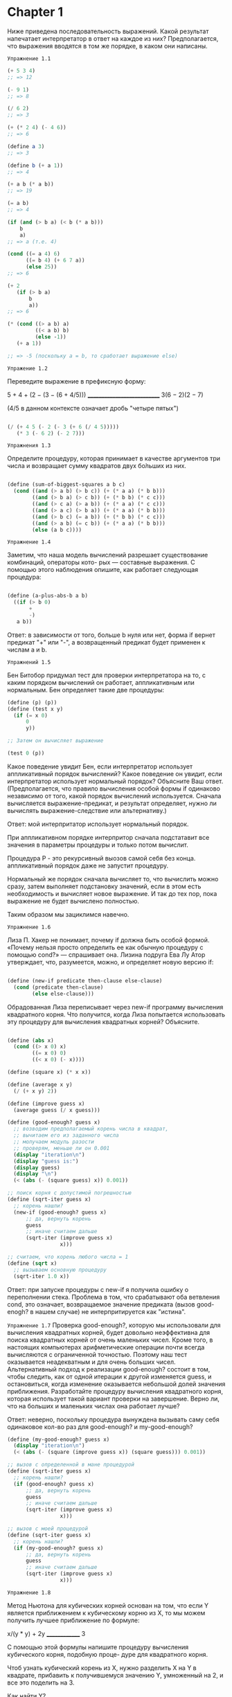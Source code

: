 
#+STARTUP: showall indent hidestars

* Chapter 1
:PROPERTIES:
:ORDERED:  t
:END:

Ниже приведена последовательность выражений. Какой результат
напечатает интерпретатор в ответ на каждое из них?
Предполагается, что выражения вводятся в том же порядке, в каком они написаны.

~Упражнение 1.1~

#+BEGIN_SRC scheme
  (+ 5 3 4)
  ;; => 12

  (- 9 1)
  ;; => 8

  (/ 6 2)
  ;; => 3

  (+ (* 2 4) (- 4 6))
  ;; => 6

  (define a 3)
  ;; => 3

  (define b (+ a 1))
  ;; => 4

  (+ a b (* a b))
  ;; => 19

  (= a b)
  ;; => 4

  (if (and (> b a) (< b (* a b)))
      b
      a)
  ;; => a (т.е. 4)

  (cond ((= a 4) 6)
        ((= b 4) (+ 6 7 a))
        (else 25))
  ;; => 6

  (+ 2
     (if (> b a)
         b
         a))
  ;; => 6

  (* (cond ((> a b) a)
           ((< a b) b)
           (else -1))
     (+ a 1))

  ;; => -5 (поскольку a = b, то сработает выражение else)

#+END_SRC

~Упражение 1.2~

Переведите выражение в префиксную форму:

5 + 4 + (2 − (3 − (6 + 4/5)))
____________________________
     3(6 − 2)(2 − 7)

(4/5 в данном контексте означает дробь "четыре пятых")

#+BEGIN_SRC scheme

    (/ (+ 4 5 (- 2 (- 3 (+ 6 (/ 4 5)))))
       (* 3 (- 6 2) (- 2 7)))

#+END_SRC

~Упражнения 1.3~

Определите процедуру, которая принимает в качестве аргументов три числа
и возвращает сумму квадратов двух бо́льших из них.
#+BEGIN_SRC scheme

  (define (sum-of-biggest-squares a b c)
    (cond ((and (> a b) (> b c)) (+ (* a a) (* b b)))
          ((and (> b a) (> c b)) (+ (* b b) (* c c)))
          ((and (> c a) (> a b)) (+ (* a a) (* c c)))
          ((and (> a c) (> b a)) (+ (* a a) (* b b)))
          ((and (> b c) (= a b)) (+ (* b b) (* c c)))
          ((and (> a b) (= c b)) (+ (* a a) (* b b)))
          (else (a b c))))

#+END_SRC

~Упражнение 1.4~

Заметим, что наша модель вычислений разрешает существование комбинаций, операторы кото-
рых — составные выражения. С помощью этого наблюдения опишите, как работает следующая
процедура:

#+BEGIN_SRC scheme

  (define (a-plus-abs-b a b)
    ((if (> b 0)
         +
         -)
     a b))

#+END_SRC

Ответ: в зависимости от того, больше b нуля или нет, форма if вернет предикат
"+" или "-", а возвращенный предикат будет применен к числам a и b.

~Упражнений 1.5~

Бен Битобор придумал тест для проверки интерпретатора на то, с каким порядком
вычислений он
работает, аппликативным или нормальным. Бен определяет такие две процедуры:

#+BEGIN_SRC scheme
  (define (p) (p))
  (define (test x y)
    (if (= x 0)
        0
        y))

  ;; Затем он вычисляет выражение

  (test 0 (p))
#+END_SRC

Какое поведение увидит Бен, если интерпретатор использует аппликативный порядок
вычислений? Какое поведение он увидит, если интерпретатор использует нормальный
порядок?
Объясните Ваш ответ. (Предполагается, что правило вычисления особой формы if одинаково
независимо от того, какой порядок вычислений используется.
Сначала вычисляется выражение-предикат, и результат определяет,
нужно ли вычислять выражение-следствие или альтернативу.)

Ответ: мой интерпритатор использует нормальный порядок.

При аппликативном порядке интерпритор сначала подстатавит все значения в параметры
процедуры и только потом вычислит.

Процедура P - это рекурсивный выозов самой себя без конца.
аппликативный порядок даже не запустит процедуру.

Нормальный же порядок сначала вычисляет то, что вычислить можно сразу, затем выполняет
подстановку значений, если в этом есть необходимость и вычисляет новое выражение. И так
до тех пор, пока выражение не будет вычислено полностью.

Таким образом мы зациклимся навечно.

~Упражнение 1.6~

Лиза П. Хакер не понимает, почему if должна быть особой формой. «Почему нельзя просто
определить ее как обычную процедуру с помощью cond?» — спрашивает она. Лизина подруга
Ева Лу Атор утверждает, что, разумеется, можно, и определяет новую версию if:
#+BEGIN_SRC scheme

  (define (new-if predicate then-clause else-clause)
    (cond (predicate then-clause)
          (else else-clause)))

#+END_SRC

Обрадованная Лиза переписывает через new-if программу вычисления квадратного корня.
Что получится, когда Лиза попытается использовать эту процедуру для вычисления
квадратных корней? Объясните.
#+BEGIN_SRC scheme

  (define (abs x)
    (cond ((> x 0) x)
          ((= x 0) 0)
          ((< x 0) (- x))))

  (define (square x) (* x x))

  (define (average x y)
    (/ (+ x y) 2))

  (define (improve guess x)
    (average guess (/ x guess)))

  (define (good-enough? guess x)
    ;; возводим предполагаемый корень числа в квадрат,
    ;; вычитаем его из заданного числа
    ;; молучаем модуль разости
    ;; проверям, меньше ли он 0.001
    (display "iteration\n")
    (display "guess is:")
    (display guess)
    (display "\n")
    (< (abs (- (square guess) x)) 0.001))

  ;; поиск корня с допустимой погрешностью
  (define (sqrt-iter guess x)
    ;; корень нашли?
    (new-if (good-enough? guess x)
        ;; да, вернуть корень
        guess
        ;; иначе считаем дальше
        (sqrt-iter (improve guess x)
                   x)))

  ;; считаем, что корень любого числа = 1
  (define (sqrt x)
    ;; вызываем основную процедуру
    (sqrt-iter 1.0 x))
#+END_SRC

Ответ: при запуске процедуры с new-if я получила ошибку о переполнении стека.
Проблема в том, что срабатывают оба ветвления cond, это означает, возвращаемое
значение предиката (вызов good-enogh? в нашем случае) не интерпритируется
как "истина".


~Упражнение 1.7~
Проверка good-enough?, которую мы использовали для вычисления квадратных корней, будет
довольно неэффективна для поиска квадратных корней от очень маленьких чисел. Кроме
того, в настоящих компьютерах арифметические операции почти всегда вычисляются
с ограниченной точностью. Поэтому наш тест оказывается неадекватным и для очень больших
чисел. Альтернативный подход к реализации good-enough? состоит в том, чтобы следить,
как от одной итерации к другой изменяется guess, и остановиться, когда изменение
оказывается небольшой долей значения приближения.
Разработайте процедуру вычисления квадратного корня, которая использует такой
вариант проверки на завершение. Верно ли, что на больших и маленьких числах она
работает лучше?

Ответ: неверно, поскольку процедура вынуждена вызывать саму себя одинаковое кол-во
раз для good-enough? и my-good-enough?
#+BEGIN_SRC scheme
  (define (my-good-enough? guess x)
    (display "iteration\n")
    (< (abs (- (square (improve guess x)) (square guess))) 0.001))

  ;; вызов с определенной в мане процедурой
  (define (sqrt-iter guess x)
    ;; корень нашли?
    (if (good-enough? guess x)
        ;; да, вернуть корень
        guess
        ;; иначе считаем дальше
        (sqrt-iter (improve guess x)
                   x)))

  ;; вызов с моей процедурой
  (define (sqrt-iter guess x)
    ;; корень нашли?
    (if (my-good-enough? guess x)
        ;; да, вернуть корень
        guess
        ;; иначе считаем дальше
        (sqrt-iter (improve guess x)
                   x)))
#+END_SRC

~Упражнение 1.8~

Метод Ньютона для кубических корней основан на том, что если Y является приближением к
кубическому корню из X, то мы можем получить лучшее приближение по формуле:

x/(y * y) + 2y
______________
      3

С помощью этой формулы напишите процедуру вычисления кубического корня, подобную проце-
дуре для квадратного корня.

Чтоб узнать кубический корень из X, нужно разделить X на Y в квадрате, прибавить к
получившемуся значению Y, умноженный на 2, и все это поделить на 3.

Как найти Y?

Предположим, что Y = 1.0

#+BEGIN_SRC scheme
  (define (abs x)
    (cond ((> x 0) x)
          ((= x 0) 0)
          ((< x 0) (- x))))

  (define (square x) (* x x))

  (define (cube x) (* x x x))

  ;; (define (my-average x y)
  ;;   (/ (+ x y) 3))

  (define (formula-realization guess x)
    ( / (+ (/ x (square guess )) (* 2 guess ))
        3))

  ;; (define (improve guess x)
  ;;   (average guess (/ x guess)))

  (define (good-enough? guess x)
    ;; возводим предполагаемый корень числа в квадрат,
    ;; вычитаем его из заданного числа
    ;; молучаем модуль разости
    ;; проверям, меньше ли он 0.001
    (display "iteration\n")
    (display "guess is:")
    (display guess)
    (display "\n")
    (< (abs (- (cube (formula-realization guess x)) x))
       0.001))

  (define (my-good-enough? guess x)
    (display "iteration\n")
    (display "guess is:")
    (display guess)
    (display "\n")
    (< (abs (- (cube (formula-realization guess x)) (cube guess))) 0.001))

  ;; поиск корня с допустимой погрешностью
  (define (sqrt-iter guess x)
    ;; корень нашли?
    (if (my-good-enough? guess x)
        ;; да, вернуть корень
        guess
        ;; иначе считаем дальше
        (sqrt-iter (formula-realization guess x) x)))

  ;; считаем, что корень любого числа = 1
  (define (sqrt x)
    ;; вызываем основную процедуру
    (sqrt-iter 1.0 x))

#+END_SRC

~Упражнение 1.9~

Каждая из следующих двух процедур определяет способ сложения двух положительных целых
чисел с помощью процедур inc, которая добавляет к своему аргументу 1, и dec, которая
отнимает от своего аргумента 1.

Используя подстановочную модель, проиллюстрируйте процесс, порождаемый каждой из этих
процедур, вычислив (+ 4 5). Являются ли эти процессы итеративными или рекурсивными?

#+BEGIN_SRC scheme
  (define (+ a b)
    (if (= a 0)
        b
        (inc (+ (dec a) b))))

  (define (+ a b)
    (if (= a 0)
        b
        (+ (dec a) (inc b))))
#+END_SRC

Ответ: первая процедура - это линейный рекурсивный процесс. Вторая - итеративный
линейный процесс, он же хвостовая рекурсия.

~Упражнение 1.10~

Следующая процедура вычисляет математическую функцию, называемую функцией Аккермана.

Каковы значения следующих выражений?
(A 1 10) => 1024
(A 2 4)  => 65536
(A 3 3)  => 65536
#+BEGIN_SRC scheme
  (define (A x y)
    (display "----\n")
    (display "x:")
    (display x)
    (display "\n")
    (display "y:")
    (display y)
    (display "\n")
    (cond ((= y 0) 0)
          ((= x 0) (* 2 y))
          ((= y 1) 2)
          (else (A (- x 1)
                   (A x (- y 1))))))
#+END_SRC


Рассмотрим следующие процедуры, где A — процедура, определенная выше:
(define (f n) (A 0 n))
(define (g n) (A 1 n))
(define (h n) (A 2 n))
(define (k n) (* 5 n n))

Дайте краткие математические определения функций, вычисляемых процедурами f, g и h для
положительных целых значений n.

~Шпаргалка по fib~
#+BEGIN_SRC scheme
  (define (fib n sp)
    (space sp)
    (display "n:")
    (display n)
    (display "\n")
    (cond ((= n 0) (let ((answer 0))
                     (space sp)
                     (display "first\n")
                     0))
          ((= n 1) (let ((answer 1))
                     (space sp)
                     (display "second\n")
                     1))
          (else (let ((answer 10))
                  (space sp)
                  (display "else\n")
                  (+ (fib (- n 1) (+ 1 sp))
                     (fib (- n 2) (+ 1 sp)))))))

  (define (fib n sp)
    (fib-iter 1 0 n sp))

  (define (fib-iter a b count sp)
    (if (= count 0)
        b
        (fib-iter (+ a b) a (- count 1) (+ sp 1))))

  (define (space n)
    (if (< n 1)
        0
        (let ((sos 1))
          (display " ")
          (space (- n 1)))))
#+END_SRC

~Упражнение 1.11~

Функция f определяется правилом:
f (n) = n, если n < 3, и f (n) = f (n − 1) + f (n − 2) + f (n − 3), если n ≥ 3.
Напишите процедуру, вычисляющую f с помощью рекурсивного процесса.
Напишите процедуру, вычисляющую f с помощью итеративного процесса.

#+BEGIN_SRC scheme
  (define (space n)
    (if (< n 1)
        0
        (let ((sos 1))
          (display " ")
          (space (- n 1)))))

  (define (f n sp)
    (space sp)
    (display "n:")
    (display n)
    (display "\n")
    (if (< n 3)
        n
        (+ (f (- n 1) (+ sp 1)) (f (- n 2) (+ sp 1)) (f (- n 3) (+ sp 1)))))

  (define (iter-f a b c count sp)
    (space sp)
    (display "A:")
    (display a )
    (display "\n")
    (space sp)
    (display "B:")
    (display b )
    (display "\n")
    (space sp)
    (display "C:")
    (display c )
    (display "\n")
    (space sp)
    (display "count:")
    (display count )
    (display "\n")
    (if (= count 0)
        c
        (iter-f (+ a b c) a b (- count 1) (+ sp 1))))

  (define (f n sp)
    (iter-f 2 1 0 n sp))
#+END_SRC

~Упражнение 1.12~

Дан треугольник Паскаля (см. стр. 57)

Все числа по краям треугольника равны 1, а каждое число внутри треугольника равно сумме
двух чисел над ним. Напишите процедуру, вычисляющую элементы треугольника Паскаля с
помощью рекурсивного процесса.

PS скорее всего имеется в виду вычисление суммы коэфициентов. Т.е. надо опираться на
следующее:
сумма биномиальных коэффициентов равна числу 2, возведенному в степень, равную
показателю степени бинома Ньютона. Т.е. сумма коэфициэнтов третьей строчки треугольника
Паскаля будет равна 8, поскольку 2 в третьей степени = 8.

 #+BEGIN_SRC scheme
   ;; n = строка треугольника Паскаля. Нумерция строк наинчается от нуля.
   ;; k = кол-во элементов в строке. Всегда равно номеру строки + 1
   (define (paskal n)
     (p n (+ n 1)))

   (define (p n k)
     (if (or (= n 0) (= n k))
         1
         (+ (p (- n 1) (- k 1))
            (p (- n 1) k))))
#+END_SRC

~Упражнение 1.13~
Докажите, что Fib(n) есть целое число, ближайшее к φ в степени n / √5,
где φ = (1 + √5)/2. Указание: пусть ψ = (1 − √5)/2.
С помощью  определения чисел Фибоначчи (см. раздел 1.2.2) и индукции докажите,
что Fib(n) = (φ в степени n − ψ в степени n )/ √5.

Определение числел Фибоначчи: каждое последующее число = сумме предыдущих двух:
F(n) = 0, если n = 0
F(n) = 1, если n = 1
F(n) = F(n - 1) + F (n - 2) во всех остальных случаях

φ = (1 + √5)/2 - это формула золотого сечения

Полагаю, что под индукцией понимается математическая индукция, т.е. если базис индукции
верен (будем считать его 1 или же P1), то верно и Pn, а значит справедливо будет
сказать, что верно Pn + 1. Иллюстрация этого утверждения - принцип домино: если упала
первая косточка домино, то упадут и все последующие.

Значит, нам нужно доказать, что
Fib(1) есть целое число, ближайшее к φ в степени 1 /√5, где φ = (1 + √5)/2  -  это
будет базис нашей индукции.

Воспользуемся определенными в ~упражнениеи 1.7~ функциями, чтоб извлекать квадратные
корни.
 #+BEGIN_SRC scheme
   (define (abs x)
     (cond ((> x 0) x)
           ((= x 0) 0)
           ((< x 0) (- x))))

   (define (square x) (* x x))

   (define (average x y)
     (/ (+ x y) 2))

   (define (improve guess x)
     (average guess (/ x guess)))

   (define (good-enough? guess x)
     ;; возводим предполагаемый корень числа в квадрат,
     ;; вычитаем его из заданного числа
     ;; молучаем модуль разости
     ;; проверям, меньше ли он 0.001
     (< (abs (- (square guess) x)) 0.001))

   ;; поиск корня с допустимой погрешностью
   (define (sqrt-iter guess x)
     ;; корень нашли?
     (if (good-enough? guess x)
         ;; да, вернуть корень
         guess
         ;; иначе считаем дальше
         (sqrt-iter (improve guess x)
                    x)))

   ;; считаем, что корень любого числа = 1
   (define (sqrt x)
     ;; вызываем основную процедуру
     (sqrt-iter 1.0 x))
#+END_SRC

#+BEGIN_SRC scheme
  (define (fib n)
    (fib-iter 1 0 n))

  (define (fib-iter a b count)
    (if (= count 0)
        b
        (fib-iter (+ a b) a (- count 1))))

  ;; вычисление фи
  (define (fi)
    ( / (+ 1 (sqrt 5)) 2))

  ;; вычисление пси
  (define (psi)
    ( / (- 1 (sqrt 5)) 2))

  ;; возведение числа в степень (написано криво, я знаю)
  (define (extent x pr-x n)
    (cond ((= n 0) 1)
          ((= n 1) x)
          (else (extent (* x pr-x) pr-x (- n 1)))))

  ;; если базис индукции верен, вычисляем условие с n
  ;; внимаение, наблюдается погрешность приблиительно на 0.001, которая становится выше
  ;; на больших числах
  ;; P.S. формально вычисление условия с n не требуется, т.к. если базис индукции
  ;; верен, то и условие с n верно
  (define (proof n)
    (if (= (fib 1) ( / (- (extent (fi) (fi) 1) (extent (psi) (psi) 1)) (sqrt 5)))
        (if (or (> (- (fib n) ( / (- (extent (fi) (fi) n) (extent (psi) (psi) n)) (sqrt 5)))
                   0.1)
                (< (- (fib n) ( / (- (extent (fi) (fi) n) (extent (psi) (psi) n)) (sqrt 5)))
                   0.1)
                (= (fib n) ( / (- (extent (fi) (fi) n) (extent (psi) (psi) n)) (sqrt 5))))

            #t
            (let ((f #f))
              (display (fib n))
              (display "\n")
              (display ( / (- (extent (fi) (fi) n) (extent (psi) (psi) n)) (sqrt 5)))
              (display "\n")
              f))))

#+END_SRC


~Шпаргалка по размену монет~

#+BEGIN_SRC scheme

  (define (space n)
    (if (< n 1)
        0
        (let ((sos 1))
          (display " ")
          (space (- n 1)))))

  (define (cc amount kinds-of-coins sp)
    (space sp)
    (display "amount:")
    (display amount)
    (display "\n")
    (space sp)
    (display "kinds-of-coins:")
    (display kinds-of-coins)
    (display "\n")
    (cond ((= amount 0) 1)
          ((or (< amount 0) (= kinds-of-coins 0)) 0)
          (else (+ (cc amount
                       (- kinds-of-coins 1) (+ sp 1))
                   (cc (- amount
                          (first-denomination kinds-of-coins))
                       kinds-of-coins (+ sp 1))))))

  (define (first-denomination kinds-of-coins)
    (cond ((= kinds-of-coins 1) 1)
          ((= kinds-of-coins 2) 5)
          ((= kinds-of-coins 3) 10)
          ((= kinds-of-coins 4) 25)
          ((= kinds-of-coins 5) 50)))

  (define (count-change amount)
    (cc amount 5 0))
#+END_SRC

~Упражнение 1.15~

Синус угла (заданного в радианах) можно вычислить, если воспользоваться приближением
sin x ≈ x при малых x и употребить тригонометрическое тождество (см. стр 59)
для уменьшения значения аргумента sin. (В этом упражнении мы будем считать, что угол
«достаточно мал», если он не больше 0.1 радиана.) Эта идея используется в следующих
процедурах:

#+BEGIN_SRC scheme
  (define (cube x) (* x x x))

  (define (space n)
    (if (< n 1)
        0
        (let ((sos 1))
          (display " ")
          (space (- n 1)))))

  (define (p x count sp)
    (space sp)
    (display "count:")
    (display count)
    (display "\n")
    (- (* 3 x) (* 4 (cube x))))

  (define (sine angle count)
    (if (not (> (abs angle) 0.1))
        angle
        (p (sine (/ angle 3.0) (+ 1 count)) (+ count 1) (+ sp 1))))
#+END_SRC

а. Сколько раз вызывается процедура p при вычислении (sine 12.15)?
б. Каковы порядки роста в терминах количества шагов и используемой памяти
(как функция a) для процесса,
порождаемого процедурой sine при вычислении (sine a)?

Ответ: p выполнится 5 раз.

?

~Упражнение 1.16~

Напишите процедуру, которая развивается в виде итеративного процесса и реализует
возведение в степень за логарифмическое число шагов, как fast-expt.
(Указание: используя наблюдение, что (b^n/2 )^2 = (b^2 )^n/2 ,
храните, помимо значения степени n и основания b, дополнительную переменную состояния
a, и определите переход между состояниями так, чтобы произведение ab^n от
шага к шагу не менялось. Вначале значение a берется равным 1, а ответ получается
как значение a в момент окончания процесса.
В общем случае метод определения инварианта (invariant quantity), который не изменяется
при переходе между шагами, является мощным способом размышления о построении
итеративных алгоритмов.)

Первоначальный вариант fast-expt:
o
#+BEGIN_SRC scheme
  (define (even? n)
    (= (remainder n 2) 0))

  (define (fast-expt b n)
    (cond ((= n 0) 1)
          ((even? n) (square (fast-expt b (/ n 2))))
          (else (* b (fast-expt b (- n 1))))))
#+END_SRC

Первод задания на русский язык:
- функция должна реализовывать хвостовую рекурсию вместо линейной
- функция должна работать по тому же принципу, что и fast-expt: т.е. использовть
логарифмическое кол-во шагов, а не линейное
- функция должна использовать 3 переменные: n - значение степени,
 b - основание, а - переменная состояния
- переменная состояния - это, видимо, аккумулятор. Т.е. в нем будет накапливаться
значение, которое вернет функция. Изначально его значение = 1.
- дана подсказка: можно сначала разделить степень на два, возвести число в степень и
затем возвести результат в квадрат или сначала возвести число в квадрат, а затем
в разделенную на два степень.
- переход между состояниями, т.е. между итерациями/вызовами функции должен быть
  определен так, чтоб произведение от а*b^n не менялось (что имеется в виду?)
Возможный вариант:
- n делится на 2 на каждой итерации
- a = a * b на каждой итерации (здесь была ошибка: не на каждой итерации, а только
на последней. Т.е. акум все равно b, и только на последней итерации, когда
n = 1, мы перемножаем a и b, т.е. умножаем b на единицу, поскольку любой число
в степени 1 = то же самое число)

#+BEGIN_SRC scheme
  (define (even? n)
    (= (remainder n 2) 0))

  (define (space n)
    (if (< n 1)
        0
        (let ((sos 1))
          (display " ")
          (space (- n 1)))))

  (define (fast-expt b n)
    (my-fast-expt b n 1 0))

  (define (my-fast-expt b n a sp)
    (space sp)
    (display "a:")
    (display a)
    (display "\n")
    (space sp)
    (display "n:")
    (display n)
    (display "\n")
    (space sp)
    (display "b:")
    (display b)
    (display "\n")
    (cond ((= n 0) a)
          ((even? n) (my-fast-expt (* b b) (/ n 2) a (+ 1 sp)))
          (else (my-fast-expt b (- n 1) (* a b) (+ 1 sp)))))

#+END_SRC
~Упражнение 1.17~

Алгоритмы возведения в степень из этого раздела основаны на повторяющемся
умножении. Подобным же образом можно производить умножение с помощью повторяющегося
сложения.
Следующая процедура умножения (в которой предполагается,
что наш язык способен только складывать, но не умножать) аналогична процедуре expt:

#+BEGIN_SRC scheme

  (define (* a b)
    (if (= b 0)
        0
        (+ a (* a (- b 1)))))

#+END_SRC

Этот алгоритм затрачивает количество шагов, линейно пропорциональное b.
Предположим теперь, что, наряду со сложением, у нас есть операции double,
которая удваивает целое число, и halve, которая делит (четное) число на 2.
Используя их, напишите процедуру, аналогичную fast-expt,
которая затрачивает логарифмическое число шагов.

Итак, нам фактически нужно реализовать процедуру умножения, не используя само
умножение и затратить на это логарифмическое кол-во шагов.
Если "b" четное, то мы делим b на 2, затем складываем "a" с самим собой до тех пор,
пока b не станет 0 (1?).

#+BEGIN_SRC scheme

  (define (double a)
    (+ a a))

  (define (halve a)
    (/ a 2))

  (define (even? n)
    (= (remainder n 2) 0))

  (define (multiple a b)
    (cond ((or (= b 0) (= a 0)) 0)
          ((= b 1) a)
          ((= a 1) b)
          ((even? b) (multiple (double a) (halve b)))
          (else (+ a (multiple a (- b 1))))))

#+END_SRC

~Упражнение 1.18~

Используя результаты упражнений 1.16 и 1.17, разработайте процедуру, которая порождает
итеративный процесс для умножения двух чисел с помощью сложения, удвоения и деления пополам,
и затрачивает логарифмическое число шагов.

Дана подсказка: данный алгоритм называется "метод русского крестьянина" или
"египетский" метод.

#+BEGIN_SRC scheme
  (define (double a)
    (+ a a))

  (define (halve a)
    (/ a 2))

  (define (even? n)
    (= (remainder n 2) 0))

  (define (new-multiple a b accum)
    (cond ((or (= b 0) (= a 0)) accum)
          ((= b 1) (+ a accum))
          ((= a 1) b)
          ((even? b) (new-multiple (double a) (halve b) accum))
          (else (new-multiple a (- b 1) (+ a accum)))))

  (define (multiple a b)
    (new-multiple a b 0))
#+END_SRC

~Упражнение 1.19~

уществует хитрый алгоритм получения чисел Фибоначчи за логарифмическое число шагов.
Вспомните трансформацию переменных состояния a и b процесса fib-iter из раздела 1.2.2

a ← a + b и b ← a. Назовем эту трансформацию T и заметим, что n-кратное применение T ,
начиная с 1 и 0, дает нам пару Fib(n + 1) и Fib(n). Другими словами, числа Фибоначчи
получаются путем применения T^n , n-ой степени трансформации T , к паре (1,0).
Теперь рассмотрим T как частный случай p = 0, q = 1 в семействе трансформаций T pq ,
где Tpq преобразует пару (a, b) по правилу a ← bq + aq + ap, b ← bp + aq.
Покажите, что двукратное применение трансформации Tpq равносильно однократному
применению трансформации Tp ′q ′ того же типа, и вычислите p ′ и q ′ через p и q.
Это дает нам прямой способ возводить такие трансформации в квадрат, и
таким образом, мы можем вычислить T n с помощью последовательного возведения в квадрат, как в
процедуре fast-expt. Используя все эти идеи, завершите следующую процедуру, которая
дает результат за логарифмическое число шагов.

Перевод на русский язык:
есть некая трансформация, которая называется Т. Она работает так:  a ← a + b и b ← a
Му говорим что применение этой трансформации какое-то кол-во раз к числам 1 0 дает
нам в конечном итоге формулу Фибоначи, а вернее, пару Fib(n + 1) и Fib(n). Иными
словами можно сказать, что числа Фибоначчи получаются, если применить трансформацию Т
заданное кол-во раз, т.е. Т^n к паре 1 и 0.

Теперь скажем, что это частный случай в целом семестве трансформаций Tpq, где
p = 0, q = 1.
Семейство этих трансформаций работает по правилу: a ← bq + aq + ap, b ← bp + aq,
преобразовывая таким образом а и b.

Задание: у нас есть семейство трансформаций Tpq и какая-то конкретная трансформация
этого семейства Tp ′q ′, т.е. за p ′q` скрыты реальные числа.
Нам нужно вычислить их через p и q, зная, что однократное применение Tp ′q ′
будет равносильно двукратному применению Tpq, т.е. p ′и q ′ - в 2 раза больше, чем p и
q.

#+BEGIN_SRC scheme
  (define (fib n)
    (fib-iter 1 0 0 1 n 0))

  (define (space n)
    (if (< n 1)
        0
        (let ((sos 1))
          (display " ")
          (space (- n 1)))))

  (define (fib-iter a b p q count sp)
    (space sp)
    (display "a:")
    (display a)
    (display "\n")
    (space sp)
    (display "b:")
    (display b)
    (display "\n")
    (space sp)
    (display "p:")
    (display p)
    (display "\n")
    (display "q:")
    (display q)
    (display "\n")
    (space sp)
    (display "count:")
    (display count)
    (display "\n")
    (cond ((= count 0) b)
          ((even? count)
           (fib-iter a
                     b
                     (+ (* p p) (* q q))
                     (+ (* 2 p q) (* q q))
                     (/ count 2) (+ sp 1)))
          (else (fib-iter (+ (* b q) (* a q) (* a p))
                          (+ (* b p) (* a q))
                          p
                          q
                          (- count 1) (+ sp 1)))))
#+END_SRC

~Упражнение 1.20~

Процесс, порождаемый процедурой, разумеется, зависит от того, по каким правилам
работает интерпретатор. В качестве примера рассмотрим итеративную процедуру gcd,
приведенную выше. Предположим, что мы вычисляем эту процедуру с помощью нормального
порядка, описанного в разделе 1.1.5.
(Правило нормального порядка вычислений для if описано в упражнении 1.5.)
Используя подстановочную модель для нормального порядка, проиллюстрируйте процесс,
порождаемый при вычислении (gcd 206 40) и укажите, какие операции вычисления остатка
действительно выполняются. Сколько операций remainder выполняется на самом деле при вычислении
(gcd 206 40) в нормальном порядке? При вычислении в аппликативном порядке?

#+BEGIN_SRC scheme

(define (gcd a b)
    (if (= b 0)
        a
        (gcd b (remainder a b))))

#+END_SRC

Итак, нормальный порядок вычислений будет сначала подставит все аргументы и только
потом запустит процедуру "«полная подстановка, затем редукция".If будет работать
одинаково и при аппликативном, и при нормальном порядке.

Апликативный порядок будет осуществляться:

Даны аргументы 206 и 40. Их можно сразу подставить и запустить процедуру gcd.
Сработает ветка if-a false, т.к. 40 != 0. Процедура remainder получит аргументы
206 и 40,вернет остаток от деления, запустится рекурсивный вызов gcd и так будет до тех пор, пока
b не окажется = 0. Иными словами, мы будем сначала вычислять аргументы, а затем
запускать процедуру.

При нормальном порядке аргументы remainder не будут вычислены.
Проще показать это через код:
#+BEGIN_SRC scheme
;; доделать!
  ;; первый вызов
  (gcd 206 40 ) ->

  (if (= 40 0)
      206
      (gcd 40 (remainder 206 40))) ->

  ;; рекурсивый вызов 1
  (gcd 40 (remainder 206 40)) ->

  (if (= (remainder 206 40) 0)
      40
      (gcd (remainder 206 40) (remainder 40
                                         (remainder 206 40)))) ->
  ;; рекурсивный вызов 2
  (gcd (remainder 206 40) (remainder 40
                                     (remainder 206 40))) ->

  (if (= (remainder 40
                    (remainder 206 40)) 0)

      (remainder 206 40)
      (gcd (remainder 40
                      (remainder 206 40))
           (remainder (remainder 206 40)
                      (remainder 40
                                 (remainder 206 40))))) ->




#+END_SRC



~Шпаргалка по тесту Ферма~

#+BEGIN_SRC scheme
  (define (square x) (* x x))

  ;; принимает основание, степень и модуль
  (define (expmod base exp m)
    ;; если степень = 0, вернуть 1
    (cond ((= exp 0) 1)
          ;; если степень четная,
          ((even? exp)
           ;; рекурсивно вызываем с процедуру с степенью поделенной на 2,
           ;; когда достигнем дна рекурсии, отктимся назад, получим число, возведенное
           ;; в степень, деленную на 2 и возведем его в квадрат (см алгоритм fast-expt)
           ;; затем передадим результат и модуль в процедуру reminder,
           ;; которая вернет нам остаток от деления данного числа на модуль
           (remainder (square (expmod base (/ exp 2) m))
                      m))
          ;; если степень не четная, отнимаем от степени 1, рекурсивно вызываем процедуру,
          ;; достигаем дна рекурсии, откатываем назад, умножаем полученный результат
          ;; основание и передаем все в remainder, чтоб, опять же, получить остаток
          (else
           (remainder (* base (expmod base (- exp 1) m))
                      m))))

  ;; вызов exmod  с рандомным числом от "a" до n-1
  (define (fermat-test n)
    (define (try-it a)
      (= (expmod a n n) a))
    (try-it (+ 1 (random (- n 1)))))

  ;; если тест Ферма прошел заданное кол-во раз, мы считаем, что число n простое
  (define (fast-prime? n times)
    (cond ((= times 0) #t)
          ((fermat-test n) (fast-prime? n (- times 1)))
          (else #f)))
#+END_SRC


~Упражнение 1.21~

С помощью процедуры smallest-divisor найдите наименьший делитель следующих чисел:
199, 1999, 19999.

#+BEGIN_SRC scheme
  (define (square x) (* x x))

  (define (divides? a b)
    (= (remainder b a) 0))

  (define (find-divisor n test-divisor)
    (cond ((> (square test-divisor) n) n)
          ((divides? test-divisor n) test-divisor)
          (else (find-divisor n (+ test-divisor 1)))))

  (define (smallest-divisor n)
    (find-divisor n 2))

  (define (prime? n)
    (= n (smallest-divisor n)))
#+END_SRC

Для числа 199 - наименьший делитель само число, т.к. это простое число, для 1999 - само
число по аналогичной причине (вообще-то наименьший делитель для них должен быть 1)

Для числа 19999 ответ 7, т.к. это непростое число.


~Упражнение 1.22~
Бо́льшая часть реализаций Лиспа содержат элементарную процедуру runtime, которая
возвращает целое число, показывающее, как долго работала система (например, в
миллисекундах).

Следующая процедура timed-prime-test, будучи вызвана с целым числом n, печатает n и
проверяет, простое ли оно. Если n простое, процедура печатает три звездочки и количество
времени, затраченное на проверку.

Используя эту процедуру, напишите процедуру search-for-primes, которая проверяет на
простоту все нечетные числа в заданном диапазоне. С помощью этой процедуры найдите
наименьшие три простых числа после 1000; после 10 000; после 100 000; после 1 000 000.
Посмотрите, сколько времени затрачивается на каждое простое число.
Поскольку алгоритм проверки имеет порядок роста Θ(√n), Вам следовало бы ожидать,
что проверка на простоту чисел, близких к 10 000, занимает в 10 раз больше времени, чем
для чисел, близких к 1000. Подтверждают ли это Ваши замеры времени?
Хорошо ли поддерживают предсказание √n данные для 100 000 и 1 000 000?
Совместим ли Ваш результат с предположением, что программы на Вашей машине затрачивают
на выполнение задач время, пропорциональное числу шагов?


#+BEGIN_SRC scheme
  (define (report-prime start-time end-time)
    (display " *** ")
    (display (- (cdr end-time) (cdr start-time)))
    (display "\n")
    #t)

  (define (start-prime-test n start-time)
    (if (prime? n)
        (report-prime start-time (gettimeofday))
        #f))

  (define (timed-prime-test n)
    (newline)
    (display n)
    (start-prime-test n (gettimeofday)))

#+END_SRC

Отсутствует процедура runtime, пришлось заменить на такой "кустарный" таймер.
gettimeofday пару значений: секунды и микросекунды с 1.1.1970.

Добавила возвращаемые значение #t, если число простое, и #f - если нет, так легче
написать search-for-primes.

Процедура принимает диапазон, в котором должна найти простые числа, и кол-во этих
простых чисел.
#+BEGIN_SRC scheme
  (define (search-for-primes start-num end-num count)
    (cond ((= (remainder start-num 2) 0) (search-for-primes (+ 1 start-num) end-num count))
          ((or (= count 0) (= start-num end-num)) (display "finished\n"))
          ((timed-prime-test start-num)
           (search-for-primes (+ 2 start-num) end-num (- count 1)))
          (else (search-for-primes (+ 2 start-num) end-num count))))

#+END_SRC

Форматный вывод:
1009 *** 11
1013 *** 14
1019 *** 10

10007 *** 65
10009 *** 72
10037 *** 67

100003 *** 168
100019 *** 167
100043 *** 119

1000003 *** 546
1000033 *** 546
1000037 *** 679

Итак, если верить полученному выводу, то на поиск простых чисел, ближайших к
10 000, уходит не в 10 раз больше времени, чем для поиска простых чисел, ближайших к
1000. Возможно, дело во внутренней оптимизации.

Если я правильно понимаю обозначение Θ(√n), то число шагов будет расти как "квабратный
корень от n", т.е. кол-во шагов при n = 1000 приблизительно равно 32, при n = 10 000
кол-во шагов приблизительно равно 100, при n = 100 000 число шагов приблизительно 320,
при n = 1 000 000 приблизительно 1000. Т.е. чтоб найти три простых числа рядом
с 100 00 нужно в 10 раз меньше шагов чем для 1 000 000, и в 10 раз меньше шагов
нужно, чтоб найти три простых числа рядом с 1000, чем рядом 100 000.

Смотрим на вермя: для 1 000 000 понадобилось приблизительно в 10 раз больше времени,
чем для 10 000, для 100 000 понадобилось приблизительно в 10 раз больше времени, чем
для 1000.

Ответ: да, кол-во времени пропорционально кол-ву затрачиваемых шагов.

~Упражнение 1.23~
Процедура smallest-divisor в начале этого раздела проводит множество лишних проверок:
после того, как она проверяет, делится ли число на 2, нет никакого смысла проверять
делимость на другие четные числа. Таким образом, вместо последовательности
2, 3, 4, 5, 6 . . . , используемой для test-divisor, было бы лучше использовать
2, 3, 5, 7, 9 . . . .

Чтобы реализовать такое улучшение, напишите процедуру next,
которая имеет результатом 3, если получает 2 как аргумент, а иначе возвращает свой
аргумент плюс 2.
Используйте (next test-divisor) вместо (+ test-divisor 1) в
smallest-divisor.

Используя процедуру timed-prime-test с модифицированной версией smallest-divisor,
запустите тест для каждого из 12 простых чисел, найденных в упражнении 1.22.
Поскольку эта модификация снижает количество шагов проверки вдвое, Вы должны ожидать
двукратного ускорения проверки. Подтверждаются ли эти ожидания?
Если нет, то каково наблюдаемое соотношение скоростей двух алгоритмов, и как Вы
объясните то, что оно отличается от 2?

#+BEGIN_SRC scheme
  (define (square x) (* x x))

  (define (divides? a b)
    (= (remainder b a) 0))

  (define (next test-divisor)
    (if (= test-divisor 2)
        3
        (+ test-divisor 2)))

  (define (find-divisor n test-divisor)
    (cond ((> (square test-divisor) n) n)
          ((divides? test-divisor n) test-divisor)
          (else (find-divisor n (next test-divisor)))))

  (define (smallest-divisor n)
    (find-divisor n 2))

  (define (prime? n)
    (= n (smallest-divisor n)))

#+END_SRC

Судя по форматному выводу, для первой тройки чисел отклонение составляет 2-3
милисекунды, со второй тройкой чисел тоже почти не изменилась, как и с третьей.
Больше всего изменения коснулись последней тройки:

было:  1000003 *** 546     стало:  1000003 *** 389
       1000033 *** 546             1000033 *** 389
       1000037 *** 679             1000037 *** 342

В принципе, мы можем сказать, что получили двухкратный прирост производительности, т.к.
я думаю, что остальные результаты мало изменились по причине хорошой оптимизации кода
внутри интерпритатора и при неоптимальной версии smallest-divisor. На более больших
числах внутренняя оптимизация работала хуже.

P.S. Проверено на более больших числах. Гипотеза не подтвердилась, процедура с
первоначальной  версией smallest-divisor работает даже быстрее, чем с
оптимальной. Возможно, это все шутки интерпритатора, т.к. процедуры сравнительно
небольшие.

~Упражнение 1.24~
Модифицируйте процедуру timed-prime-test из упражнения 1.22 так, чтобы она использовала
fast-prime? (метод Ферма) и проверьте каждое из 12 простых чисел, найденных в этом
упражнении.
Исходя из того, что у теста Ферма порядок роста Θ(log n), то какого соотношения
времени Вы бы ожидали между проверкой на простоту поблизости от 1 000 000 и
поблизости от 1000?
Подтверждают ли это Ваши данные? Можете ли Вы объяснить наблюдаемое несоответствие,
если оно есть?

#+BEGIN_SRC scheme
  (define (report-prime start-time end-time)
    (display " *** ")
    (display (- (cdr end-time) (cdr start-time)))
    (display "\n")
    #t)

  (define (start-prime-test n start-time)
    (if (fast-prime? n 5)
        (report-prime start-time (gettimeofday))
        #f))

  (define (timed-prime-test n)
    (newline)
    (display n)
    (start-prime-test n (gettimeofday)))

#+END_SRC

Итак, если алгоритм растет как Θ(log n), то он растет медленнее, чем Θ(√n), т.к.
если n = 9, то логарифм от по основанию 3 равен 2 от 9. А вот квадратный корень из 9
= 3. 2 < 3, поэтому я думаю, что Θ(log n) растет медленнее.

Исходя из этого предположения можно сказать, что timed-prime-test, использующий метод
Ферма, должен работать быстрее, чем прежняя версия.

предыдущий результат:
1000003 *** 389
1000033 *** 389
1000037 *** 342

новый результат, если ставить проверку 5 раз:
1000003 *** 163
1000033 *** 285
1000037 *** 198


Мы видим, что новая версия работает в полтора-два раза быстрее. Схожесть на более
маленьких числах я объясняю оптимизацией интерпритатора.

~Вопросы:~
Как рассчитать время при проверке чисел для 1000 и для 1 000 000, не загружая в
интерпритатор? Понятно, что для 1000 будет меньше, но как рассчитать точно?

Метод Ферма вероятностный. Т.е. он должен отработать несколько раз, чтоб мы могли
считать его результат достаточно достоверным, в то время как prime? отрабатывает только
1 раз. Я могу запустить метод Ферма 10 000 раз, получить результат как от prime?, но
только метод Ферма в будет работать сильно дольше, хотя логарифмический рост медленнее
чем O(квадратный корень от n). И как быть тогда?


~Упражнение 1.25~
Лиза П. Хакер жалуется, что при написании expmod мы делаем много лишней работы. В конце
концов, говорит она, раз мы уже знаем, как вычислять степени, можно просто написать.

#+BEGIN_SRC scheme
  (define (expmod base exp m)
    (remainder (fast-expt base exp) m))
#+END_SRC

Права ли она? Стала бы эта процедура столь же хорошо работать при проверке простых
чисел?
Объясните.

Я думаю, что права, поскольку fast-expt работает по тому же механизму, что оригинальная
expod. Я думаю, что у обоих алгоритмов рост O(log n).

~Упражнение 1.26~

У Хьюго Дума большие трудности в упражнении 1.24. Процедура fast-prime? у него работает
медленнее, чем prime?. Хьюго просит помощи у своей знакомой Евы Лу Атор. Вместе изучая
код Хьюго, они обнаруживают, что тот переписал процедуру expmod с явным использованием
умножения вместо того, чтобы вызывать square:


#+BEGIN_SRC scheme
  (define (expmod base exp m)
    (cond ((= exp 0) 1)
          ((even? exp)
           (remainder (* (expmod base (/ exp 2) m)
                         (expmod base (/ exp 2) m))
                      m))
          (else
           (remainder (* base (expmod base (- exp 1) m))
                      m))))
#+END_SRC


Хьюго говорит: «Я не вижу здесь никакой разницы». «Зато я вижу, — отвечает Ева. —
Переписав процедуру таким образом, ты превратил процесс порядка Θ(log n) в процесс порядка
Θ(n)».
Объясните.

Процедура ~square~
#+BEGIN_SRC scheme
  (define (square x) (* x x))
#+END_SRC

Ответ: Хьюго исполняет одни и те же вычисления дважды, а затем умножает результат
вычислений друг на друга. Да, формально это дает тот же ответ, что при использовании
square, только вот в оригинальной процедуре вычисление проводится один раз и по мере
отката рекурсии назад мы возводим каждое промежуточное значение в квадрат, включая
результат от самого первого рекурсивного вызова. Это позволяет в два раза скорее
производить вычисление.

~Упражнение 1.27~
Покажите, что числа Кармайкла, перечисленные в сноске 47, действительно «обманывают»
тест Ферма: напишите процедуру, которая берет целое число n и проверяет, правда ли a^n
равняется a по модулю n для всех a < n, и проверьте эту процедуру
на этих числах Кармайкла.

Числа Кормайкла 561, 1105, 1729, 2465, 2821 и 6601.

Я взяла процедуры из теста Ферма и слегка их изменила.
#+BEGIN_SRC scheme
  (define (square x) (* x x))

  (define (expmod base exp m)
    (cond ((= exp 0) 1)
          ((even? exp)
           (remainder (square (expmod base (/ exp 2) m))
                      m))
          (else
           (remainder (* base (expmod base (- exp 1) m))
                      m))))

  (define (cormaickle-test n a)
    (cond ((= a n) #t)
          ((= (expmod a n n) a) (cormaickle-test n (+ 1 a)))
          (else #f)))
#+END_SRC

~Упражнение 1.28~
Один из вариантов теста Ферма, который невозможно обмануть, называется тест
Миллера–Рабина (Miller-Rabin test) (Miller 1976; Rabin 1980).
Он основан на альтернативной формулировке Малой теоремы Ферма, которая состоит в том,
что если n — простое число, а "a" — произвольное положительное целое число,
меньшее n, то a в n − 1-ой степени равняется 1 по модулю n.

Проверяя простоту числа  n методом Миллера–Рабина, мы берем случайное число a < n
и возводим его в (n − 1)-ю степень по модулю n с помощью процедуры expmod.
Однако когда в процедуре expmod мы проводим возведение в квадрат, мы проверяем,
не нашли ли мы «нетривиальный квадратный корень из 1 по модулю n»,
то есть число, не равное 1  или n − 1, квадрат которого по модулю n равен 1.
Можно доказать, что если такой нетривиальный квадратный корень из 1 существует,
то n не простое число. Можно, кроме того, доказать, что если n — нечетное
число, не являющееся простым, то по крайней мере для половины чисел a < n
вычисление a n−1 с помощью такой процедуры обнаружит нетривиальный квадратный корень
из 1 по модулю n (вот почему тест Миллера–Рабина невозможно обмануть).

Модифицируйте процедуру expmod так, чтобы она сигнализировала обнаружение
нетривиального квадратного корня из 1, и используйте ее для реализации теста
Миллера–Рабина с помощью процедуры, аналогичной fermat-test.
Проверьте свою процедуру на нескольких известных Вам простых и составных числах.
Подсказка: удобный способ заставить expmod подавать особый сигнал — заставить
ее возвращать 0.

Альтернативная формулировка малой теоремы Ферма:
a^(n - 1) = 1 (mod n)

Первая проверка:
«нетривиальный квадратный корень из 1 по модулю n» = чило в диапазоне от 2 до n - 2,
чей квадрат = 1 ( mod m), т.е. надо возвести число в квадрат, разделить на n, разделить
1 на n и сравнить остатки этих чисел. Если остатки равны, то исходное число не
простое.

Вторая проверка: если число нечетное и не простое, то минимум для половины чисел
a < n первая проверка даст положительный результат.

#+BEGIN_SRC scheme
  (define (square x) (* x x))

  (define (check n m)
    (if (and (not (= n 1))
             (not (= n (- m 1)))
             (= (remainder (square n) m)  1))
        0
        (remainder (square n) m)))

  (define (expmod base exp m)
    (cond ((= exp 0) 1)
          ((even? exp)
           (check (expmod base (/ exp 2) m) m))
          (else
           (remainder (* base (expmod base (- exp 1) m))
                      m))))

  (define (try-it a n)
    (= (expmod a (- n 1) n) 1))

  (define (m-r-test-iter n a positiv)
    (if (= a (- n 1))
        (> positiv (/ n 2))
        (if (try-it a n)
            (m-r-test-iter n (+ a 1) (+ 1 positiv))
            (m-r-test-iter n (+ a 1) positiv))))

  (define (m-r-test n)
    (m-r-test-iter n 1 0))
#+END_SRC


~Упражнение 1.29~
Правило Симпсона — более точный метод численного интегрирования, чем представленный
выше.

Представленный выше вариант:
#+BEGIN_SRC scheme
  (define (integral f a b dx)
    (define (add-dx x) (+ x dx))
    (* (sum f (+ a (/ dx 2)) add-dx b)
       dx))
#+END_SRC

С помощью правила Симпсона интеграл функции f между a и b приближенно вычисляется в
виде:

h[y0 + 4y1 + 2y2 + 4y3 + 2y4 + . . . + 2y n−2 + 4yn−1 + yn ]
3

где h = (b − a)/n, для какого-то четного целого числа n, а yk = f(a + kh).
(Увеличение n повышает точность приближенного вычисления.)
Определите процедуру, которая принимает в качестве аргументов f, a, b и n,
и возвращает значение интеграла, вычисленное по правилу Симпсона.
С помощью этой процедуры проинтегрируйте cube между 0 и 1 (с n = 100 и n = 1000) и
сравните результаты с процедурой integral, приведенной выше.

- n > 0
- h = (b − a)/n - это один шаг
- yk = f(a + kh); параметр функции f - это a + kh; k - коэфициент от 0 до n
  (предположительно)
находи Y через функцию, затем умножаем на k. Если коэфициент четный, все это умножается
на 2, если нечетный, то на 4, за исключением случая, когда k = 0 или k=n, тогда ничего
не умножаем
- a = нижний порог интегрирования (что бы это не значило)
- b = верхний порог интегрирования
- f - какая-то функция (в нашем случае будет cube)

#+BEGIN_SRC scheme
  (define (even? n)
    (= (remainder n 2) 0))

  (define (inc n)
    (+ 1 n))

  (define (simpson f a b n)
    (define (h)
      (/ (- b a) n))
    (define (funk k)
      (define (multiplier)
        (cond ((or (= k 0) (= k n)) 1)
              ((even? k) 2)
              (else 4)))
      (* (multiplier) (f (+ a (* k (h))))))
    (* (/ (h) 3)
       (sum funk 0 inc n)))

#+END_SRC

~Упражнение 1.30~
Процедура sum порождает линейную рекурсию. Ее можно переписать так, чтобы суммирование
выполнялось итеративно.

Оригинал:
#+BEGIN_SRC scheme

(define (sum term a next b)
    (if (> a b)
        0
        (+ (term a)
           (sum term (next a) next b))))

#+END_SRC

Мой вариант:
#+BEGIN_SRC scheme
  (define (my-sum term a next b)
    (define (iter a result)
      (if (> a b)
          result
          (iter (next a) (+ result (term a)))))
    (iter a 0))
#+END_SRC

~Упражнение 1.31~
Процедура sum — всего лишь простейшая из обширного множества подобных абстракций,
которые можно выразить через процедуры высших порядков. Напишите аналогичную
процедуру под названием product, которая вычисляет произведение значений функции
в точках на указанном интервале.
Покажите, как с помощью этой процедуры определить factorial.
Кроме того, при помощи product вычислите приближенное значение пи по формуле (см
стр. 73)

Реализовать в двух вариантах: хвостовая и нехвостовая рекурсия.

Формула факториала:
n! = n · (n − 1) · (n − 2) · · · 3 · 2 · 1

Процедура факториала:
#+BEGIN_SRC scheme

  (define (factorial n)
    (if (= n 1)
        1
        (* n (factorial (- n 1)))))

#+END_SRC

#+BEGIN_SRC scheme
  ;; нехвостовая рекурсия
  (define (product f a b next)
    (if (> a b )
        1
        (* (f a)
           (product f (next a) b next))))

  ;; хвостовая рекурсия
  (define (product f a b next)
    (define iter (a result)
      (if (> a b )
          result
          (iter (next a) (* result (term a))))))

  ;; определение факториала
  (define (my-factorial n)
    (define (inc n)
      (+ 1 n ))
    (define (identity x)
      x)
    (product identity 1 n inc))

  ; нахождение pi по формуле Уоллиса
  (define (pi n)
    (define (step x)
      (/ (* x x) (* (- x 1) (+ x 1))))
    (define (pi-next x)
      (+ x 2))
    (* 2.0 (product step 2 n pi-next)))
#+END_SRC


~Упражнение 1.32~
Покажите, что sum и product (упражнение 1.31) являются частными случаями еще более
общего понятия, называемого накопление (accumulation), которое комбинирует множество
термов с помощью некоторой общей функции накопления
(accumulate combiner null-value term a next b)
Accumulate принимает в качестве аргументов те же описания термов и диапазона,
что и sum с product, а еще процедуру combiner (двух аргументов),
которая указывает, как нужно присоединить текущий терм к результату накопления
предыдущих, и null-value, базовое значение, которое нужно использовать, когда термы
закончатся. Напишите accumulate и покажите, как и sum, и product можно определить в
виде простых вызовов accumulate.

Написать как хвостовую и нехвостовую рекурсию.

#+BEGIN_SRC scheme
  ;; хвостовая рекурсия
  (define (accumulate combiner null-value term a next b)
    (define (iter a accum)
      (if (> a b)
          accum
          (iter (next a) (combiner (term a) accum))))
    (iter a null-value))

  ;; нехвостовая рекурсия
  (define (accumulate combiner null-value term a next b)
    (if (> a b )
        null-value
        (combiner (term a)
                   (accumulate combiner null-value
                               term (next a) next b))))

  (define (new-product term a b next)
    (accumulate * 1 term a next b))

  (define (new-sum term a b next)
    (accumulate + 0 term a next b))

  ;; вспомогательные функции, чтоб "поиграться"
  (define (identity x)
    x)

  (define (inc n)
    (+ n 1))

  (define (square x)
    (* x x))
#+END_SRC

~Упражнение 1.33~

Можно получить еще более общую версию accumulate, если ввести понятие
фильтра (filter) на комбинируемые термы. То есть комбинировать только те термы,
порожденные из значений диапазона, которые удовлетворяют указанному условию.
Получающаяся абстракция filtered-accumulate получает те же аргументы, что и accumulate,
плюс дополнительный одноаргументный предикат, который определяет фильтр.
Запишите filtered-accumulate в виде процедуры.
Покажите, как с помощью filtered-accumulate выразить следующее:
а. сумму квадратов простых чисел в интервале от a до b (в предположении, что процедура
prime? уже написана);
б. произведение всех положительных целых чисел меньше n, которые просты по отношению к
n (то есть всех таких положительных целых чисел i < n, что НОД(i, n) = 1).

#+BEGIN_SRC scheme
  (define (filtered-accumulate combiner null-value term a next b filter)
    (define (iter a accum)
      (cond (( > a b) accum)
            ((filter a)
             (iter (next a) (combiner (term a) accum)))
            (else (iter (next a) accum))))
    (iter a null-value 0))

  ;; вспомогательные процедуры для подпунктов а и б
  (define (divides? a b)
    (= (remainder b a) 0))

  (define (find-divisor n test-divisor)
    (cond ((> (square test-divisor) n) n)
          ((divides? test-divisor n) test-divisor)
          (else (find-divisor n (+ test-divisor 1)))))

  (define (smallest-divisor n)
    (find-divisor n 2))

  (define (prime? n)
    (= n (smallest-divisor n)))

  ;; решение для a
  (define (sum-squares-primes a b )
    (define (inc x)
      (+ 1 x))
    (define (square x) (* x x))
    (filtered-accumulate + 0 square a inc b prime?))

  ;; решение для б
  (define (product-primes-for-n n)
    (define (gcd a b)
      (if (= b 0)
          a
          (gcd b (remainder a b))))
    (define (identity x)
      x)
    (define (inc x)
      (+ 1 x))
    (define (prime-for-n? g)
      (= (gcd g n) 1))
    (filtered-accumulate * 1 identity 1 inc n prime-for-n?))
#+END_SRC

~Упражнение 1.34~
Допустим, мы определили процедуру
#+BEGIN_SRC scheme
  (define (f g)
    (g 2))

  ;; тогда:
  (f square)
  => 4

  (f (lambda (z) (* z (+ z 1))))
  => 6
#+END_SRC

Что случится, если мы (извращенно) попросим интерпретатор вычислить комбинацию (f f)?
Объясните.

Ответ: мой интерпритатор выдал ошибку, думаю, дело в том, что функция должна принимать
1 аргумент. Первый вызов получает в качестве аргумента f функцию f. Функция f
подставляется вместо g, получает в качестве аргумента 2. Мы опускаемся на уровень
вложенности ниже, снова подставляем вместо g переданный параметр. В нашем случае
интерпритатор ожидает, что g - это одноаргументная процедура или предикат, но вместо
этого получает число. Отсюда ошибка.


~Упражнение 1.35~
Покажите, что золотое сечение φ (раздел 1.2.2) есть неподвижная точка трансформации
x→  1 + 1/x, и используйте этот факт для вычисления фи с помощью процедуры fixed-point.

φ^2 = φ + 1 - это формула золотого сечения

#+BEGIN_SRC scheme
  (define tolerance 0.00001)

  (define (fixed-point f first-guess)
    (define (close-enough? v1 v2)
      (< (abs (- v1 v2)) tolerance))
    (define (try guess)
      (let ((next (f guess)))
        (if (close-enough? guess next)
            next
            (try next))))
    (try first-guess))

  (fixed-point (lambda (x)
                 (+ 1 (/ 1 x)))
               1.0)

#+END_SRC

~Упражнение 1.36~
Измените процедуру fixed-point так, чтобы она печатала последовательность приближений,
которые порождает, с помощью примитивов newline и display, показанных в упражнении
1.22.

Затем найдите решение уравнения x^x = 1000 путем поиска неподвижной точки
x → log(1000)/ log(x). (Используйте встроенную процедуру Scheme log, которая вычисляет
натуральные логарифмы.) Посчитайте, сколько шагов это занимает при использовании
торможения усреднением и без него. (Учтите, что нельзя начинать fixed-point со значения 1,
поскольку это вызовет деление на log(1) = 0.)

Воспользовалась форматом, поскольку он удобнее.
#+BEGIN_SRC scheme
  (define tolerance 0.00001)

  (define (fixed-point f first-guess)
    (define (close-enough? v1 v2)
      (< (abs (- v1 v2)) tolerance))
    (define (try guess)
      (let ((next (f guess)))
        (format #t "next ~A\n" next)
        (if (close-enough? guess next)
            next
            (try next))))
    (try first-guess))

  (define (average x y)
    (/ (+ x y) 2))

  ;; с торможением (работает быстрее)
  (fixed-point (lambda (x)
                 (average x (/ (log 1000) (log x))))
               2.0)

  ;; без
  (fixed-point (lambda (x)
                 (/ (log 1000) (log x)))
               2.0)
#+END_SRC

~Упражнение 1.37~
Бесконечная цепная дробь имеет вид: (см стр. 82)

В качестве примера можно показать, что расширение бесконечной цепной дроби при всех Ni
и Di , равных 1, дает 1/φ, где φ — золотое сечение (описанное в разделе 1.2.2). Один из
способов вычислить цепную дробь состоит в том, чтобы после заданного количества
термов оборвать вычисление. Такой обрыв — так называемая конечная цепная дробь.

Предположим, что n и d — процедуры одного аргумента (номера элемента i),
возвращающие Ni и Di элементов цепной дроби. Определите процедуру cont-frac так,
чтобы вычисление (cont-frac n d k) давало значение k-элементной конечной цепной дроби.
Проверьте свою процедуру, вычисляя приближения к 1/φ с помощью

#+BEGIN_SRC scheme

  (cont-frac (lambda (i) 1.0)
             (lambda (i) 1.0)
             k)
#+END_SRC

Если Ваша процедура cont-frac порождает рекурсивный процесс, напишите вариант, кото-
рый порождает итеративный процесс. Если она порождает итеративный процесс, напишите
вариант, порождающий рекурсивный процесс.

Перевод:
- цепная дробь - это дробь, у которой в знаменателе стоит другая дробь, а у того
тоже стоит дробь и т.д. И так либо пока не встретим конец, тогда это будет конечная
цепная дробь, либо мы конца не будет, и тогда дробь бесконечная.
- если Ni = 1 или Di = 1, то мы имеем 1/φ, где φ — золотое сечение (почему?)
- n и d - это процедуры, принимающие 1 аргумент. Этот аргумент - коэфициент,т.е. i
Процедуры должны вернуть значение N и D с этим коэфициентом.
- процедура cont-frac принимает 2 функции и 1 аргумент, который будет аргументом
для этих функций

#+BEGIN_SRC scheme
  ;; нехвостовая рекурсия
  (define (cont-frac n d k)
    (define (rec i)
      (/ (n i) (+ (d i)
                  (if (> i k )
                      1
                      (rec (+ 1 i))))))
    (rec 1))

  ;; хвостовая
  (define (cont-frac n d k)
    (define (iter i accum)
      (if (> i k)
          accum
          (iter (+ 1 i) (/ (n i) (+ (d i) accum)))))
    (iter 1 1))

  ;; достаточно k = 13, чтоб получить 4 правильных знака после запятой
  (define (g-r k)
    (cont-frac (lambda (i) 1.0)
               (lambda (i) 1.0)
               k))



#+END_SRC

~Упражнение 1.38~
В 1737 году швейцарский математик Леонард Эйлер опубликовал статью De functionibus
Continuis, которая содержала расширение цепной дроби для e − 2, где e — основание
натуральных логарифмов. В этой дроби все N i равны 1, а D i последовательно
равны 1, 2, 1, 1, 4, 1, 1, 6, 1, 1, 8, . . .
Напишите программу, использующую Вашу процедуру cont-frac из упражнения 1.37 для
вычисления e на основании формулы Эйлера.


#+BEGIN_SRC scheme
  ;; вариант по найденной в интернете формуле
  (define (euler-e k)
    (let ((e (cont-frac (lambda (i) 1.0)
                        (lambda (i) (- (* i 4) 2))
                        k)))
      (+ 2 e)))

  ;; подсмотренное
  (define (euler-e k)
    (+ 2 (cont-frac (lambda (i) 1.0)
               (lambda (i)
                 (if (= (remainder i 3) 2)
                     (* 2 (/ (+ i 1) 3))
                     1))
               k)))

  #+END_SRC

~Упражнение 1.39~
Представление тангенса в виде цепной дроби было опубликовано в 1770 году немецким
математиком Й.Х. Ламбертом (см. стр 82), где x дан в радианах. Определите процедуру
(tan-cf x k), которая вычисляет приближение к тангенсу на основе формулы Ламберта.
K указывает количество термов, которые требуется вычислить, как в упражнении 1.37.

#+BEGIN_SRC scheme
  (define (tan-cf x k)
    (define (iter x y i k)
      (- y
         (if (> i k)
             0
             (iter x (+ y 2) (+ i 1) k))))
    (/ x (iter (* x x) 1 1 k)))
#+END_SRC

~Упражнение 1.40~
Определите процедуру cubic, которую можно было бы использовать совместно с процедурой
newtons-method в выражениях вида (newtons-method (cubic a b c) 1)
для приближенного вычисления нулей кубических уравнений x^3 + ax^2 + bx + c.

#+BEGIN_SRC scheme
  (define dx 0.00001)

  (define tolerance 0.00001)

  (define (fixed-point f first-guess)
    (define (close-enough? v1 v2)
      (< (abs (- v1 v2)) tolerance))
    (define (try guess)
      (let ((next (f guess)))
        (if (close-enough? guess next)
            next
            (try next))))
    (try first-guess))

  (define (deriv g)
    (lambda (x)
      (/ (- (g (+ x dx)) (g x))
         dx)))

  (define (newton-transform g)
    (lambda (x)
      (- x (/ (g x) ((deriv g) x)))))

  (define (newtons-method g guess)
    (fixed-point (newton-transform g) guess))

  (define (cube x)
    (* x x x))
  (define (square x)
    (* x x))

  (define (cubic a b c)
    (lambda (x)
      (+ (cube x) (* a (square x)) (* b x) c)))

  (newtons-method (cubic 0 0 -8) 1)
#+END_SRC

~Упражнение 1.41~
Определите процедуру double, которая принимает как аргумент процедуру с одним
аргументом и возвращает процедуру, которая применяет исходную процедуру дважды.
Например, если процедура inc добавляет к своему аргументу 1, то (double inc)
должна быть процедурой, которая добавляет 2. Скажите, какое значение возвращает
(((double (double double)) inc) 5)

#+BEGIN_SRC scheme
  (define (double g)
    (lambda (x)
      (g (g x))))

  (define (inc x)
    (+ x 1))

  ((double inc) 1)
#+END_SRC

(((double (double double)) inc) 5) => 21

Чтобы 5 превратилась в 21, нужно, чтоб inc отработал 16 раз (21 - 5 = 16)
Соответственно, нужно, чтоб double сработал 8 раз, что мы и имеем.
Поскольку мой интерпритатор использует нормальный порядок, то сначала
мы подставим все полученные лямбды от в места вызова double (лямбды
окажутся вложенными друг в друга), а затем передадим туда процедуру inc и
аргумент 5, который будет увеличиваться при подъеме от самого низкого уровня
вложенности до самого высокого.

~Упражнение 1.42~
Пусть f и g — две одноаргументные функции. По определению, композиция (composition) f и
g есть функция x → f (g(x)).
Определите процедуру compose которая реализует
композицию.
Например, если inc — процедура, добавляющая к своему аргументу 1,
((compose square inc) 6) => 49

#+BEGIN_SRC scheme
  (define (compose f g)
    (lambda (x)
      (f (g x))))

  (define (inc x)
    (+ x 1))

  (define (square x)
    (* x x))
#+END_SRC

~Упражнение 1.43~
Если f есть численная функция, а n — положительное целое число, то мы можем построить
n-кратное применение f , которое определяется как функция, значение которой в точке x
равно f (f (. . . (f (x)) . . .)).
Например, если f есть функция x → x + 1, то n-кратным применением f
будет функция x → x + n. Если f есть операция возведения в квадрат, то n-кратное
применение f есть функция, которая возводит свой аргумент в 2n-ю степень.
Напишите процедуру, которая принимает в качестве ввода процедуру, вычисляющую f ,
и положительное целое n, и возвращает процедуру, вычисляющую n-кратное применение f .
Требуется, чтобы Вашу процедуру можно было использовать в таких контекстах:
((repeated square 2) 5) => 625
Подсказка: может оказаться удобно использовать compose из упражнения 1.42.

Иными словами, процедра должна принимать функцию и кол-во раз, сколько эту функцию
надо применить к аргументу. А возвращать должна процеудуру, которая применяет
фнкцию к аргументу заданное кол-во раз.
#+BEGIN_SRC scheme
  (define (inc x)
    (+ x 1))

  (define (square x)
    (* x x))

  (define (repeated f n)
    (lambda (x)
      (define (test x n)
        (if (= n 0)
            x
            (test (f x) (- n 1))))
      (test x n)))

  ((repeated square 2) 5) => 625
  ((repeated inc 19) 5) => 24

#+END_SRC

~Упражнение 1.44~
Идея сглаживания (smoothing a function) играет важную роль в обработке сигналов. Если f
— функция, а dx — некоторое малое число, то сглаженная версия f есть функция, значение
которой в точке x есть среднее между f (x − dx), f (x) и f (x + dx).
Напишите процедуру smooth, которая в качестве ввода принимает процедуру,
вычисляющую f , и возвращает процедуру, вычисляющую сглаженную версию f . Иногда бывает
удобно проводить повторное сглаживание (то есть сглаживать сглаженную функцию и т.д.),
получая n-кратно сглаженную функцию (n-fold smoothed function).
Покажите, как породить n-кратно сглаженную функцию с помощью smooth и
repeated из упражнения 1.43.

#+BEGIN_SRC scheme
  (define (inc x)
    (+ x 1))

  (define (square x)
    (* x x))

  (define (smooth f)
    (define dx 0.01)
    (lambda (x)
      (/ (+ (f (- x dx)) (f x) (f (+ x dx))) 3)))

  (define (repeated f n)
    (lambda (x)
      (define (test x n)
        (if (= n 0)
            x
            (test (f x) (- n 1))))
      (test x n)))

  ((repeated (smooth square) 2) 5)
#+END_SRC

~Упражнение 1.45~.
В разделе 1.3.3 мы видели, что попытка вычисления квадратных корней путем наивного
поиска неподвижной точки y → x/y не сходится, и что это можно исправить путем торможения
усреднением. Тот же самый метод работает для нахождения кубического корня как
неподвижной точки y → x/y^2 , заторможенной усреднением.
К сожалению, этот процесс не работает для корней четвертой степени — однажды
примененного торможения усреднением недостаточно, чтобы заставить сходиться процесс
поиска неподвижной точки y → x/y^3 . С другой стороны, если мы применим торможение
усреднением дважды (т.е. применим торможение усреднением к результату торможения
усреднением от y → x/y^3 ), то поиск неподвижной точки начнет сходиться. Проделайте
эксперименты, чтобы понять, сколько торможений усреднением нужно, чтобы вычислить
корень n-ой степени как неподвижную точку на основе многократного торможения усреднением
функции y → x/y n−1 . Используя свои результаты для того, напишите простую процедуру
вычисления корней n-ой степени с помощью процедур fixed-point, average-damp и repeated
из упражнения 1.43. Считайте, что все арифметические операции, какие Вам понадобятся,
присутствуют в языке как примитивы.

#+BEGIN_SRC scheme
  (define (inc x)
    (+ x 1))

  (define (square x)
    (* x x))

  (define tolerance 0.00001)

  (define (fixed-point f first-guess)
    (define (close-enough? v1 v2)
      (< (abs (- v1 v2)) tolerance))
    (define (try guess)
      (let ((next (f guess)))
        (if (close-enough? guess next)
            next
            (try next))))
    (try first-guess))


  (define (average x y)
    (/ (+ x y) 2))

  ;; вычисляет среднее между иксом и результатом, который мернет функция с параметром
  ;; икс
  (define (average-damp f)
    (lambda (x) (average x (f x))))

  (define (repeated f n)
    (lambda (x)
      (define (test x n)
        (if (= n 0)
            x
            (test (f x) (- n 1))))
      (test x n)))

  ((repeated sqrt 2) 16)

  (define (even? n)
    (= (remainder n 2) 0))

  (define (fast-expt b n)
    (cond ((= n 0) 1)
          ((even? n) (square (fast-expt b (/ n 2))))
          (else (* b (fast-expt b (- n 1))))))

  (define (log2 x)
      (/ (log x) (log 2)))

  (define (nth-root-empirical n x)
    (define (f y) (/ x (fast-expt y (- n 1))))
    (define damp-count (floor (log2 n)))
    (fixed-point ((repeated average-damp damp-count) f) 1.0))
#+END_SRC

~Упражнение 1.46~
Некоторые из вычислительных методов, описанных в этой главе, являются примерами
чрезвычайно общей вычислительной стратегии, называемой пошаговое улучшение
(iterative improvement). Пошаговое улучшение состоит в следующем: чтобы что-то
вычислить, нужно взять какое-то  начальное значение, проверить, достаточно ли оно
хорошо, чтобы служить ответом, и если нет, то улучшить это значение и продолжить
процесс с новым значением. Напишите процедуру iterative-improve, которая принимает
в качестве аргументов две процедуры: проверку, достаточно ли хорошо значение,
и метод улучшения значения. Iterative-improve должна возвращать процедуру,
которая принимает начальное значение в качестве аргумента и улучшает его, пока оно не
станет достаточно хорошим.
Перепишите процедуру sqrt из раздела 1.1.7 и процедуру fixed-point из раздела 1.3.3 в
терминах iterative-improve.

#+BEGIN_SRC scheme
  (define (iterative-improve check method)
    (lambda (x)
      (define (try x)
        (let ((next (method x)))
          (format #t "x ~A next ~A\n" x next)
          (if (check x next)
              next
              (try next))))
      (try x)))

  (define (new-fixed-point f first-guess)
    (define tolerance 0.00001)
    (define (close-enough? v1 v2)
      (< (abs (- v1 v2)) tolerance))
    ((iterative-improve close-enough? f) first-guess))

  (define (new-sqrt x)
    (define tolerance 0.00001)
    (define (average x y)
      (/ (+ x y) 2))
    ((iterative-improve (lambda (guess next)
                          (format #t "guess ~A next ~A x ~A\n" guess next x)
                          (< (abs (- (square next) x))
                             tolerance))
                        (lambda (guess)
                          (average guess (/ x guess)))) 1.0))

#+END_SRC

~Упражнение 2.1~
Определите улучшенную версию mul-rat, которая принимала бы как положительные, так и
отрицательные аргументы. Make-rat должна нормализовывать знак так, чтобы в случае, если
рациональное число положительно, то и его числитель, и знаменатель были бы
положительны, а если оно отрицательно, то чтобы только его числитель был отрицателен.

#+BEGIN_SRC scheme
  (define (gcd a b)
    (if (= b 0)
        a
        (gcd b (remainder a b))))

  (define (numer x) (car x))
  (define (denom x) (cdr x))

  (define (mul-rat x y)
    (make-rat (* (numer x) (numer y))
              (* (denom x) (denom y))))

  (define (make-rat n d)
    (let ((g (gcd n d)))
      (if (< g 0)
          (cons (/ n (abs g)) (/ d g))
          (cons (/ n g) (/ d g)))))

#+END_SRC


~Упражнение 2.2~
Рассмотрим задачу представления отрезков прямой на плоскости. Каждый отрезок
представляется как пара точек: начало и конец. Определите конструктор make-segment
и селекторы start-segment и end-segment, которые определяют представление отрезков
в терминах точек. Далее, точку можно представить как пару чисел: координата x и
координата y. Соответственно, напишите конструктор make-point и селекторы x-point и
y-point, которые определяют такое представление. Наконец, используя свои селекторы и
конструктор, напишите процедуру midpoint-segment, которая принимает отрезок в качестве
аргумента и возвращает его середину (точку,координаты которой являются средним
координат концов отрезка). Чтобы опробовать эти процедуры, Вам потребуется способ
печатать координаты точек:
#+BEGIN_SRC scheme

  (define (print-point p)
    (newline)
    (display "(")
    (display (x-point p))
    (display ",")
    (display (y-point p))
    (display ")"))

#+END_SRC

Есть какая-то плоскость. На ней располагаются отрезки. Каждый отрезок - это начальная
и конечная точка.
#+BEGIN_SRC scheme
  (define (print-point p)
    (newline)
    (display "(")
    (display (x-point p))
    (display ",")
    (display (y-point p))
    (display ")\n"))

  (define (y-point point)
    (cdr point))

  (define (x-point point)
    (car point))

  (define (make-point x y)
    (cons x y))

  (define (start-segment segment)
    (car segment))

  (define (end-segment segment)
    (cdr segment))

  (define (make-segment start end)
    (cons start end))

  (define (midpoint-segment segment)
    (let ((start (start-segment segment))
          (end (end-segment segment)))
      (print-point (make-point (/ (+ (x-point start) (x-point end)) 2)
                               (/ (+ (y-point start) (y-point end)) 2)))))

  (midpoint-segment (cons (cons 10 20) (cons 30 80)))
#+END_SRC

~Упражнение 2.3~
Реализуйте представление прямоугольников на плоскости. (Подсказка: Вам могут
потребоваться результаты упражнения 2.2.) Определите в терминах своих конструкторов
и селекторов процедуры, которые вычисляют периметр и площадь прямоугольника.
Теперь реализуйте другое представление для прямоугольников. Можете ли Вы спроектировать
свою систему с подходящими барьерами абстракции так, чтобы одни и те же процедуры
вычисления периметра и площади работали с любым из Ваших представлений?

#+BEGIN_SRC scheme
  (define (P sqaure-figure)
    (let* ((length-segment (car sqaure-figure))
           (height-segment (cdr sqaure-figure))
           (start-length (start-segment length-segment))
           (end-length (end-segment length-segment))
           (start-height (start-segment height-segment))
           (end-height (end-segment height-segment))
           (length (- (x-point end-length) (x-point start-length)))
           (height (- (y-point end-height) (y-point start-height))))
      (* (+ length height) 2)))

  (define (square sqaure-figure)
    (let* ((length-segment (car sqaure-figure))
           (height-segment (cdr sqaure-figure))
           (start-length (start-segment length-segment))
           (end-length (end-segment length-segment))
           (start-height (start-segment height-segment))
           (end-height (end-segment height-segment))
           (length (- (x-point end-length) (x-point start-length)))
           (height (- (y-point end-height) (y-point start-height))))
      (* length height)))


  ;; P и S квадрата
  (P (cons (cons (make-point 10 20) (make-point 40 20))
           (cons (make-point 40 20) (make-point 40 50))))

  (square (cons (cons (make-point 10 20) (make-point 40 20))
                (cons (make-point 40 20) (make-point 40 50))))

  ;; P и S прямоугольника
  (P (cons (cons (make-point 10 20) (make-point 40 20))
           (cons (make-point 40 20) (make-point 40 80))))

  (square (cons (cons (make-point 10 20) (make-point 40 20))
                (cons (make-point 40 20) (make-point 40 80))))
#+END_SRC

~Упражнение 2.4~
Вот еще одно процедурное представление для пар. Проверьте для этого представления, что
при любых двух объектах x и y (car (cons x y)) возвращает x.

Каково соответствующее определение cdr?
(Подсказка: Чтобы проверить, что это работает, используйте подстановочную модель из
раздела 1.1.5.)

#+BEGIN_SRC scheme
  (define (test-cons x y)
    ;; видимо m - это процедура от двух аргументов
    (lambda (m)
      (m x y)))

  (define (test-car z)
    ;; лямбда принимает 2 аргумента
    ;; и возвращает первый
    (z (lambda (p q) p)))

  (define (test-cdr z)
    ;; лямбда принимает 2 аргумента
    ;; и возвращает второй11
    (z (lambda (p q) q)))


  (test-car (test-cons 1 2))
  (test-cdr (test-cons 1 2))
#+END_SRC

~Упражнение 2.5~
Покажите, что можно представлять пары неотрицательных целых чисел, используя только
числа и арифметические операции, если представлять пару a и b как произведение 2^a
3^b. Дайте соответствующие определения процедур cons, car и cdr.

#+BEGIN_SRC scheme
  (define (even? n)
    (= (remainder n 2) 0))

  (define (fast-expt b n)
    (cond ((= n 0) 1)
          ((even? n) (square (fast-expt b (/ n 2))))
          (else (* b (fast-expt b (- n 1))))))

  (define (crazy-cons a b)
    (* (fast-expt 2 a) (fast-expt 3 b)))

  (define (crazy-car pair)
    (find-value 2 pair))

  (define (find-value base value)
    (define (iter value count)
      (if (= (remainder value base) 0)
          (iter (/ value base) (+ 1 count))
          count))
    (iter value 0))

#+END_SRC

~Упражнение 2.6~
Если представление пар как процедур было для Вас еще недостаточно сумасшедшим, то
заметьте, что в языке, который способен манипулировать процедурами, мы можем обойтись
и без чисел (по крайней мере, пока речь идет о неотрицательных числах), определив
0 и операцию прибавления 1 так:

#+BEGIN_SRC scheme
  (define zero
    (lambda (f) (lambda (x) x)))

  ((zero +) 4)

  ;; n - какая-то функция, которая принимает другую фукцию на вход
  (define (add-1 n)
    (lambda (f)
      (lambda (x)
        (f ((n f) x)))))

  (add-1 zero)
  (lambda (f)
    (lambda (x)
      (f (((lambda (f) (lambda (x) x)) f) x))))

  (lambda (f)
    (lambda (x)
      (f ((lambda (x) x) x))))

  (define (one f)
    (lambda (f)
      (lambda (x) (f x))))

  (add-1 one)
  (define (two f)
    (lambda (f)
      (lambda (x)
        (f (((lambda (f)
               (lambda (x) (f x))) f) x)))))

  n раз применить s к применённому m раз s к z
  (add-1 add-1)
  (define (Plus m n)
    (lambda (f x)
      (m f (n f x))))
#+END_SRC

Такое представление известно как числа Чёрча (Church numerals), по имени его
изобретателя, Алонсо Чёрча, того самого логика, который придумал λ-исчисление.
Определите one (единицу) и two (двойку) напрямую (не через zero и add-1).
(Подсказка: вычислите (add-1 zero) с помощью подстановки.)
Дайте прямое определение процедуры сложения +
(не в терминах повторяющегося применения add-1).

~Упражнение 2.7.~
Программа Лизы неполна, поскольку она не определила, как реализуется абстракция
интервала.
Вот определение конструктора интервала:
(define (make-interval a b) (cons a b))
Завершите реализацию, определив селекторы upper-bound и lower-bound.

исходник:
#+BEGIN_SRC scheme
  (define (make-interval a b)
    (cons a b))

  (define (upper-bound n)
    (cdr n))

  (define (lower-bound n)
    (car n))

  (define (add-interval x y)
    (make-interval (+ (lower-bound x) (lower-bound y))
                   (+ (upper-bound x) (upper-bound y))))

  (define (mul-interval x y)
    (let ((p1 (* (lower-bound x) (lower-bound y)))
          (p2 (* (lower-bound x) (upper-bound y)))
          (p3 (* (upper-bound x) (upper-bound y)))
          (p4 (* (upper-bound x) (lower-bound y))))
      (make-interval (min p1 p2 p3 p4)
                     (max p1 p2 p3 p4))))

  (define (div-interval x y)
    (mul-interval x
                  (make-interval (/ 1.0 (upper-bound y))
                                 (/ 1.0 (lower-bound y)))))

#+END_SRC

~Упражнение 2.8~
Рассуждая в духе Лизы, опишите, как можно вычислить разность двух интервалов. Напишите
соответствующую процедуру вычитания, называемую sub-interval.

#+BEGIN_SRC scheme
  (define (sub-interval x y)
    (cond ((and (> (lower-bound x) (lower-bound y))
                (> (upper-bound x) (upper-bound y)))
           (make-interval (- (lower-bound x) (lower-bound y))
                          (- (upper-bound x) (upper-bound y))))
          ((and (< (lower-bound x) (lower-bound y))
                (< (upper-bound x) (upper-bound y)))
           (make-interval (- (lower-bound y) (lower-bound x))
                          (- (upper-bound y) (upper-bound x))))
          ((and (> (lower-bound x) (lower-bound y))
                (< (upper-bound x) (upper-bound y)))
           (make-interval (- (lower-bound x) (lower-bound y))
                          (- (upper-bound y) (upper-bound x))))
          (else (make-interval (- (lower-bound y) (lower-bound x))
                               (- (upper-bound x) (upper-bound y))))))
#+END_SRC

~Упражнение 2.9~
Радиус (width) интервала определяется как половина расстояния между его верхней и
нижней границами. Радиус является мерой неопределенности числа, которое обозначает
интервал. Есть такие математические операции, для которых радиус результата зависит
только от радиусов интервалов-аргументов, а есть такие, для которых радиус результата
не является функцией радиусов аргументов.
Покажите, что радиус суммы (или разности) двух интервалов зависит только от
радиусов интервалов, которые складываются (или вычитаются). Приведите примеры, которые
показывают, что для умножения или деления это не так.

Предположим есть интервал (2 . 8) Его радиус будет равен 3, посольку это половина
расстояния от 2 до 8.

#+BEGIN_SRC scheme
  (define (width i)
    (/ (- (upper-bound i) (lower-bound i)) 2))

  (define A (cons 2.0 5.0))
  (define B (cons 4.0 8.0))

  ;; радиусы равны
  (width (add-interval A B))
  (+ (width A) (width B))

  ;; радиусы не равны
  (width (mul-interval A B))
  (* (width A) (width B))

#+END_SRC

~Упражнение 2.10.~
Бен Битобор, системный программист-эксперт, смотрит через плечо Лизы и замечает:
неясно, что должно означать деление на интервал, пересекающий ноль.
Модифицируйте код Лизы так, чтобы программа проверяла это условие и сообщала об ошибке,
если оно возникает.

#+BEGIN_SRC scheme

(define (my-div-interval x y)
    (if (or (<= (lower-bound x) 0) (<= (lower-bound y) 0)
            (<= (upper-bound y) 0)  (<= (upper-bound x) 0))
        (display "error!\n")
        (let ((p1 (/ (lower-bound x) (lower-bound y)))
              (p2 (/ (lower-bound x) (upper-bound y)))
              (p3 (/ (upper-bound x) (upper-bound y)))
              (p4 (/ (upper-bound x) (lower-bound y))))
          (make-interval (min p1 p2 p3 p4)
                         (max p1 p2 p3 p4)))))

#+END_SRC

~Доделать! Упражнение 2.11~
Проходя мимо, Бен делает туманное замечание: «Если проверять знаки концов интервалов,
можно разбить mul-interval на девять случаев, из которых только в одном требуется
более двух умножений». Перепишите эту процедуру в соответствии с предложением Бена.

- проверить знаки на концах интервалов
- реализовать конд, в котором будет 9 случаев
- 9ый - else, в котором будет более 2х умножений

#+BEGIN_SRC scheme
  (define (mul-interval x y)
    (let ((p1 (* (lower-bound x) (lower-bound y)))
          (p2 (* (lower-bound x) (upper-bound y)))
          (p3 (* (upper-bound x) (upper-bound y)))
          (p4 (* (upper-bound x) (lower-bound y))))
      (make-interval (min p1 p2 p3 p4)
                     (max p1 p2 p3 p4))))


  (define A (cons 2.0 5.0))
  (define B (cons 4.0 8.0))

  (define (mul-interval x y)
    (let ((p1 (* (lower-bound x) (lower-bound y)))
          (p2 (* (lower-bound x) (upper-bound y)))
          (p3 (* (upper-bound x) (upper-bound y)))
          (p4 (* (upper-bound x) (lower-bound y))))
      (format #t "p1 ~A p2 ~A p3 ~A p4 ~A\n" p1 p2 p3 p4)
      (make-interval (min p1 p2 p3 p4)
                     (max p1 p2 p3 p4))))

  (define (my-mul-interval x y)
    (cond ((and (< (lower-bound x) 0) (> (upper-bound y) 0) (> (upper-bound x) 0))
           (make-interval (* (lower-bound x) (upper-bound y)) (* (upper-bound y)
                                                                 (upper-bound x))))
          ((and (< (lower-bound y) 0) (> (upper-bound x) 0) (> (upper-bound y) 0))
           (make-interval (* (lower-bound y) (upper-bound x)) (* (upper-bound y)
                                                                 (upper-bound x))))
          ((and (> (lower-bound x) 0) (< (upper-bound y) 0) (> (upper-bound x) 0)
                (> (lower-bound y) 0))
                (make-interval (* (lower-bound x) (upper-bound y)) (* (lower-bound y)
                                                                      (upper-bound x))))
          ((and (> (lower-bound x) 0) (< (upper-bound y) 0) (> (upper-bound x) 0)
                (> (lower-bound y) 0))
           (make-interval (* (lower-bound x) (upper-bound y)) (* (lower-bound y)
                                                                 (upper-bound x))))


#+END_SRC

~Упражнение 2.12~
Определите конструктор make-center-percent, который принимает среднее значение и по-
грешность в процентах и выдает требуемый интервал. Нужно также определить селектор
percent, который для данного интервала выдает погрешность в процентах.
Селектор center остается тем же, что приведен выше.

#+BEGIN_SRC scheme
  (define (make-center-width c w)
    (make-interval (- c w) (+ c w)))

  (define (center i)
    (/ (+ (lower-bound i) (upper-bound i)) 2))

  (define (width i)
    (/ (- (upper-bound i) (lower-bound i)) 2))

  (define (percent i)
    (let* ((c (center i))
           (inaccuracy (- (upper-bound i) c)))
           (* (/ inaccuracy c) 100)))

  (define (make-center-percent c p)
    (let ((inaccuracy (* (/ c 100) p)))
      (make-interval (- c inaccuracy) (+ c inaccuracy))))

#+END_SRC

~Упражнение 2.13~
Покажите, что, если предположить, что погрешность составляет малую долю величины
интервала, то погрешность в процентах произведения двух интервалов можно получить
из погрешности в процентах исходных интервалов по простой приближенной формуле.
Задачу можно упростить, если предположить, что все числа положительные.

- берем интервалы с небольшой погрешностью
- умножаем интервалы друг на друга
- получаем погрешность в процентах
- считаем погрешность в процентах у одного исходного интервала и у другого
- доказать, что погрешность у интервала-произведения можно получить из
  интервалов-исходников по приближенной формуле (какой?)

#+BEGIN_SRC scheme
  (define A (make-center-percent 40.0 3.0))
  (define B (make-center-percent 30.0 3.0))

  ;; процент погрешности при произведении 2х исходных интервалов примерно = проценту
  ;; погрешности при складывании погрешностей и исходных интервалов
  ;; (если изначальная погрешность не более 10%)
  (percent (mul-interval A B))
  (+ (percent A) (percent B))

#+END_SRC

~Упражнение 2.14~
Покажите, что Дайко прав. Исследуйте поведение системы на различных арифметических
выражениях. Создайте несколько интервалов A и B и вычислите с их помощью выражения A/A
и A/B. Наибольшую пользу Вы получите, если будете использовать интервалы, радиус которых
составляет малую часть от среднего значения.
Исследуйте результаты вычислений в форме центр/проценты.
(См. упр 2.12)

То есть надо найти интервалы с небольшим разбросом и работать с ними.

#+BEGIN_SRC scheme

  (define (par1 r1 r2)
    (div-interval (mul-interval r1 r2)
                  (add-interval r1 r2)))

  (define (par2 r1 r2)
    (let ((one (make-interval 1 1)))
      (div-interval one
                    (add-interval (div-interval one r1)
                                  (div-interval one r2)))))

  ;; Проверка:
  (define A (cons 2 5))
  (define B (cons 4 8))

  (percent (par2 A A))
  = 42.857142857142854

  (percent (par2 A B))
  = 39.53488372093024

  (percent (par1 A B))
  = 83.09859154929579

  (percent (par1 A A))
  = 87.96992481203006

  (center (par1 A A))
  = 3.325

  (center (par2 A A))
  = 1.75

  (center (par2 A B))
  = 2.205128205128205

  (center (par1 A B))
  = 3.6410256410256405
#+END_SRC

~Упражнение 2.15~
Ева Лу Атор, другой пользователь Лизиной программы, тоже заметила, что алгебраически
эквивалентные, но различные выражения могут давать разные результаты. Она говорит, что
формула для вычисления интервалов, которая использует Лизину систему, будет
давать более узкие границы погрешности, если ее удастся записать так, чтобы ни одна
переменная, представляющая неточную величину, не повторялась. Таким образом, говорит
она, par2 «лучше» как программа для параллельных резисторов, чем par1.
Права ли она? Почему?

Ответ: логично предположить, что чем больше неточных данных мы используем, тем больше
общая неточность результата. Поскольку par2 использует только 2 неточные величины
вместо четырех, мы можем сказать, что par2 лучше.

~Упражнение 2.16~
Объясните в общем случае, почему эквивалентные алгебраические выражения могут давать
разные результаты. Можете ли Вы представить себе пакет для работы с интервальной
арифметикой, который бы не обладал этим недостатком, или такое невозможно?
(Предупреждение: эта задача очень сложна.)

Ответ: например, дело может быть в особенностях хранения цифр с плавающей
запятой. Из-за, казалось бы, эквивалентных алгебраических действий, неточность может
накапливаться и приводить к разным результатам.

Решение подобной проблемы - это задать меру точности, т.е. сколько знаком после запятой
мы будем оставлять на каждом этапе вычисления.

~Упражнение 2.17.~
Определите процедуру last-pair, которая возвращает список, содержащий только последний
элемент данного (непустого) списка.
(last-pair (list 23 72 149 34))
= (34)

#+BEGIN_SRC scheme
  (define (last-pair lst)
    (list-ref lst (- (length lst) 1)))
#+END_SRC

~Упражнение 2.18~
Определите процедуру reverse, которая принимает список как аргумент и возвращает
список, состоящий из тех же элементов в обратном порядке:
(reverse (list 1 4 9 16 25))
(25 16 9 4 1)

#+BEGIN_SRC scheme
  (define (reverse lst)
    (define (iter lst new-lst)
      (if (null? lst)
          new-lst
          (iter (cdr lst) (cons (car lst) new-lst))))
    (iter lst (list)))
#+END_SRC

~Упражнение 2.19.~
Рассмотрим программу подсчета способов размена из раздела 1.2.2. Было бы приятно иметь
возможность легко изменять валюту, которую эта программа использует, так, чтобы можно
было, например, вычислить, сколькими способами можно разменять британский фунт.
Эта программа написана так, что знание о валюте распределено между процедурами
first-denomination и count-change (которая знает, что существует пять видов
американских монет). Приятнее было бы иметь возможность просто задавать список монет,
которые можно использовать при размене.
Мы хотим переписать процедуру cc так, чтобы ее вторым аргументом был список монет, а не
целое число, которое указывает, какие монеты использовать. Тогда у нас могли бы быть
списки, определяющие типы валют:
(define us-coins (list 50 25 10 5 1))
(define uk-coins (list 100 50 20 10 5 2 1 0.5))
Можно было бы вызывать cc следующим образом:
(cc 100 us-coins)
= 292
Определите процедуры first-denomination, except-first-denomination и no-more? в
терминах элементарных операций над списковыми структурами. Влияет ли порядок списка
coin-values на результат, получаемый cc? Почему?
#+BEGIN_SRC scheme
  (define (no-more? coin-values)
    (if (null? coin-values)
        #t
        #f))

  (define (except-first-denomination coin-values)
    (cdr coin-values))

  (define (first-denomination coin-values)
    (car coin-values))

  (define (cc amount coin-values)
    (cond ((= amount 0) 1)
          ((or (< amount 0) (no-more? coin-values)) 0)
          (else
           (+ (cc amount
                  (except-first-denomination coin-values))
              (cc (- amount
                     (first-denomination coin-values))
                  coin-values)))))

  (define us-coins (list 50 25 10 5 1))
  (define uk-coins (list 100 50 20 10 5 2 1 0.5))

  (cc 100 us-coins)
#+END_SRC

Ответ: порядок в списке coin-values не влияет на результат, потому что важен не порядок
элементов, а их общее количество. Например, если в список добавить еще один элемент,
то количество вариантов размена изменится.

~Упражнение 2.20~
Используя точечную нотацию, напишите процедуру same-parity, которая принимает одно или
более целое число и возвращает список всех тех аргументов, у которых четность та же,
что у первого аргумента. Например,
(same-parity 1 2 3 4 5 6 7)
(1 3 5 7)
(same-parity 2 3 4 5 6 7)
(2 4 6)

#+BEGIN_SRC scheme
  (define (even? n)
    (= (remainder n 2) 0))

  (define (same-parity n . nums)
    (let ((lst (list n)))
      (define (iter nums new-lst)
        (cond ((null? nums) (reverse new-lst))
              ((and (even? (car nums)) (even? (car new-lst)))
               (iter (cdr nums) (cons (car nums) new-lst)))
              ((and (not (even? (car nums))) (not (even? (car new-lst))))
               (iter (cdr nums) (cons (car nums) new-lst)))
              (else (iter (cdr nums) new-lst))))
      (iter nums lst)))
#+END_SRC

~Упражнение 2.21~
Процедура square-list принимает в качестве аргумента список чисел и возвращает список
квадратов этих чисел.
(square-list (list 1 2 3 4))
(1 4 9 16)
Перед Вами два различных определения square-list. Закончите их, вставив пропущенные вы-
ражения:

#+BEGIN_SRC scheme
  ;; первый вариант решения без map
  (define (square-list items)
    (define (iter items lst)
      (if (null? items)
          (reverse lst)
          (iter (cdr items) (cons (* (car items) (car items)) lst))))
    (iter items (list)))

  ;; правильный вариант
  (define (square-list items)
    (if (null? items)
        #nil
        (cons (* (car items) (car items))
              (square-list (cdr items)))))

  (define (square-list items)
    (map (lambda (x)  (* x x))
         items))
#+END_SRC

~Упражнение 2.22~
Хьюго Дум пытается переписать первую из процедур square-list из упражнения 2.21 так,
чтобы она работала как итеративный процесс. К сожалению, такое определение square-list
выдает список результатов в порядке, обратном желаемому. Почему?
Затем Хьюго пытается исправить ошибку, обменяв аргументы cons, но этот вариант так же
не срабатывает, объясните, почему.

В первом случае список выходит перевернутым, поскольку элемент, который мы добавляем к
списку с помощью cons, добавляется в начало списка. Если же попытаться поменять
аргументы cons местами, то мы попытаемся приклеить элементк концу списка. Только конец
списка - это не его последний элемент, а nil. В результате мы получаем пару, а не
склеенный список.


~Упражнение 2.23.~
Процедура for-each похожа на map. В качестве аргументов она принимает процедуру и спи-
сок элементов. Однако вместо того, чтобы формировать список результатов, for-each
просто применяет процедуру по очереди ко всем элементам слева направо.
Результаты применения процедуры к аргументам не используются вообще — for-each
применяют к процедурам, которые осуществляют какое-либо действие вроде печати.
Например,
(for-each (lambda (x) (newline) (display x))
(list 57 321 88))
57
321
88
Значение, возвращаемое вызовом for-each (оно в листинге не показано) может быть каким
угодно, например истина. Напишите реализацию for-each.

#+BEGIN_SRC scheme
  (define (for-each fn lst)
    (if (null? lst)
        #nil
        (and (fn (car lst)) (for-each fn (cdr lst)))))
#+END_SRC

~Упражнение 2.24~
Предположим, мы вычисляем выражение (list 1 (list 2 (list 3 4))). Укажите, какой
результат напечатает интерпретатор, изобразите его в виде стрелочной диаграммы, а также
его интерпретацию в виде дерева (как на рисунке 2.6)

#+BEGIN_SRC scheme
  (list 1 (list 2 (list 3 4)))

  = (1 (2 (3 4)))
#+END_SRC

~Упражнение 2.25~
Укажите комбинации car и cdr, которые извлекают 7 из следующих списков:

#+BEGIN_SRC scheme
  ;; (1 3 (5 7) 9)

  (car (cdr (car (cdr (cdr (list 1 3 (list 5 7) 9))))))

  ;; ((7))

  (car (car (list (list 7))))

  ;; (1 (2 (3 (4 (5 (6 7))))))

  (car (cdr (car (cdr (car (cdr (car (cdr (car (cdr (car (cdr (list 1 (list 2 (list 3 (list 4 (list 5 (list 6 7))))))))))))))))))
#+END_SRC

~Упражнение 2.26~.
Допустим, мы определили x и y как два списка.
Какой результат напечатает интерпретатор в ответ на следующие выражения:
#+BEGIN_SRC scheme
  (define x (list 1 2 3))
  (define y (list 4 5 6))

  (append x y)
  = (1 2 3 4 5 6)

  (cons x y)
  = ((1 2 3) 4 5 6)

  (list x y)
  = ((1 2 3) (4 5 6))
#+END_SRC

~Упражнение 2.27.~
Измените свою процедуру reverse из упражнения 2.18 так, чтобы получилась процедура
deep-reverse, которая принимает список в качестве аргумента и возвращает в качестве
значения список, где порядок элементов обратный и подсписки также обращены.

#+BEGIN_SRC scheme
  ;; например:

  (define x (list (list 1 2) (list 3 4)))

  x
  = ((1 2) (3 4))

  (reverse x)
  = ((3 4) (1 2))

  (deep-reverse x)
  = ((4 3) (2 1))

  ;; решение:

  (define (reverse lst)
    (define (iter lst new-lst)
      (if (null? lst)
          new-lst
          (iter (cdr lst) (cons (car lst) new-lst))))
    (iter lst (list)))

  (define (deep-reverse lst)
    (define (iter lst new-lst)
      (if (null? lst)
          new-lst
          (iter (cdr lst) (cons (reverse (car lst)) new-lst))))
    (iter lst (list)))
#+END_SRC

~Упражнение 2.28.~
Напишите процедуру fringe, которая берет в качестве аргумента дерево (представленное в
виде списка) и возвращает список, элементы которого — все листья дерева, упорядоченные
слева направо.

#+BEGIN_SRC scheme
  ;; Например

  (define x (list (list 1 2) (list 3 4)))

  (fringe x)
  = (1 2 3 4)

  (fringe (list x x))
  = (1 2 3 4 1 2 3 4)

  ;; решение
  (define (fringe lst)
    (if (pair? lst)
        (append (fringe (car lst)) (fringe (cdr lst)))
        (if (null? lst)
            #nil
            (list lst))))
#+END_SRC

~Упражнение 2.29~
Бинарный мобиль состоит из двух ветвей, левой и правой. Каждая ветвь представляет собой
стержень определенной длины, с которого свисает либо гирька, либо еще один бинарный
мобиль.
Мы можем представить бинарный мобиль в виде составных данных, соединив две ветви
(например, с помощью ~list~):

#+BEGIN_SRC scheme
(define (make-mobile left right)
(list left right))
#+END_SRC

Ветвь составляется из длины ~length~ (которая должна быть числом) и структуры
~structure~, которая может быть либо числом (представляющим простую гирьку),
либо еще одним мобилем

#+BEGIN_SRC scheme
(define (make-branch length structure)
(list length structure))
#+END_SRC

а. Напишите соответствующие селекторы ~left-branch~ и ~right-branch~, которые возвраща-
ют левую и правую ветви мобиля, а также ~branch-length~ и ~branch-structure~, которые
возвращают компоненты ветви.
б. С помощью этих селекторов напишите процедуру ~total-weight~, которая возвращает общий
вес мобиля.
в. Говорят, что мобиль сбалансирован, если момент вращения, действующий на его левую
ветвь, равен моменту вращения, действующему на правую ветвь (то есть длина левого
стержня, умноженная на вес груза, свисающего с него, равна соответствующему
произведению для правой стороны), и если все подмобили, свисающие с его ветвей,
также сбалансированы. Напишите предикат, который проверяет мобили на
сбалансированность.

Будем считать мобиль своеобразным неупорядоченным бинарным деревом.
Исходя из идеи, что соединение 2х веток с помощью list дает мобиль, скажем, что
левая ветка - это car, а правая - cdr списка.
Аналогично с компонентами ветви. Каждый узел ветви - эт длина + структура. Значит,
длина ветви (узла?) - это car текущего подсписка, а структура - cadr. Использование
cadr позволяет убрать один уровень вложенности.


~total-weight~ должна вернуть общий вес мобиля, т.е. пройтись по каждой структуре,
дойти до "гирек" и суммировать значения.


#+BEGIN_SRC scheme
  (define test-mobile
    (make-mobile (make-branch 10 (make-branch 10 (make-branch 10 13)))
                 (make-branch 10 (make-branch 10 (make-branch 10 18)))))

  (define test2-mobile
    (make-mobile (make-branch 10 (make-branch 10 (make-branch 10 (make-branch 10 20))))
                 (make-branch 10 (make-branch 10 (make-branch 10 18)))))

  (define (left-branch mobile)
    (car mobile))

  (define (right-branch mobile)
    (cadr mobile))

  (define (branch-length branch)
    (car branch))

  (define (branch-structure branch)
    (cadr branch))

  (define (total-weight mobile)
    (define (iter mobile)
      (cond ((and (pair? mobile)
                  (pair? (left-branch mobile))
                  (pair? (right-branch mobile)))
             (+ (iter (right-branch mobile))
                (iter (left-branch mobile))))
            ((and (pair? mobile) (pair? (right-branch mobile)))
                  (iter (right-branch mobile)))
            ((and (pair? mobile) (pair? (left-branch mobile)))
                  (iter (left-branch mobile)))
            (else (right-branch mobile))))
    (iter mobile))

  (define (balanced? mobile)
    (cond ((and (pair? mobile)
                (pair? (left-branch mobile))
                (pair? (right-branch mobile)))
           ( = (balanced? (right-branch mobile))
               (balanced? (left-branch mobile))))
          ((and (pair? mobile) (pair? (right-branch mobile)))
           (balanced? (right-branch mobile)))
          ((and (pair? mobile) (pair? (left-branch mobile)))
           (balanced? (left-branch mobile)))
          (else (*  (branch-length mobile) (branch-structure mobile)))))

#+END_SRC

г. Допустим, мы изменили представление мобилей, так что конструкторы теперь приняли
такой вид:

#+BEGIN_SRC scheme
(define (make-mobile left right)
(cons left right))

(define (make-branch length structure)
(cons length structure))
#+END_SRC

Как много пришлось поменять в остальной программе?
Ответ: пришлось поменять только селекторы.
#+BEGIN_SRC scheme
  (define (left-branch mobile)
    (car mobile))

  (define (right-branch mobile)
    (cdr mobile))

  (define (branch-length branch)
    (car branch))

  (define (branch-structure branch)
    (cdr branch))

#+END_SRC

~Упражнение 2.30~
Определите процедуру square-tree, подобную процедуре square-list из упражнения 2.21. А
именно, square-tree должна вести себя следующим образом:

#+BEGIN_SRC scheme
  (square-tree
   (list 1
         (list 2 (list 3 4) 5)
         (list 6 7)))
  = (1 (4 (9 16) 25) (36 49))

  (define (square-tree tree)
    (define (square x)
      (* x x))
    (map (lambda (sub-tree)
           (if (pair? sub-tree)
               (square-tree sub-tree)
               (square sub-tree)))
         tree))

  (define (square-tree tree)
    (define (square x)
      (* x x))
    (cond ((null? tree) #nil)
          ((not (pair? tree)) (square tree))
          (else (cons (square-tree (car tree))
                      (square-tree (cdr tree))))))
#+END_SRC

~Упражнение 2.31~
Абстрагируйте свой ответ на упражнение 2.30, получая процедуру tree-map, так, чтобы
square-tree можно было определить следующим образом:
(define (square-tree tree) (tree-map square tree))

#+BEGIN_SRC scheme
  (define (square-tree tree)
    (define (square x)
      (* x x))
    (tree-map square tree))

  (define (tree-map fn tree)
    (map (lambda (sub-tree)
           (if (pair? sub-tree)
               (tree-map fn sub-tree)
               (fn sub-tree)))
         tree))

#+END_SRC

~Упражнение 2.32.~
Множество можно представить как список его различных элементов, а множество его
подмножеств как список списков. Например, если множество равно (1 2 3), то множество его
подмножеств равно (() (3) (2) (2 3) (1) (1 3) (1 2) (1 2 3)).
Закончите следующее определение процедуры, которая порождает множество подмножеств
и дайте ясное объяснение, почему она работает:

#+BEGIN_SRC scheme
  (define (subsets s sp)
    (if (null? s)
        (list #nil)
        (let ((rest (subsets (cdr s) (+ 1 sp))))
          (space sp)
          (format #t "~A\n" rest)
          (space sp)
          (format #t "~A\n" s)
          (append rest (map (lambda (x)
                              (if (pair? s)
                                  (and (cons (cdr s) x) (cons (car s) x))
                                  (cons s x))) rest)))))
#+END_SRC

Сначала я предположила, что элементы, которые содержатся в ~rest~ нужно просто обернуть
в список. Но в ~rest~ перманентно содержится nil. Тогда я поняла, что элементы содержит
что-то еще. В нашем случае это ~s~, я подумала, что следует соединить элементы из  ~s~
и ~rest~ с помощью cons, результат был уже ближе, но все еще не тот.
Тогда я поняла, что в конечном результате есть закономерность: элементы из ~rest~
последовательно соединяется с ~car~ и ~cdr~ возвращенной последовательности, если это
последовательность. Так удалось написать верную лямбду.

О работе процедуры:
Чтобы образовать множество, нам нужно откатиться к концу исходной последовательности,
а затем начать последовательно комбинировать элементы друг с другом. Для этого мы
сначала рекурсивно вызваем ~subsets~ с cdr последовательности, таким образом мы доходим
до конца списка. Достигнув его, возвращаем nil, который попадает в ~rest~ как
возвращаемое значение рекурсии, и начинаем откатываться назад по стеку вызовов. Прежде
чем вызвать любую функцию, программе нужно запомнить состояние параметров, чтоб
вернуться к исходному состоянию стека, которое было до вызова функции, и корректно
продолжить работу. Соответственно, состояние ~s~, которая хранит в себе
последовательность, тоже сохраняется на стеке перед каждым рекурсивным вызовом. А при
откате назад значения восстанавливаются. Так в ~s~ постепенно попадает исходная
последовательность и и это позволяет написанной мною лямбде работать.


~Упражнение 2.33.~
Заполните пропущенные выражения, так, чтобы получились определения некоторых базовых
операций по работе со списками в виде накопления:

#+BEGIN_SRC scheme
  (define (accumulate op initial sequence)
    (if (null? sequence)
        initial
        (op (car sequence)
            (accumulate op initial (cdr sequence)))))


  (define (my-map p sequence)
    (accumulate (lambda (x y)
                  (cons (p x) y)) (list) sequence))

  (my-map (lambda (x) (*  x x)) (list 1 2 3 4))

  ;; вторая последовательность является базовым значением для
  ;; нового append, поскольку если первая последовательность окажется пустой
  ;; реальный append вернет вторую
  (define (my-append seq1 seq2)
    (accumulate cons seq2 seq1))

  (my-append (list 1 2 3 4) (list 4 5 6 7))

  ;; достигнув конца списка мы возвращаем 0, который при откате назад по стеку
  ;; вызовов будет восприниматься как возвращаемое значение вызова и займет место параметра Y
  (define (my-length sequence)
    (accumulate (lambda (x y)
                 (+ y 1)) 0 sequence))

  (my-length (list 1 2 3 4))
#+END_SRC

~Упражнение 2.34.~
Вычисление многочлена с переменной x при данном значении x можно сформулировать в виде
накопления. Мы вычисляем многочлен
AnX^n + An−1X^n−1 + . . . + A1x + A0
по известному алгоритму, называемому схема Горнера (Horner’s rule).

(. . . (AnX + An−1 )X + . . . + A1 )X + A0 )

Другими словами, мы начинаем с An , умножаем его на x, и так далее, пока не достигнем
A0.
Заполните пропуски в следующей заготовке так, чтобы получить процедуру, которая
вычисляет многочлены по схеме Горнера. Предполагается, что коэффициенты многочлена
представлены в виде последовательности, от A0 до An .

#+BEGIN_SRC scheme

  (define (horner-eval x coefficient-sequence)
    (accumulate (lambda (this-coeff higher-terms)
                  (+ this-coeff (* x higher-terms)))
                0
                coefficient-sequence))

  ;; Например, чтобы вычислить 1 + 3x + 5x^3 + x^5 в точке x = 2, нужно ввести
  ;; возможно, нули стоят потому, что нет икса в первой степени...
  (horner-eval 2 (list 1 3 0 5 0 1))
#+END_SRC

~Упражнение 2.35~
Переопределите count-leaves из раздела 2.2.2 в виде накопления.

Видимо, map должна собрать все листья (т.е. все непары)  и вернуть последовательность,
состоющую из листьев, после чего мы посчитаем их количество. Идея оказалась неверной.
Во-первых, map не может работать с деревьями, нужно было рекурсивно обойти дерево на
каждой итерации прохода по дереву. Но даже после того, как это удалось реализовать,
список результатов, возвращенный map, содержал вложенные списки. С которыми не может
работать и accumulate, поэтому пришлось рекурсивно обходить список и при подсчете
листов. В общем, громоздко, не понятно, не работало.

Нужно было разделить дерево на подпоследовательности и возвращать не список листьев,
а список единиц, где единица - это каждый найденный лист. Т.к. map проходит по
подпоследовательности и, встретив лист, записывает в список результатов 1. А затем все
значения в списке суммируются.


#+BEGIN_SRC scheme
  (define (accumulate op initial sequence)
    (format #t "~A\n" sequence)
    (if (null? sequence)
        initial
        (op (car sequence)
            (accumulate op initial (cdr sequence)))))

  ;; исходный вариант
  (define (count-leaves x)
    (cond ((null? x) 0)
          ((not (pair? x)) 1)
          (else (+ (count-leaves (car x))
                   (count-leaves (cdr x))))))
  ;; новый вариант
  (define (count-leaves tree)
    (accumulate + 0 (map (lambda (x)
                           (if (pair? x)
                               (count-leaves x)
                               1))
                         tree)))

#+END_SRC


~Упражнение 2.36.~
Процедура ~accumulate-n~ подобна ~accumulate~, только свой третий аргумент она
воспринимает как последовательность последовательностей, причем предполагается,
что все они содержат одинаковое количество элементов. Она применяет указанную процедуру
накопления ко всем первым элементам последовательностей, вторым элементам
последовательностей и так далее, и возвращает последовательность результатов.
Например, если ~s~ есть последовательность, состоящая из четырех последовательностей,
((1 2 3) (4 5 6) (7 8 9) (10 11 12)), то значением (accumulate-n + 0 s)
будет последовательность (22 26 30).
Заполните пробелы в следующем определении accumulate-n.

Ясно, что в ~accumulate-n~ третьим аргументом всегда должна быть последовательность
последовательностей. Cитуация, когда car последовательности оказался
пустым списком, возможно только если список стал похож на (()).

Это значит, что нужно постепенно вытаскивать из каждого подсписка по элементу,
пока они не станут пустыми.

Вариант написать 2 процедуры: одна выстаскивает каждый раз из всех подсписков списка,
другая делает то же, но с cdr. Так пришла идея использовать ~map~

#+BEGIN_SRC scheme
  (define (accumulate op initial sequence)
    (if (null? sequence)
        initial
        (op (car sequence)
            (accumulate op initial (cdr sequence)))))

  (define (accumulate-n op init seqs)
    (if (null? (car seqs))
        #nil
        (cons (accumulate op init (map (lambda (x)
                                         (car x)) seqs))
              (accumulate-n op init (map (lambda (x)
                                           (cdr x)) seqs)))))

  (define s (list (list 1 2 3) (list 4 5 6) (list 7 8 9) (list 10 11 12)))

  (accumulate-n + 0 s)
#+END_SRC

~Упражнение 2.37.~
Заполните пропуски в следующих процедурах для вычисления остальных матричных операций.

#+BEGIN_SRC scheme
  (define mat (list (list 1 2 3) (list 4 5 6)))
  (define vec (list 10 11 12))
  (define mat2 (list (list 1 2 3) (list 4 5 6) (list 7 8 9)))

  ;; скалярное произведение
  (define (dot-product v w)
    (accumulate + 0 (map * v w)))

  ;; произведение матрицы и вектора
  ;; чтоб умножить матрицу на ветор, нужно умножить первый компонент вектора
  ;; на все первые элементы строк матрицы, потом так же второй и т.д., а потом сложить
  ;; значения в каждой строке матрицы. Так получится новый вектор.
  (define (matrix-*-vector m v)
    (map (lambda (x)
           (dot-product v x)) m))

  ;; транспозиция матрицы
  ;; для получения транспонированной матрицы из исходной нужно каждую строчку исходной
  ;; матрицы записать в виде столбца в том же порядке
  (define (transpose mat)
    (accumulate-n (lambda (x y)
                    (cons x y)) #nil mat))

  ;; произведение матриц
  ;; кол-во строк в матрице А должно совпадать с кол-вом столбцов в матрице В
  (define mat-A (list (list 1 2 2) (list 3 1 1)))
  (define mat-B (list (list 4 2) (list 3 1) (list 1 5)))

  ;; сначала я думала, что надо задать 2 идентичные по размеру матрицы, но потом поняла, что
  ;; следует задавать матрицы так, как мы бы делали от руки, т.к. по правилу, описанному выше
  ;; А транспозиция превратит вторую матрицу в идентичную первой по размеру. И таким образом
  ;; мы сможем представить матрицы как набор векторов.
  ;; А раз это набор векторов, то можно использовать скалярное произведение. Все завернуто в
  ;; в list, чтоб можно было использовать append, тогда все красиво выводится.
  (define (matrix-*-matrix m n)
    (let ((cols (transpose n)))
      (map (lambda (x)
             (append (list (dot-product (car cols) x)) (list (dot-product (cadr cols) x))))
           m)))
#+END_SRC

~Упражнение 2.38.~
Процедура accumulate известна также как fold-right (правая свертка), поскольку она
комбинирует первый элемент последовательности с результатом комбинирования
всех элементов справа от него.
Существует также процедура fold-left (левая свертка), которая подобна
fold-right, но комбинирует элементы в противоположном направлении.
Каковы значения следующих выражений?

Укажите свойство, которому должна удовлетворять op, чтобы для любой последовательности
fold-right и fold-left давали одинаковые результаты.

Ответ: op должно быть коммутативно, т.е. чтоб порядок аргументов для предиката не имел
значения

#+BEGIN_SRC scheme
    (define (fold-left op initial sequence)
      (define (iter result rest)
        (if (null? rest)
            result
            (iter (op result (car rest))
                  (cdr rest))))
      (iter initial sequence))

    ;; раз fold-right подобна accumulate, то и выражения я проверяла с помощью accumulate
    (fold-right / 1 (list 1 2 3))
    = 3/2

    (fold-left / 1 (list 1 2 3))
    = 1/6

    (fold-right list #nil (list 1 2 3))
    = (1 (2 (3 #nil)))

    (fold-left list #nil (list 1 2 3))
    = (((#nil 1) 2) 3)


  ;; Пример для ответа:
  (accumulate * 1 (list 1 2 3))
  (fold-left * 1 (list 1 2 3))
#+END_SRC

~Упражнение 2.39~
Закончите следующие определения reverse (упражнение 2.18) в терминах процедур fold-
right и fold-left из упражнения 2.38.

#+BEGIN_SRC scheme
  (define (reverse lst)
    (define (iter lst new-lst)
      (if (null? lst)
          new-lst
          (iter (cdr lst) (cons (car lst) new-lst))))
    (iter lst (list)))

  (define (reverse-right sequence)
    (accumulate (lambda (x y) (append y (list x))) #nil sequence))

  (define (reverse-left sequence)
    (fold-left (lambda (x y) (cons y x)) #nil sequence))
#+END_SRC

~Упражнение 2.40.~
Определите процедуру unique-pairs, которая, получая целое число n, порождает последова-
тельность пар (i, j), таких, что 1 ≤ j < i ≤ n. С помощью unique-pairs упростите данное
выше определение prime-sum-pairs.

i = n - 1 или n
j = диапазон от 1<=j до i - 1
нужно породить пары i и j. 2 вложенных чикла, которые будут выполняться, пока i не
достигнет значение n и n-1

для каждого целого i ≤ n перечислить целые числа j < i, и для каждых таких i и j
породить пару (i, j)

Фактически меня просят разбить процедуру на подпроцедуры, чтоб ее стало проще
воспринимать.

У автора процедура ~enumerate-interval~ встроена в стандарт его схемы, мне же ее
пришлось написать.

#+BEGIN_SRC scheme
  (define (square x) (* x x))

  (define (divides? a b)
    (= (remainder b a) 0))

  (define (find-divisor n test-divisor)
    (cond ((> (square test-divisor) n) n)
          ((divides? test-divisor n) test-divisor)
          (else (find-divisor n (+ test-divisor 1)))))

  (define (smallest-divisor n)
    (find-divisor n 2))

  (define (prime? n)
    (= n (smallest-divisor n)))

  ;; отсюда начинается определение процедуры мана. Все функции до этого места вспомогательны,
  ;; рассчитано, что они уже залиты в интерпритатор, поэтому они просто используются по ходу
  ;; книги

  (define (prime-sum? pair)
    (prime? (+ (car pair) (cadr pair))))

  (define (flatmap proc seq)
    (accumulate append #nil (map proc seq)))

  (define (make-pair-sum pair)
    (list (car pair) (cadr pair) (+ (car pair) (cadr pair))))

  (define (enumerate-interval start end)
    (if (< start end)
        (cons start (enumerate-interval (+ 1 start) end))
        (list end)))

  ;; исходный вариант
  (define (prime-sum-pairs n)
    (map make-pair-sum
         (filter prime-sum?
                 (flatmap
                  ;; сюда попадает последовательность
                  (lambda (i)
                    ;; для каждого i получаем пару (i j), где j всегда меньше i
                    (map (lambda (j) (list i j))
                         (enumerate-interval 1 (- i 1))))
                  ;; порождаем последовательность от 1 до n
                  (enumerate-interval 1 n)))))


  (define (unique-pairs n)
    (flatmap
     ;; сюда попадает последовательность
     (lambda (i)
       ;; для каждого i получаем пару (i j), где j всегда меньше i
       (map (lambda (j) (list i j))
            (enumerate-interval 1 (- i 1))))
     ;; порождаем последовательность от 1 до n
     (enumerate-interval 1 n)))

  ;; мой вариант
  (define (prime-sum-pairs n)
    (map make-pair-sum
         (filter prime-sum?
                 (unique-pairs n))))
#+END_SRC

~Упражнение 2.41.~
Напишите процедуру, которая находит все такие упорядоченные тройки различных
положительных целых чисел i, j и k, меньших или равных данному целому числу n,
сумма которых равна данному числу s.

i, j ,k <= n
найти такие i j k, которые при сложении дадут s. собрать их в последоватлеьность
значит, надо сгенерировать 3 последовтаельности, где числа <=n.
затем попробовать сложить
Пусть последовательности разворачиваются в разных порядках: две от n до 1,
а одна от 1 до n

#+BEGIN_SRC scheme
  (define (new-enumerate-interval end start)
    (if (> end start)
        (cons end (new-enumerate-interval (- end 1) start))
        (list start)))

  (define (flatmap proc seq)
    (accumulate append #nil (map proc seq)))

  ;; вариант с грязным хаком
  ;; как состоит в использовании cond. но так есть возможность предусмотреть все варианты
  (define (find-sum s n)
    (define (sum? seq)
      (format #t "i ~A j ~A k ~A\n" (car seq) (cadr seq) (cadr (cdr seq)))
      (= s (+ (car seq) (cadr seq) (cadr (cdr seq)))))
    (filter sum?
            (flatmap
             (lambda (i)
               (map (lambda (j k)
                      (cond ((sum? (list (+ i) j k)) (list (+ i) j k))
                            ((sum? (list i (+ 1 j) k)) (list i (+ j) k))
                            ((sum? (list i (- j 1) k)) (list i (- j 1) k))
                            ((sum? (list (- i 1) j k)) (list (- i) j k))
                            (else (list i j k))))
                    (enumerate-interval 1 n) (new-enumerate-interval n 1)))
             (new-enumerate-interval n 1))))


  ;; подсмотренный вариант без грязного хака
  ;; но мне кажется, что мой более правильный в плане того, что у меня
  ;; i, j , k могут быть = n, а у этого решения j и k никогда не будут = n
  ;; к тому же, у него отсутствуют некоторые варианты слагаемых суммы
  ;; если, к примеру, вызвать (triples-with-sum 10 8), то будут отсутствовать варианты
  ;; (6 2 2), (8 1 1) и т.д. а у меня они есть ;)

  (define (unique-triples n)
    (flatmap (lambda (i)
               (flatmap (lambda (j)
                          (map (lambda (k) (list i j k))
                               (enumerate-interval 1 (- j 1))))
                        (enumerate-interval 1 (- i 1))))
             (enumerate-interval 1 n)))

  (define (triples-with-sum s n)
  (filter (lambda (t) (= (accumulate + 0 t) s))
                    (unique-triples n)))
#+END_SRC


~Упражнение 2.42.~
В «задаче о восьми ферзях» спрашивается, как расставить на шахматной доске восемь
ферзей так, чтобы ни один из них не бил другого (то есть никакие два ферзя не должны
находиться на одной вертикали, горизонтали или диагонали).
Один из способов решать эту задачу состоит в том, чтобы идти поперек доски,
устанавливая по ферзю в каждой вертикали. После того, как k − 1 ферзя мы уже
разместили, нужно разместить k-го в таком месте, где он не бьет ни одного из тех,
которые уже находятся на доске. Этот подход можно сформулировать рекурсивно:
предположим, что мы уже породили последовательность из всех возможных способов
разместить k − 1 ферзей на первых k − 1 вертикалях доски. Для каждого из этих способов
мы порождаем расширенный набор позиций, добавляя ферзя на каждую горизонталь k-й
вертикали. Затем эти позиции нужно отфильтровать, оставляя только те, где
ферзь на k-й вертикали не бьется ни одним из остальных. Продолжая этот процесс, мы
породим не просто одно решение, а все решения этой задачи.

Это решение мы реализуем в процедуре ~queens~, которая возвращает последовательность ре-
шений задачи размещения n ферзей на доске n × n. В процедуре queens есть внутренняя
процедура ~queen-cols~, которая возвращает последовательность всех способов разместить
ферзей на первых k вертикалях доски.
В этой процедуре ~rest-of-queens~ есть способ размещения k − 1 ферзя на первых k − 1
вертикалях, а ~new-row~ — это горизонталь, на которую предлагается поместить ферзя с k-й
вертикали.
Завершите эту программу, реализовав представление множеств позиций ферзей на доске,
включая процедуру ~adjoin-position~, которая добавляет нового ферзя на определенных
горизонтали и вертикали к заданному множеству позиций, и empty-board, которая
представляет пустое множество позиций. Еще нужно написать процедуру safe?,
которая для множества позиций определяет, находится ли ферзь с k-й вертикали в
безопасности от остальных. (Заметим, что нам требуется
проверять только то, находится ли в безопасности новый ферзь — для остальных ферзей
безопасность друг от друга уже гарантирована.)

Бередом доску 8 на 8. Расставляем на ней 7 ферзей по вертикалям (пофиг, что сейчас они
все бьют друг друга). Теперь нужно придумать, как поставить восьмого ферзя так, чтоб
его не могли быть ни один из уже стоящих на доске.

Как это сделать? Нужна рекурсия.
- мы уже разместили всех ферзей по вертикалям всеми возможными способами
- для каждого из этих вариантов мы получаем набор вариантов, добавляя по ферзю на
  каждую горизонталь текущей вертикали.
- затем фильтруем позици, оставляя только те, где ферзь на конкретной вертикали не
  бьется никаким из остальных ферзей

Функция filter похожа на map, но: работает с последовательностями, которые состоят из
подпоследовательностей. Применяет к подспискам предикат, и если предикат дает t,
включает подсписок в список результатов

Написать safe, adjoin-position и empty-board
Сначала мы получаем пустые вертикали (видимо).



#+BEGIN_SRC scheme
  ;; возвращает последовательность, которая отображает все варианты постановки ферзей
  ;; принимает число клеток доски по вертикали или горизонтали
  ;; т.е. если ввести 8, то мы получим доску 8х8
  (define (queens board-size)
    ;; возвращает последовательность, которая отображает все варианты
    ;; расстановки ферзей по вертикали
    (define (queen-cols k)
      (if (= k 0)
          ;; empty-board должна представлять пустое множество позиций
          ;; видимо, должна эмулировать пустую доску
          (list empty-board)
          (filter
           ;; предикат фильтра
           (lambda (positions)
             (format #t "lambda k ~A positions ~A\n" k positions)
             (safe? k positions))
           ;; это должно вернуть некую последовательность из всех
           ;; вариантов расстановки ферзей
           (flatmap
            ;; rest-of-queens - это последовательность (?)
            ;; способов расставить k - 1 ферзей на k-1 вертикалях
            (lambda (rest-of-queens)
              ;; new-row - горизонталь, на которую нужно поставить ферзя
              ;; с конкретной вертикали
              (map (lambda (new-row)
                     ;; adjoin-position добавляет нового ферзя на определенную клетку
                     (adjoin-position new-row k rest-of-queens))
                   ;; это список горизонталей
                   (enumerate-interval 1 board-size)))
            (queen-cols (- k 1))))))
    ;; первый вызов функции
    (queen-cols board-size))

  (define (queens board-size)
  (define (queen-cols k)
    (if (= k 0)
        ;; empty-board должна представлять пустое множество позиций
        ;; видимо, должна эмулировать пустую доску
        (list empty-board)
         (flatmap
          ;; rest-of-queens - это последовательность (?)
          ;; способов расставить k - 1 ферзей на k-1 вертикалях
          (lambda (rest-of-queens)
            ;; new-row - горизонталь, на которую нужно поставить ферзя
            ;; с конкретной вертикали
            (map (lambda (new-row)
                   ;; adjoin-position добавляет нового ферзя на определенную клетку
                   (adjoin-position new-row k rest-of-queens))
                 ;; это список горизонталей
                 (enumerate-interval 1 board-size)))
          (queen-cols (- k 1)))))
  (queen-cols board-size))

  (define (even? n)
    (= (remainder n 2) 0))

  (filter (lambda (pair)
            (format #t "~A\n" pair)
            (even? (+ (car pair) (cadr pair))))
            (list (list 2 3) (list 3 3) (list 5 3)))

  ;; предположим так мы ставим ферзя на заданную позицию
  (define (adjoin-position new-row k rest-of-queens)
    (cons new-row rest-of-queens))

  ;; у нее нет никаких аргументов. с чем она может работать?
  ;; предположим, что пустое множество - это nil
  (define empty-board
    (list))

  ;; как проверить, стоит ли ферзь в безопасности?
  (define (safe? k positions)
    (format #t "lambda k ~A positions ~A\n" k positions)
    (not (or (= k (car positions)) (= k (cdr positions)))))

 #+END_SRC

~Упражнение 2.44.~
Определите процедуру up-split, которую использует corner-split. Она подобна right-
split, но только меняет местами роли below и beside.

beside - получает на вход 2 процедуры отрисовки и порождает отрисовку, которая
рисует в правой половине листа рисунок первой отрисовки, а в левой - второй

below - получает на вход 2 процедуры отрисовки и порождает отрисовку, которая
рисует в верхней половине листа рисунок первой отрисовки, а в нижней - второй

#+BEGIN_SRC scheme
  ;; позволяет дробить рисунок вправо, т.е. левую половину листа будет занимать сам паттерн,
  ;; следующее изображение паттерна будет занимать правую верхнюю четверть листа, потом
  ;; половину от нижней четверти и т.д. пока лист не кончится
  (define (right-split painter n)
    (if (= n 0)
        painter
        (let ((smaller (right-split painter (- n 1))))
          (beside painter (below smaller smaller)))))

  (define (up-split (painter n))
    (if (= n 0)
        painter
        (let ((smaller (up-split painter (- n 1))))
          (below painter (beside smaller smaller)))))

  ;; порождает сбалансированные узоры, позволяя наращивать их вверх
  (define (corner-split painter n)
    (if (= n 0)
        painter
        (let ((up (up-split painter (- n 1)))
              (right (right-split painter (- n 1))))
          (let ((top-left (beside up up))
                (bottom-right (below right right))
                (corner (corner-split painter (- n 1))))
            (beside (below painter top-left)
                    (below bottom-right corner))))))

#+END_SRC

~Упражнение 2.45.~
Right-split и up-split можно выразить как разновидности общей операции разделения.
Определите процедуру split с таким свойством, что вычисление

(define right-split (split beside below))
(define up-split (split below beside))

порождает процедуры right-split и up-split с таким же поведением, как и определенные
ранее.

сплит - общая операция разделения. нам явно нужна рисовлка, которую мы будем делить и
указание, как мы ее будем делить
получает 2 аргумента на вход
должен быть рекурсивный проход
при этом right-split и up-split перестали получать на вход аргументы.
аргументы beside и below - это 2 рисовлки у каждой
значит, split должна породить другую процедуру, которая принимает на вход
рисовалку-паттерн и кол-во раз, которое скажет нам, сколько раз разделить картинку,
а затем отрисует наш паттерн так, как мы укажем на входе split

#+BEGIN_SRC scheme

  (define (split painter1 painter2)
      (define (split-iter patern-paiter n)
        (if (= n 0)
            patern-paiter
            (let ((smaller (split patern-paiter (- n 1))))
              (painter1 patern-paiter (painter2 smaller smaller))
              )))
      split-iter)

#+END_SRC

~Упражнение 2.46.~

Двумерный вектор v, идущий от начала координат к точке, можно представить в виде пары,
состоящей из x-координаты и y-координаты. Реализуйте абстракцию данных для векторов,
написав конструктор ~make-vect~ и соответствующие селекторы ~xcor-vect~ и ~ycor-vect~.
В терминах своих селекторов и конструктора реализуйте процедуры ~add-vect~, ~sub-vect~
и ~scale-vect~, которые выполняют операции сложения, вычитания векторов и умножения
вектора на скаляр.

#+BEGIN_SRC scheme
  (define (make-vect x y)
    (cons x y))

  (define (xcor-vect v)
    (car v))

  (define (ycor-vect v)
    (cdr v))

  (define (add-vect v1 v2)
    (make-vect (+ (xcor-vect v1) (xcor-vect v2))
               (+ (ycor-vect v1) (ycor-vect v2))))

  (define (sub-vect v1 v2)
    (make-vect (- (xcor-vect v1) (xcor-vect v2))
               (- (ycor-vect v1) (ycor-vect v2))))

  (define (scale-vect v scale)
    (make-vect (* scale (xcor-vect v))
               (* scale (ycor-vect v))))

  (define v1 (make-vect 3 7))
  (define v2 (make-vect 2 4))

  (ycor-vect v1)
  (xcor-vect v2)
  (add-vect v1 v2)
  (sub-vect v1 v2)
  (scale-vect v1 3)
#+END_SRC

~Упражнение 2.47.~
Вот два варианта конструкторов для рамок.
К каждому из этих конструкторов добавьте соответствующие селекторы, так, чтобы получить
реализацию рамок.

цитата из мана:
каким образом представляются рамки; нужно только сказать, что
есть конструктор make-frame, который принимает три вектора и выдает рамку, и что
есть еще три селектора, ~origin-frame~, ~edge1-frame~ и ~edge2-frame~

видимо, нужно написать такие селекторы, чтоб можно было получить из списка, который
представляет собой рамку, origin, edge1 и edge2

#+BEGIN_SRC scheme
  ;; вариант 1
  (define (make-frame origin edge1 edge2)
    (list origin edge1 edge2))

  (define (origin-frame frame)
    (car frame))

  (define (edge1-frame frame)
    (cadr frame))

  (define (edge2-frame frame)
    (cdr (cdr frame)))

  (define frame1 (make-frame (make-vect 0 3) (make-vect 1 8) (make-vect 2 6)))
  (origin-frame frame1)
  (edge1-frame frame1)
  (edge2-frame frame1)

  ;; вариант 2
  (define (make-frame origin edge1 edge2)
    (cons origin (cons edge1 edge2)))

  ;; первые два селектора идентичны у первого и второго вариантов
  (define (edge2-frame frame)
    (cadr (cdr frame)))
#+END_SRC

~Упражнение 2.48.~
Направленный отрезок на плоскости можно представить в виде пары векторов: вектор от
начала координат до начала отрезка и вектор от начала координат до конца отрезка.
Используйте свое представление векторов из упражнения 2.46 и определите
представление отрезков с конструктором ~make-segment~ и селекторами ~start-segment~ и
~end-segment~.

#+BEGIN_SRC scheme
  (define (make-segment v1 v2)
    (make-vect v1 v2))

  (define (start-segment segment)
    (xcor-vect segment))

  (define (end-segment segment)
    (ycor-vect segment))

  (define segment (make-segment (make-vect 3 4) (make-vect 8 10)))

  (start-segment segment)
  (end-segment segment)
#+END_SRC

~Упражнение 2.49.~
С помощью segments->painter определите следующие элементарные рисовалки:

а. Рисовалку, которая обводит указанную рамку.
б. Рисовалку, которая рисует «Х», соединяя противоположные концы рамки.
в. Рисовалку, которая рисует ромб, соединяя между собой середины сторон рамки.
г. Рисовалку wave.

Рисовалка "х":
чтоб соединить противоположные концы рамки, нужно получить вектор, параллельный вектору
edge2, так мы получим третью сторону рамки, от которой можно провести линию по
диагонали
edge3 - назовем новую сторону так, от edge2 будет отличаться только координатой икс:
игреки у них будут одинаковые. Коодината иксбудет совпадать с edge1
после того, как мы получим третью сторону, останется соединить координату вектор
третьей стороны и ветор orgigin, образовав отрезок таким образом, а затем вектор edge2
и edge1. Так полчится нарисовать "x".

Рисовалка "ромб":
для рисовалки нам понадобятся все 4 строны рамки. найдем середину у каждой стороны,
затем создадим отрезки и передадим в процеудуру

Рисовалка wave.
Из решения последуюих упражнений стало ясно, что нужно передавать функции отрисовки
коркнетные координаты (от 0 до 1), а не переменные.
#+BEGIN_SRC scheme
  ;; frame-coord-map к рамке дает нам процедуру, которая,
  ;; получая вектор, возвращает тоже вектор. Если вектор-аргумент находится в единичном
  ;; квадрате, вектор-результат окажется в рамке.

  ;; чтоб получить рамку, надо иметь 3 ветора и единичный квадрат - это такой квадрат,
  ;; где сторона x >= 0, а y <=1. затем по вот такой формуле преобразуем это  рамку
  ;; Origin(Frame) + x · Edge 1 (Frame) + y · Edge 2 (Frame)

  ;; draw-line рисует отрезок между двумя точками. т.е. надо сформировать координаты
  ;; отрезка (два вектора) и передать ей

  ;; все процедуры для операций над векторами и сегментами следует искать в двух
  ;; предыдущих упражнениях
  (define (frame-coord-map frame)
    (lambda (v)
      (add-vect
       (origin-frame frame)
       (add-vect (scale-vect (xcor-vect v)
                             (edge1-frame frame))
                 (scale-vect (ycor-vect v)
                             (edge2-frame frame))))))

  (define (segments->painter segment-list)
    (lambda (frame)
      ;; применяем процедуру к каждому сегменту
      (for-each
       (lambda (segment)
         (draw-line
          ((frame-coord-map frame) (start-segment segment))
          ((frame-coord-map frame) (end-segment segment))))
       segment-list)))

  (define (rhomb frame)
    (let* ((edge3 (make-vect (xcor-vect (edge1-frame frame))
                             (ycor-vect (edge2-frame frame))))
           (edge4 (xcor-vect edge3)
                  (ycor-vect (edge2-frame frame)))
           (origin-edge1-middle (make-vect (/ (xcor-vect (edge1-frame frame)) 2)
                                           (ycor-vect (edge1-frame frame))))
           (edge1-edge3-middle (make-vect (xcor-vect edge3)
                                          (/ (ycor-vect edge3) 2)))
           (edge2-edge3-middle (make-vect (/ (xcor-vect edge3) 2)
                                          (ycor-vect edge3)))
           (origin-edge2-middle (make-vect (xcor-vect (origin-frame frame)))
                                           (/ (ycor-vect (edge2-frame frame)) 2)))

           (segm-list (list (make-segment origin-edge1-middle
                                          edge1-edge3-middle)
                            (make-segment edge1-edge3-middle
                                          edge2-edge3-middle)
                            (make-segment edge2-edge3-middle
                                          origin-edge2-middle)
                            (make-segment origin-edge2-middle
                                          origin-edge1-middle)))
           ((segments->painter segm-list) frame)))

  (define (cross frame)
    (let* ((edge3 (make-vect (xcor-vect (edge1-frame frame))
                             (ycor-vect (edge2-frame frame))))
           (segm-list (list (make-segment edge3 (origin-frame frame))
                            (make-segment (edge2-frame frame) (edge1-frame frame)))))
      ((segments->painter segm-list) frame)))

  (define (draw-frame frame)
    (let* ((edge3 (make-vect (xcor-vect (edge1-frame frame))
                             (ycor-vect (edge2-frame frame))))
           (edge4 (xcor-vect (edge3-frame frame))
                  (ycor-vect (edge2-frame frame)))
           (segm-list (list (make-segment (edge1-frame frame) (origin-frame frame))
                            (make-segment (edge2-frame frame) (origin-frame frame))
                            (make-segment (edge2-frame frame) edge3)
                            (make-segment (edge1-frame frame) edge3)))
           ((segments->painter segm-list) frame))))

  ;; чтоб не генерировать каждый отрезок, создадим вспомогательные функции. Например,
  ;; функцию, генерирующую ломанную линию

  ;; это довольно тупое задание, суть которого - приблизительно прикинуть координаты отрезков. Доделаю его позже.

  (define (wave frame)
  (let* ((head (make-vector

#+END_SRC

~попытка написать растор~

#+BEGIN_SRC scheme
  (define in (open-input-file "in.txt"))

  (read-line in)

  ;; написатьв файл
  (define draw
  (call-with-output-file "in.txt"
    (lambda (p)
      (format p " I am\n"))))

  ;; прочитать из файла
  (call-with-input-file "in.txt"
    (lambda (p)
      (let f ((x (read p)))
        (if (eof-object? x)
            '()
                      (cons x (f (read p)))))))

#+END_SRC

~Упражнение 2.50.~
Определите преобразование flip-horiz, которое обращает изображение вокруг
горизонтальной оси, а также преобразования, которые вращают рисовалки против
часовой стрелки на 180 и 270 градусов.

#+BEGIN_SRC scheme
  (define (transform-painter painter origin corner1 corner2)
    (lambda (frame)
      (let ((m (frame-coord-map frame)))
        (let ((new-origin (m origin)))
          (painter
           (make-frame new-origin
                       (sub-vect (m corner1) new-origin)
                       (sub-vect (m corner2) new-origin)))))))

  (define (rotate90 painter)
    (transform-painter painter
                       (make-vect 1.0 0.0)
                       (make-vect 1.0 1.0)
                       (make-vect 0.0 0.0)))

  (define (rotate180 painter)
    (transform-painter painter
                       (make-vect 1.0 1.0)
                       (make-vect 0.0 1.0)
                       (make-vect 1.0 0.0)))

  (define (rotate270 painter)
    (transform-painter painter
                       (make-vect 0.0 1.0)
                       (make-vect 0.0 0.0)
                       (make-vect 1.0 1.0)))

  (define (flip-horiz painter)
    (transform-painter painter
                       (make-vect 1.0 0.0)
                       (make-vect 0.0 0.0)
                       (make-vect 1.0 1.0)))
#+END_SRC


~Упражнение 2.51.~
Определите для рисовалок операцию below. Below принимает в качестве аргументов две ри-
совалки. Когда получившейся рисовалке передается рамка, она рисует в нижней ее половине
при помощи первой рисовалки, а в верхней при помощи второй. Определите below двумя
способами — один раз аналогично процедуре beside, как она приведена выше, а второй раз
через beside и операции вращения (см. упражнение 2.50).

#+BEGIN_SRC scheme
  ;; beside из мана
  (define (beside painter1 painter2)
    (let ((split-point (make-vect 0.5 0.0)))
      (let ((paint-left
             (transform-painter painter1
                                (make-vect 0.0 0.0)
                                split-point
                                (make-vect 0.0 0.1)))
            (paint-right
             (transform-painter painter2
                                split-point
                                (make-vect 1.0 0.0)
                                (make-vect 0.5 1.0)))
            (lambda (frame)
              (paint-left frame)
              (paint-right frame))))))

  ;; вариант 1
  (define (below painter1 painter2)
    (let ((split-point (make-vect 0.0 0.5)))
      (let ((paint-down
             (transform-painter painter1
                                (make-vect 0.0 0.0)
                                (make-vect 1.0 0.0)
                                split-point))
            (paint-up
             (transform-painter painter2
                                split-point
                                (make-vect 1.0 0.5)
                                (make-vect 0.0 1.0)))
            (lambda (frame)
              (paint-down frame)
              (paint-up frame))))))

  (define (below painter1 painter2)
    (let* ((new-painter (beside (rotate270 painter1) (rotate270 painter2)))
           (below-painter (rotate90 new-painter)))
      (lambda (frame)
        (below-painter frame))))

#+END_SRC


~Упражнение 2.52.~
Измените предел квадрата рисовалки wave, показанный на рисунке 2.9, работая на каждом
из вышеописанных уровней. А именно:
а. Добавьте новые отрезки к элементарной рисовалке wave из упражнения 2.49 (например,
изобразив улыбку). (доделаю этот кусок, когда сделаю wave)
б. Измените шаблон, который порождает corner-split (например, используя только одну
копию образов up-split и right-split вместо двух).
в. Измените версию square-limit, использующую square-of-four, так, чтобы углы компо-
новались как-нибудь по-другому. (Например, можно сделать так, чтобы большой мистер
Роджерс выглядывал из каждого угла квадрата.)

#+BEGIN_SRC scheme
  ;; изначальный вариант
  ;; видимо цель не просто заполнить рамку изображениями, но и сделать
  ;; окаймовку изображением по краям рамки
  (define (corner-split painter n)
    (if (= n 0)
        painter
        ;; наращиваем изображение вверх
        (let ((up (up-split painter (- n 1)))
              ;; наращиваем изображение вправо
              (right (right-split painter (- n 1))))
          ;; наращиваем изображение влево
          (let ((top-left (beside up up))
                ;; наращиваем изображение вниз
                (bottom-right (below right right))
                ;; повторяем, пока не заполним всю рамку
                (corner (corner-split painter (- n 1))))
            (beside (below painter top-left)
                    (below bottom-right corner))))))

  ;; используем 1 копию образов вместо двух, как сказано в задании
  (define (corner-split painter n)
    (if (= n 0)
        painter
        (let ((up (up-split painter (- n 1)))
              (right (right-split painter (- n 1))))
          (let ((corner (corner-split painter (- n 1))))
            (beside (below painter up)
                    (below right corner))))))
  ;; задание "в"
  ;; изначальный вариант
  (define (square-of-four tl tr bl br)
    (lambda (painter)
      (let ((top (beside (tl painter) (tr painter)))
            (bottom (beside (bl painter) (br painter))))
        (below bottom top))))

  (define (square-limit painter n)
    (let ((combine4 (square-of-four flip-horiz identity
                                    rotate180 flip-vert)))
      (combine4 (corner-split painter n))))

  ;; мой вариант
  (define (square-limit painter n)
    (let ((combine4 (square-of-four flip-vert identity
                                    rotate180 flip-horiz)))
      (combine4 (corner-split painter n))))
#+END_SRC

~Упражнение 2.53.~
Что напечатает интерпретатор в ответ на каждое из следующих выражений?
#+BEGIN_SRC scheme
  (list 'a 'b 'c)
  = (a b c)

  (list (list 'george))
  = ((george))

  (cdr '((x1 x2) (y1 y2)))
  = ((y1 y2))

  (cadr '((x1 x2) (y1 y2)))
  =(y1 y2)

  (pair? (car '(a short list)))
  = #f

  (memq 'red '((red shoes) (blue socks)))
  = #f

  (memq 'red '(red shoes blue socks))
  =(red shoes blue socks)
#+END_SRC

~Упражнение 2.54.~
Предикат ~equal?~ для двух списков возвращает истину, если они содержат одни и те же
элементы в одинаковом порядке.
Например,
~(equal? '(this is a list) '(this is a list))~ истинно, но
~(equal? '(this is a list) '(this (is a) list))~ ложно.
Более точно, можно определить equal? рекурсивно в терминах базового равенства
символов eq?, сказав, что a равно b, если оба они символы и для них выполняется eq? либо
оба они списки и при этом верно, что (car a) равняется в смысле ~equal?~ (car b),
а (cdr a) равняется в смысле equal? (cdr b).
Пользуясь этой идеей, напишите ~equal?~ в виде процедуры.

- eq? берет 2 символа и проверяет, равны ли они (имеют один и тот же набор печатных
  знаков, которые стоят в одинаковом порядке)
- нужна рекурсия
- два списка равны если:
  символ "а" равен символу "б"
  либо они оба списки и при этом у них равны car-ы b cdr-ы
-
#+BEGIN_SRC scheme

  (define (equal? lst1 lst2)
    (cond ((and (not (pair? lst1)) (not (pair? lst2)) (eq? lst1 lst2)) #t)
          ((and (pair? lst1) (pair? lst1) (eq? (car lst1) (car lst2)))
           (equal? (cdr lst1) (cdr lst2)))
          (else #f)))

#+END_SRC

~Упражнение 2.55.~
Ева Лу Атор вводит при работе с интерпретатором выражение
~(car ''abracadabra)~
К ее удивлению, интерпретатор печатает quote. Объясните.

Ответ:
~quote~ предотвращает вычисление символа, следующего сразу за ней. Вторая ~'~ не дает
вычислиться ~abracadabra~, а стоящая перед ней первая ~quote~ не дает вычислиться
второй. Таким образом, последняя запятая попадает в список как символ, она не читается
интерпритатором как функция. Соответственно, ~сar~ полученного списка - это
невычисленная ~quote~.

~Упражнение 2.56.~
Покажите, как расширить простейшую программу дифференцирования так, чтобы она восприни-
мала больше разных типов выражений.
Добавьте еще одну проверку к программе ~deriv~ и определив соответствующие процедуры
exponentiation?, base, exponent и make-exponentiation (обозначать возведение в
степень можно символом **). Встройте правила, что любое выражение, возведенное в
степень 0, дает 1, а возведенное в степень 1 равно самому себе.

Полный код процедуры, представленный в мане:
#+BEGIN_SRC scheme
    (define (variable? x) (symbol? x))

    (define (same-variable? v1 v2)
      (and (variable? v1) (variable? v2) (eq? v1 v2)))

    (define (make-sum a1 a2) (list '+ a1 a2))

    (define (make-product m1 m2) (list '* m1 m2))

    (define (sum? x)
      (and (pair? x) (eq? (car x) '+)))

    (define (addend s) (cadr s))

    (define (augend s) (caddr s))

    (define (product? x)
      (and (pair? x) (eq? (car x) '*)))

    (define (multiplier p) (cadr p))

    (define (multiplicand p) (caddr p))

    (define (=number? exp num)
      (and (number? exp) (= exp num)))

    (define (make-sum a1 a2)
      (cond ((=number? a1 0) a2)
            ((=number? a2 0) a1)
            ((and (number? a1) (number? a2)) (+ a1 a2))
            (else (list '+ a1 a2))))

    (define (make-product m1 m2)
      (cond ((or (=number? m1 0) (=number? m2 0)) 0)
            ((=number? m1 1) m2)
            ((=number? m2 1) m1)
            ((and (number? m1) (number? m2)) (* m1 m2))
            (else (list '* m1 m2))))

    (define (deriv exp var)
      (cond ((number? exp) 0)
            ((variable? exp)
             (if (same-variable? exp var) 1 0))
            ((sum? exp)
             (make-sum (deriv (addend exp) var)
                       (deriv (augend exp) var)))
            ((product? exp)
             (make-sum
              (make-product (multiplier exp)
                            (deriv (multiplicand exp) var))
              (make-product (deriv (multiplier exp) var)
                            (multiplicand exp))))
            (else
             (error "неизвестный тип выражения -- DERIV" exp))))

#+END_SRC

Мои дополнения:

#+BEGIN_SRC scheme
  ;; функция проверяет, является ли данное выражение возведением в степень
  ;; действуем по аналогии с суммой и произведением:
  (define (exponentiation? expr)
    (and (pair? expr) (eq? (car expr) '**)))

  ;; получаем основание из возведения в степень
  (define (base expr)
    (and (pair? expr) (cadr expr)))

  ;; полуаем экспоненту из возведения в степень
  (define (exponent expr)
    (and (pair? expr) (caddr expr)))

  ;; создаем выражение, которое возводит в заданную степень заданное число
  (define (make-exponentiation base exp)
    (list '** base exp))

  (define test (make-exponentiation 8 2))

  ;; дополненный вариант процедуры
  ;; прочитай про производные
  (define (deriv exp var)
    (cond ((number? exp) 0)
          ((variable? exp)
           (if (same-variable? exp var) 1 0))
          ((sum? exp)
           (make-sum (deriv (addend exp) var)
                     (deriv (augend exp) var)))
          ((product? exp)
           (make-sum
            (make-product (multiplier exp)
                          (deriv (multiplicand exp) var))
            (make-product (deriv (multiplier exp) var)
                          (multiplicand exp))))
          ((exponentiation? exp)
           (make-sum
            (make-product (base exp)
                          (deriv (exponent exp) var))
            (make-product (deriv (exponent exp) var)
                          (base exp))))
          (else
           (error "неизвестный тип выражения -- DERIV" exp))))
#+END_SRC

~Упражнение 2.57.~
Расширьте программу дифференцирования так, чтобы она работала с суммами и
произведениями любого (больше двух) количества термов.
Тогда последний из приведенных выше примеров мог бы быть записан как
~(deriv '(* x y (+ x 3)) 'x)~
Попытайтесь сделать это, изменяя только представление сумм и произведений, не трогая
процедуру deriv. Тогда, например, процедура ~addend~ будет возвращать первое
слагаемое суммы, а ~augend~ сумму остальных.

#+BEGIN_SRC scheme
  ;; изначальный вариант
  (define (addend s) (cadr s))

  (define (augend s) (caddr s))

  (define (make-sum a1 a2)
    (list '+ a1 a2))

  ;; мой вариант
  ;; принимает неограниченное кол-во слагаемых
  (define (make-sum a1 . a2)
    (if (pair? a2)
        (append (list '+ a1) a2)
        (list '+ a1 a2)))

  ;; возвращает 1 слагаемое суммы
  (define (addend s) (cadr s))

  ;; возвращает сумму всех слагаемых кроме первого
  (define (augend s)
    (define (iter s)
      (if (null? s)
          0
          (+ (car s) (iter (cdr s)))))
    (iter (cddr s)))

  ;;тестовые примеры
  (define test (make-sum 1 2))

  (define test2 (make-sum 1 2 3 4))

#+END_SRC

~Упражнение 2.58.~
Предположим, что нам захотелось изменить программу дифференцирования так, чтобы она ра-
ботала с обычной математической нотацией, где + и * не префиксные, а инфиксные
операции.
Поскольку программа взятия производных определена в терминах абстрактных данных, мы
можем изменять представление выражений, с которыми она работает, меняя только предикаты,
селекторы и конструкторы, определяющие представление алгебраических выражений, с
которыми должен работать дифференциатор.
а. Покажите, как это сделать так, чтобы брать производные от выражений, представленных
в инфиксной форме, например (x + (3 * (x + (y + 2)))). Для упрощения задачи предполо-
жите, что + и * всегда принимают по два аргумента, и что в выражении расставлены все
скобки.
б. Задача становится существенно сложней, если мы разрешаем стандартную алгебраическую
нотацию, например (x + 3 * (x + y + 2)), которая опускает ненужные скобки и предпола-
гает, что умножение выполняется раньше, чем сложение. Можете ли Вы разработать
соответствующие предикаты, селекторы и конструкторы для этой нотации так, чтобы
наша программа взятия производных продолжала работать?

Вариант "а":
- раньше знаки умножения и сложения всегда стояли первым элементом списка, т.е.
(+ 1 2) или (* 1 (+ 2 8)) и т.д. А теперь они всегда будут стоять вторым элементом.
Таким образом надо только переделать конструкторы и селекторы, отвечающие за сложение и
умножение.
#+BEGIN_SRC scheme
  ;; инфиксная нотация
  (x + (3 * (x + (y + 2))))

  (define (make-sum a1 a2) (list a1 '+ a2))

  (define (make-product m1 m2) (list m1 '* m2))

  (define (sum? x)
    (and (pair? x) (eq? (cadr x) '+)))

  (define (addend s) (car s))

  (define (augend s) (caddr s))

  (define (product? x)
    (and (pair? x) (eq? (cadr x) '*)))

  (define (multiplier p) (car p))

  (define (multiplicand p) (caddr p))

  ;; тестовые примеры
  (define test (make-sum 2 4))

  (define test2 (make-product 3 5))

#+END_SRC

Вариант "б" с стандартной алгебраической нотацией
(это фактически инфиксная нотация, но без вспомогательных скобок. Тем не менее, знак
умножения или сложения окажется "между" своими аргументами, а не перед ними)

1. нужно разработать систему правил:
- внутрениие скобки решаются первыми, т.е. нужно дойти до самого глубокого уровня
  вложенности и начать от него
- установить приоритет операций: умножение и деление выполняются перывыми, сложение и
  вычитание - следом. Если у нас несколько операций умножения или сложения, то начинаем
  их применять слева направо
2. Для осуществления этой системы необходим проход по выражению. Необходима рекурсия.
Текущий элемент списка является парой?
Да!
- зайти внутрь подспика, вычислить его, вернуть значение вычисления, вернуться назад,
  если нет подсписка
Нет!
проверяем следующий элемент списка, пока они не кончатся

Фактически, нужно разработать экспертную систему
проблемы:
- пока не дошли до конца списка, ничего нельзя вычислить: мы не знаем, встретится ли нам
  приоритетная операция или уже можно вычислять, значит, придется проходить по
  выражению несколько раз (но можно сформировать новое, с уже вычисленными частями,
  использовать нехвостовую рекурсию)

#+BEGIN_SRC scheme
  ;; алгебраическая нотация
  (x + 3 * (x + y + 2))

  (define (make-sum a1 a2) (list a1 '+ a2))

  (define (make-product m1 m2) (list m1 '* m2))

  (define (sum? x)
    (and (pair? x) (eq? (cadr x) '+)))

  (define (addend s) (car s))

  (define (augend s) (caddr s))

  (define (product? x)
    (and (pair? x) (eq? (cadr x) '*)))

  (define (multiplier p) (car p))

  (define (multiplicand p) (caddr p))

  ;; тестовые примеры
  (define test (make-sum 2 4))

  (define test2 (make-product 3 5))

#+END_SRC

~Упражнение 2.59.~

Реализуйте операцию ~union-set~ для представления множеств в виде неупорядоченных
списков.
Union-set вычисляет объединение двух множеств, то есть множество, содержащее те
элементы, которые присутствуют хотя бы в одном из аргументов.

То есть два множества (1 2 3 4) и (4 5 6 2) соединятся в (1 2 3 4 5 6), видимо. Потому
что если бы была цель просто соединить два списка, подошла бы операция append. На это
так же указывает утверждение из мана, что "можно представить множество как список, в
котором ни один элемент не содержится более одного раза", таким образом множестве,
которое является результатом объединения, не должно содержаться повторяющихся
элементов.

- как проверить, встречался ли этот элемент?
использовать element-of-set?, который проверяет наличие элемента в множестве
добавить новый элемент можно с помощью adjoin-set

#+BEGIN_SRC scheme
  (define (element-of-set? x set)
    (cond ((null? set) #f)
          ((equal? x (car set)) #t)
          (else (element-of-set? x (cdr set)))))

  (define (adjoin-set x set)
    (if (element-of-set? x set)
        set
        (cons x set)))

  (define (union-set set1 set2)
    (define (iter set new-set)
      (if (null? set)
          new-set
          (iter (cdr set) (adjoin-set (car set) new-set))))
    ;; добавляем элементы из первого множества
    (let ((uni-set (iter set1 (list))))
      ;; добавляем элементы из второго моножества
      (iter set2 uni-set)))

  (union-set (list 1 2 3 4) (list 2 3 4 5 6 7))

  (union-set (list 11 2 32 4) (list 22 3 4 42 5 6 7))
#+END_SRC

~Упражнение 2.60.~
Мы указали, что множество представляется как список без повторяющихся элементов. Допу-
стим теперь, что мы разрешаем повторяющиеся элементы. Например, множество {1, 2, 3}
могло бы быть представлено как список (2 3 2 1 3 2 2).
Разработайте процедуры ~element-of-set?~, ~adjoin-set~, ~union-set~ и
~intersection-set~, которые бы работали с таким представлением.
Как соотносится эффективность этих операций с эффективностью соответствующих процедур
для представления без повторений?
Существуют ли приложения, в которых Вы бы использовали скорее
это представление, чем представление без повторений?

Первый вывод: старое представление операций работает корректно на новом представлении
множеств.
Второй вывод: некоторые операции определить теперь проще, раз не надо проверять, был
элемент в множестве или нет. Так, например, для написания ~adjoin-set~ и ~union-set~
теперь не требуется проходить по всем множествам-аргументам, поскольку нет больше
проверки элементов на повторение. Соответственно, мы можем просто присоединить
необходимые элементы, что эффективнее и проще с точки зрения расходования ресурсов.
Но ~element-of-set?~ и ~intersection-set~ переписать невозможно, в результате с
повторяющимися элементами их сложность возрастает линейно.


#+BEGIN_SRC scheme
  ;; проверяет, есть ли элемент в множестве
  (define (element-of-set? x set)
    (cond ((null? set) #f)
          ((equal? x (car set)) #t)
          (else (element-of-set? x (cdr set)))))

  ;; добавляет новый элемент в множество, если множество не содержит такой же
  (define (adjoin-set x set)
    (if (element-of-set? x set)
        set
        (cons x set)))

  ;;объяединяет неповторяющиеся элементы 2х множеств в одно
  (define (union-set set1 set2)
    (define (iter set new-set)
      (if (null? set)
          new-set
          (iter (cdr set) (adjoin-set (car set) new-set))))
    ;; добавляем элементы из первого множества
    (let ((uni-set (iter set1 (list))))
      ;; добавляем элементы из второго моножества
      (iter set2 uni-set)))

  ;;возвращает элементы, которые присуствуют в обоих множествах
  (define (intersection-set set1 set2)
    (cond ((or (null? set1) (null? set2)) '())
          ((element-of-set? (car set1) set2)
           (cons (car set1)
                 (intersection-set (cdr set1) set2)))
          (else (intersection-set (cdr set1) set2))))

  ;; новый вариант функций:
  (define (union-set set1 set2)
    (append set1 set2))

  (define (adjoin-set x set)
    (cons x set))

#+END_SRC

~Упражнение 2.61.~
Напишите реализацию ~adjoin-set~ для упорядоченного представления множеств.
По аналогии с ~element-of-set?~ покажите, как использовать упорядочение, чтобы
получить процедуру, которая в среднем требует только половину числа шагов,
которое требуется при неупорядоченном представлении.

Упорядоченные множества позволяют реализовать зачатки бинарного поиска.
~adjoin-set~ построено на ~element-of-set~, которое теперь использует в среднем
в половину меньше шагов. Соответственно, ~adjoin-set~ теперь тоже использует в
полоивну меньше шагов даже при том, что я ничего в нем не изменила.

Но есть и второй вариант, реализованный "с нуля".
#+BEGIN_SRC scheme
  ;; усовершенствованный вариант процедуры для упорядоченных множеств
  (define (element-of-set? x set)
    (cond ((null? set) #f)
          ((= x (car set)) #t)
          ((< x (car set)) #f)
          (else (element-of-set? x (cdr set)))))

  (define (adjoin-set x set)
    (if (element-of-set? x set)
        set
        (cons x set)))

  ;; второй вариант
  (define (adjoin-set x set)
    (cond ((or (null? set) (> x (car set))) (cons x set))
          ((= x (car set)) set)
          (else (adjoin-set x (cdr set)))))

  (define test (list 1 2 3 4 5 6 7 8))
#+END_SRC

~Упражнение 2.62.~
Дайте представление порядка Θ(n) для операции ~union-set~ с представлением в виде
упорядоченных списков.

В переводе на человеческий язык, от меня требуется реализация ~union-set~ для
упорядоченных списков, который будет расти линейно.

Внимание: в качестве аргументов моено передавать только упорядоченные списки, причем
упорядочены они должны быть "в одну сторону", т.е. в обоих числа должны располагаться от
меньшего к большему или от большего к меньшему, в противном случае новый список будет
неупорядоченным и может содержать повторяющиеся элементы.

#+BEGIN_SRC scheme
  (define (union-set set1 set2)
    (cond ((and (null? set1) (null? set2)) '())
          ((null? set1) set2)
          ((null? set2) set1)
          (else
           (let ((x1 (car set1)) (x2 (car set2)))
             (cond ((= x1 x2)
                    (cons x1 (union-set (cdr set1) (cdr set2))))
                   ((< x1 x2)
                    (cons x1 (union-set (cdr set1) set2)))
                   (else
                    (cons x2 (union-set set1 (cdr set2)))))))))

  (define set1 (list 2 8 9 13))

  (define set2 (list 1 5 8 10))
#+END_SRC

~Упражнение 2.63.~
Каждая из следующих двух процедур (~tree->list-1~ и ~tree->list-2~) преобразует
дерево в список.
#+BEGIN_SRC scheme
  (define (entry tree) (car tree))

  (define (left-branch tree) (cadr tree))

  (define (right-branch tree) (caddr tree))

  (define (make-node entry left right)
    (list entry left right))

  (define (element-of-set? x set)
    (cond ((null? set) #f)
          ((= x (entry set)) #t)
          ((< x (entry set))
           (element-of-set? x (left-branch set)))
          ((> x (entry set))
           (element-of-set? x (right-branch set)))))

  (define (adjoin-set x set)
    (cond ((null? set) (make-node x '() '()))
          ((= x (entry set)) set)
          ((< x (entry set))
           (make-node (entry set)
                      (adjoin-set x (left-branch set))
                      (right-branch set)))
          ((> x (entry set))
           (make-node (entry set)
                      (left-branch set)
                      (adjoin-set x (right-branch set))))))

  (define (tree->list-1 tree)
    (if (null? tree)
        '()
         (append (tree->list-1 (left-branch tree))
                 (cons (entry tree)
                       (tree->list-1 (right-branch tree))))))

  (define (tree->list-2 tree)
    (define (copy-to-list tree result-list)
      (if (null? tree)
          result-list
          (copy-to-list (left-branch tree)
                        (cons (entry tree)
                              (copy-to-list (right-branch tree)
                                            result-list)))))
    (copy-to-list tree '()))


  (define test-tree (list->tree (list 1 2 3 4 5 6 7)))
  (define test-tree2 (list->tree (list 1 3 5 7 9 11)))
  (define test-tree3 (list->tree (list 1 7 5 3 11 9)))


  (define (list->tree elements)
    (car (partial-tree elements (length elements))))

  (define (partial-tree elts n)
    (if (= n 0)
        (cons '() elts)
        (let ((left-size (quotient (- n 1) 2)))
          (let ((left-result (partial-tree elts left-size)))
            (let ((left-tree (car left-result))
                  (non-left-elts (cdr left-result))
                  (right-size (- n (+ left-size 1))))
              (let ((this-entry (car non-left-elts))
                    (right-result (partial-tree (cdr non-left-elts)
                                                right-size)))
                (let ((right-tree (car right-result))
                      (remaining-elts (cdr right-result)))
                  (cons (make-node this-entry left-tree right-tree)
                        remaining-elts))))))))
#+END_SRC

а. Для всякого ли дерева эти процедуры дают одинаковый результат? Если нет, то как их
результаты различаются? Какой результат дают эти две процедуры для деревьев с рисунка
2.16?

б. Одинаков ли порядок роста этих процедур по отношению к числу шагов, требуемых для
преобразования сбалансированного дерева с n элементами в список? Если нет, которая из
них растет медленнее?

Добавлены вспомогательный функции из мана. Оригинальная ~make-tree~ переименована
в ~make-node~, поскольку это лучше отражает ее суть.
Для построения дерева из списка использована ~list->tree~, представленная в следующем
упражнении.

Для множества {1, 3, 5, 7, 9, 11}, представленного бинарными диревьямис рисунка 2.16 не
найдено различий пи использовании ~tree->list-1~ и ~tree->list-2~ (для ~test-tree~
тоже).

~tree->list-1~ представляет собой нехвостовую рекурсию. То есть по достижению дна
рекурсии м еще будем вынуждены откатываться назад по стеку. Хранение всех переменных на
каждом вызове рекурсии требует памяти, чем больше элементов дерева, тем больше вызовов
рекурсии, тем больше памяти.

~tree->list-2~ представляет собой хвостовую рекурсию, то есть не производить никаких
вычислений по достижению дна рекурсии, а возвращает конечный результат. Это не требует
хранения всех переменных на каждомй итерации рекурсии, соответственно, меньше
расходуется ресурсов. Я думаю, что эта функция будет расти медленнее.

~Упражнение 2.64~
Следующая процедура ~list->tree~ преобразует упорядоченный список в сбалансированное би-
нарное дерево. Вспомогательная процедура ~partial-tree~ принимает в качестве аргументов
целое число n и список по крайней мере из n элементов, и строит сбалансированное дерево
из первых n элементов дерева.
Результат, который возвращает ~partial-tree~, — это пара (построенная
через cons), car которой есть построенное дерево, а cdr — список элементов,
не включенных в дерево.

а. Дайте краткое описание, как можно более ясно объясняющее работу ~partial-tree~.
Нарисуйте дерево, которое ~partial-tree~ строит из списка (1 3 5 7 9 11).

б. Каков порядок роста по отношению к числу шагов, которые требуются процедуре
~list->tree~ для преобразования дерева из n элементов?

#+BEGIN_SRC scheme
  (define (entry tree) (car tree))

  (define (left-branch tree) (cadr tree))

  (define (right-branch tree) (caddr tree))

  (define (make-node entry left right)
    (list entry left right))

  ;; возвращает car от результата partial-tree, который является динарным деревом
  (define (list->tree elements)
    (car (partial-tree elements (length elements))))


  (define (partial-tree elts n)
    ;; если элементы кончились
    (if (= n 0)
        (cons '() elts)
        ;; возвращает разность от деления
        ;; предполагаемый размер левой ветки
        (let ((left-size (quotient (- n 1) 2)))
          ;; строим левую ветку
          (let ((left-result (partial-tree elts left-size)))
            ;; получаем элементы для левой ветки
            (let ((left-tree (car left-result))
                  ;; получаем элементы, которые в левую ветку не вошли
                  (non-left-elts (cdr left-result))
                  ;; получаемразмер правой ветки
                  (right-size (- n (+ left-size 1))))
              ;; получаем первый элемент из элементов, не вошедших в левую ветку
              (let ((this-entry (car non-left-elts))
                    ;; строим правую ветку
                    (right-result (partial-tree (cdr non-left-elts)
                                                right-size)))
                ;; получаем правую ветку
                (let ((right-tree (car right-result))
                      ;; получаем элементы, не вошедшие в правую ветку
                      (remaining-elts (cdr right-result)))
                  ;; соединяем все в дерево и присоединяем элменты, не вошедшие в ветку
                  (cons (make-node this-entry left-tree right-tree)
                        remaining-elts))))))))
#+END_SRC

Итак, процедура ~partial-tree~ возвращает конс-пару, где car - это построенное дерево,
а cdr - элементы, не вошедшие в него.
~partial-tree~ принимает в качестве аргумента список элементов и длину списка. Все
вместе это позволяет создать отдельно левую и правые ветки, а затем соединить их от
корня: делим исходное кол-во элементов примерно поровну, помещаем первую половину
элементов в левую ветку, а оставшиеся - в правую.

Я думаю, что данная процедура имеет порядок роста O(n), поскольку нам необходимо
обработать кажды элемент списка по одному разу, сколько бы их ни было.

~Упражнение 2.65.~
Используя результаты упражнений 2.63 и 2.64, постройте реализации ~union-set~ и
~intersection-set~ порядка Θ(n) для множеств, реализованных как (сбалансированные)
бинарные деревья.

Для ~union-set~ нам требуется проверять, не повторяются ли элементы в деревьях
и создать новое дерево на основе 2х предыдущих. Сначала получим список элементов после
обхода обоих деревьев, а затем создадим дерево из этого списка.


#+BEGIN_SRC scheme

  (define (tree->list tree)
    (define (copy-to-list tree result-list)
      (if (null? tree)
          result-list
          (copy-to-list (left-branch tree)
                        (cons (entry tree)
                              (copy-to-list (right-branch tree)
                                            result-list)))))
    (copy-to-list tree '()))

  (define (union-tree tree1 tree2)
    (define (union-set set1 set2)
      (cond ((and (null? set1) (null? set2)) '())
            ((null? set1) set2)
            ((null? set2) set1)
            (else
             (let ((x1 (car set1)) (x2 (car set2)))
               (cond ((= x1 x2)
                      (cons x1 (union-set (cdr set1) (cdr set2))))
                     ((< x1 x2)
                      (cons x1 (union-set (cdr set1) set2)))
                     (else
                      (cons x2 (union-set set1 (cdr set2)))))))))
    (let* ((tree1-list (tree->list tree1))
           (tree2-list (tree->list tree2))
           (new-list (union-set tree1-list tree2-list)))
      (list->tree new-list)))

  (define (intersection-tree tree1 tree2)
    (define (element-of-set? x set)
      (cond ((null? set) #f)
            ((= x (car set)) #t)
            ((< x (car set)) #f)
            (else (element-of-set? x (cdr set)))))
    (define (intersection-set set1 set2)
      (cond ((or (null? set1) (null? set2)) '())
            ((element-of-set? (car set1) set2)
             (cons (car set1)
                   (intersection-set (cdr set1) set2)))
            (else (intersection-set (cdr set1) set2))))
    (let* ((tree1-list (tree->list tree1))
           (tree2-list (tree->list tree2))
           (new-list (intersection-set tree1-list tree2-list)))
      (list->tree new-list)))


  (define test-tree1 (list->tree (list 8 9 10 11 17 19)))
  (define test-tree2 (list->tree (list 1 3 5 7 9 11)))
#+END_SRC

Для написания ~union-tree~ я воспользовалась ~tree->list-2~ (поскольку она
использует звостовую рекурсию) из упр. 2.63, чтоб сформировать списки из деревьев,
но переименовала в ~tree->list~ для ясности. Затем уже написанную версию
~union-set~ для объединения 2х множеств, получила новый список и из него составила
новое дерево.

В ~intersection-tree~ логика аналогичная, только к тому же использована версия
~element-of-set?~ для упорядоченных списков, а не бинарных деревьев.

~Упражнение 2.66.~
Реализуйте процедуру ~lookup~ для случая, когда множество записей организовано в виде
бинарного дерева, отсортированного по числовым значениям ключей.

При написании воспользовалась логикой ~element-of-set?~ для упорядоченных списков.
Клчи в базе данных должны возрастать от меньшего к большему, а не наоборот.
Здесь присутствует процедура ~key~, код которой отсуствует в мане.

#+BEGIN_SRC scheme
  (define (lookup given-key set-of-records)
    (cond ((or (null? set-of-records)
               (<  given-key (key (car set-of-records)))) #f)
          ((equal? given-key (key (car set-of-records)))
           (car set-of-records))
          (else (lookup given-key (cdr set-of-records)))))
#+END_SRC


~Упражнение 2.67.~
Пусть нам даны дерево кодирования и пример сообщения.
Раскодируйте сообщение при помощи процедуры decode.

#+BEGIN_SRC scheme
  (define sample-tree
    (make-code-tree (make-leaf 'A 4)
                    (make-code-tree
                     (make-leaf 'B 2)
                     (make-code-tree (make-leaf 'D 1)
                                     (make-leaf 'C 1)))))

  (define sample-message '(0 1 1 0 0 1 0 1 0 1 1 1 0))
#+END_SRC

Все процедуры из мана, касающиеся деревьев Хаффмана:

#+BEGIN_SRC scheme
    ;; создает лист,который содержитв  себе символ и частоту его употребления
    (define (make-leaf symbol weight)
      (list 'leaf symbol weight))

    (define (leaf? object)
      (eq? (car object) 'leaf))

    (define (symbol-leaf x) (cadr x))

    (define (weight-leaf x) (caddr x))

    (define (make-code-tree left right)
      (list left
            right
            (append (symbols left) (symbols right))
            (+ (weight left) (weight right))))

    (define (left-branch tree) (car tree))

    (define (right-branch tree) (cadr tree))

    (define (symbols tree)
      (if (leaf? tree)
          (list (symbol-leaf tree))
          (caddr tree)))

    (define (weight tree)
      (if (leaf? tree)
          (weight-leaf tree)
          (cadddr tree)))

    (define (choose-branch bit branch)
      (cond ((= bit 0) (left-branch branch))
            ((= bit 1) (right-branch branch))
            (else (error "плохой бит -- CHOOSE-BRANCH" bit))))

    (define (decode bits tree)
      (define (decode-1 bits current-branch)
        (if (null? bits)
            '()
             (let ((next-branch
                    (choose-branch (car bits) current-branch)))
               (if (leaf? next-branch)
                   (cons (symbol-leaf next-branch)
                         (decode-1 (cdr bits) tree))
                   (decode-1 (cdr bits) next-branch)))))
      (decode-1 bits tree))
#+END_SRC

Ответ:
(A D A B B C A)


~Упражнение 2.68.~
Процедура ~encode~ получает в качестве аргументов сообщение и дерево, и порождает список
битов, который представляет закодированное сообщение.

~encode-symbol~ — процедура, которую Вы должны написать, возвращает список битов, кото-
рый кодирует данный символ в соответствии с заданным деревом. Вы должны спроектировать
encode-symbol так, чтобы она сообщала об ошибке, если символ вообще не содержится в
дереве.
Проверьте свою процедуру, закодировав тот результат, который Вы получили в упражнении
2.67, с деревом-примером и проверив, совпадает ли то, что получаете Вы,
с исходным сообщением.

Итак, это обратная операция по отношению к ~decode~: имея дерево и сообщения, мне нужно
закодировать сообщение в биты.
Есть неявное присовение кодов буквам, т.е. у нас нет хэш-таблицы, например, где было бы
сказано, что код А - это 0, B- это 100 и т.д. Но это следует из построения самого
дерева и выбора пути. Если дерево из предыдущего упражнения будет переопределено другим
образом, то сообщение изменится, поскольку код буквы определяется по достижению листа,
где лежит эта буква. Например, чтоб достичь "B" ~decode~ должена "повернуть" один раз
направо и 2 раза налево, поскольку встреченный бит 1 означает выбор правой ветки, а 0 -
выбор левой ветки.

Следовательно, чтоб закодировать букву в в биты, нам нужно запомнить, куда мы
поворачивали, пока искали ту саму букву. Буква - это символ, для определения
соответствия между данной и искомой буквы будем пользоваться ~equal?~. Если достигли
нужную букву, возвращаем список "поворотов" в виде битов.

Сообщение об ошибке - это если мы достигли листа, но не нашли там искомую букву -
возвращаем false

#+BEGIN_SRC scheme

(define (elements-of-set? symbol set)
    (cond ((null? set) #f)
          ((equal? (car set) symbol) #t)
          (else (elements-of-set? symbol (cdr set)))))

  (define (encode-symbol letter tree)
    (define (test letter tree)
      (cond ((and (leaf? tree) (equal? (symbol-leaf tree) letter)) '())
            ((elements-of-set? letter (symbols (left-branch tree)))
             (cons 0 (test letter (left-branch tree))))
            ((elements-of-set? letter (symbols (right-branch tree)))
             (cons 1 (test letter (right-branch tree))))
            (else #f)))
    (test letter tree))

  (define (encode message tree)
    (if (null? message)
        '()
         (append (encode-symbol (car message) tree)
                 (encode (cdr message) tree))))

#+END_SRC

~Упражнение 2.69.~
Следующая процедура берет в качестве аргумента список пар вида символ-частота (где ни
один символ не встречается более, чем в одной паре) и порождает дерево кодирования по
Хаффману в соответствии с алгоритмом Хаффмана.

#+BEGIN_SRC scheme

  (define (generate-huffman-tree pairs)
  (successive-merge (make-leaf-set pairs)))

#+END_SRC

Приведенная выше процедура ~make-leaf-set~ преобразует список пар в упорядоченное множе-
ство пар. Вам нужно написать процедуру ~successive-merge~, которая при помощи
~make-code-tree~ сливает наиболее легкие элементы множества, пока не останется только
один элемент, который и представляет собой требуемое дерево Хаффмана.
(Эта процедура устроена немного хитро, но она не такая уж сложная. Если Вы видите,
что строите сложную процедуру, значит, почти наверняка Вы делаете что-то не то.
Можно извлечь немалое преимущество из того, что мы используем упорядоченное
представление для множеств.)

Видимо, упорядоченное множество пар - это пары, отсортирортированные от реже
встречающихся букв до чаще встречающихся. То есть дерево нужно построить не от корня, а
от листьев.

Поправка к заданию: это не просто пары, а "листья", сконструированные с помощью
~make-leaf~ , в противном случае процедуры ~symbols~ и ~weight~ внутри
~make-code-tree~ выдают ошибки, поскольку на вход лолжны получать списки вида
~(leaf A 4)~, а не ~(A 4)~ или ~(A . 4)~.


#+BEGIN_SRC scheme

  (define set (list (make-leaf 'D 1) (make-leaf 'C 1) (make-leaf 'B 2) (make-leaf 'A 4)))

  (define set2
    (list (make-leaf 'D 1) (make-leaf 'C 1) (make-leaf 'B 2) (make-leaf 'A 4)
          (make-leaf 'F 4) (make-leaf 'G 4)))


  (define (successive-merge set)
    (define (iter set tree)
      (cond ((null? set) tree)
            ((null? tree) (iter (cddr set) (make-code-tree (car set) (cadr set))))
            (else (iter (cdr set) (make-code-tree (car set) tree)))))
    (iter set '()))

#+END_SRC

~Упражнение 2.70.~
Нижеприведенный алфавит из восьми символов с соответствующими им относительными часто-
тами был разработан, чтобы эффективно кодировать слова рок-песен 1950-х
годов. (Обратите внимание, что «символы» «алфавита» не обязаны быть отдельными
буквами.)
A     2
BOOM  1
GET   2
JOB   2

NA    16
SHA   3
YIP   9
WAH   1

При помощи ~generate-huffman-tree~ (упр. 2.69) породите соответствующее дерево Хаффмана,
и с помощью encode закодируйте следующее сообщение:
Get a job
Sha na na na na na na na na
Get a job
Sha na na na na na na na na
Wah yip yip yip yip yip yip yip yip yip
Sha boom
Сколько битов потребовалось для кодирования? Каково наименьшее число битов, которое
потребовалось бы для кодирования этой песни, если использовать код с
фиксированной длиной для алфавита из восьми символов?

Придется написать ~make-leaf-set~ самой.
#+BEGIN_SRC scheme
  ;; получает на вход пару и множество, из которого ее надо удалить
  ;; если данной пары нет в множестве, возвращается исходное множество
  ;; в противном случае возвращается список без указанной пары
  (define (remove-elem pair set)
    (define (iter set list)
      (cond ((null? set) list)
            ((equal? (car pair) (car (car set))) (iter (cdr set) list))
            (else (iter (cdr set) (cons (car set) list)))))
    (iter set '()))

  ;; превращает список пар в список листьев, где каждый подсписок иммет вид
  ;; (leaf D 3)
  (define (list->list-of-leafs list)
    (define (iter list list-leafs)
    (if (null? list)
        list-leafs
        (iter (cdr list) (cons (make-leaf (car (car list))
                                          (cadr (car list)))
                               list-leafs))))
    (iter list '()))

  ;; принимает на вход неупорядоченный список,
  ;; возвращает успорядочееный список листьев по принципу от меньшего к большему
  (define (make-leaf-set pairs)
    (define (iter elem pairs list)
      ;; если список кончился, присоединяем оставшийся элемент к новому списку
      (cond ((null? pairs) (cons elem list))
            ;; если cdr первой пары списка <= cdr текущего элемента
            ((<= (cadr (car pairs)) (cadr elem))
             ;; заменяем текущий элемент первой парой списка
             (iter (car pairs) (cdr pairs) list))
            ;; иначе сравниваем текущий элемент со следующей парой
            (else (iter elem (cdr pairs) list))))
    (define (make-ordered-set set leaf-set)
      (if (null? set)
          leaf-set
          (let* ((new-list (iter (car set) set leaf-set))
                 (newest-leaf (car new-list)))
            (make-ordered-set (remove-elem newest-leaf set) new-list))))
    (list->list-of-leafs (make-ordered-set pairs '())))

  ;; тестовый пример
  (define test (list '(F 3) '(G 2) '(D 4) '(S 1)))

  ;; запуск
  (make-leaf-set test2)
#+END_SRC

Теперь можно и к самому заданию приступить.
#+BEGIN_SRC scheme
  (define (generate-huffman-tree pairs)
    (successive-merge (make-leaf-set pairs)))

  (define (successive-merge set)
    (define (iter set tree)
      (cond ((null? set) tree)
            ((null? tree) (iter (cddr set) (make-code-tree (car set) (cadr set))))
            (else (iter (cdr set) (make-code-tree (car set) tree)))))
    (iter set '()))

  (define alphabet  (list '(a 2) '(boom 1) '(Get 2) '(job 2)
                          '(na 16) '(Sha 3) '(yip 9) '(Wah 1)))

  (define message '(Get a job
                        Sha na na na na na na na na
                        Get a job
                        Sha na na na na na na na na
                        Wah yip yip yip yip yip yip yip yip yip
                        Sha boom))

  (define (make-message alphabet message)
    (let ((tree (generate-huffman-tree alphabet)))
      (encode message tree)))

#+END_SRC

Ответ: 87 битов потребовалось, чтоб закодировать сообщение.
'(1 1 1 0 1 1 1 1 0 1 1 1 1 1 0 1 1 0 0 0 0 0 0 0 0 0 1 1 1 0 1 1 1 1 0 1
 1 1 1 1 0 1 1 0 0 0 0 0 0 0 0 0 1 1 1 1 1 1 0 1 0 1 0 1 0 1 0 1 0 1 0 1
 0 1 0 1 0 1 1 0 1 1 1 1 1 1 1)

Так выглядит кодирование каждой "буквы" алфавита. В среднем каждой букве
нужно по 4 бита. Таким образом, если бы все коды имели фиксированную
длину в 4 бита, то ничего бы не изменилось. В закодированном сообщении
все так же было бы 87 символов.
job:
(1 1 1 1 1 0)
Wah:
(1 1 1 1 1 1 0)
yip:
(1 0)
Sha:
(1 1 0)
Get:
(1 1 1 0)
na:
(0)
a:
(1 1 1 1 0)

~Упражнение 2.71.~
Допустим, у нас есть дерево Хаффмана для алфавита из n символов, и
относительные частоты символов равны 1, 2, 4, . . . , 2^n−1 .
Изобразите дерево для n = 5; для n = 10. Сколько битов в таком
дереве (для произвольного n) требуется, чтобы закодировать самый частый
символ? Самый редкий символ?

Значит, если у нас 5 символов, наприммер, А B C D E, то A будет иметь относительную
частоту 1, B - 2, C - 4, D - 8, E - 16. Если символов 10, то 10ый символ
будет иметь относительную частоту 512, поскольку это 2^9.

В обоих деревьях понадобится всегда 1 бит для кодирования наиболее часто
встречающегося символа, поскольку такой символ будет в самом верху
дерева. А чтоб достичь самого редкого символа понадобится n-1 шагов.

~Упражнение 2.72.~
Рассмотрим процедуру кодирования, которую Вы разработали в упражнении
2.68. Каков порядок роста в терминах количества шагов,
необходимых для кодирования символа?
Не забудьте включить число шагов, требуемых для поиска символа в каждой следующей
вершине. Ответить на этот вопрос в общем случае сложно. Рассмотрите
особый случай, когда относительные частоты символов таковы, как описано в
упражнении 2.71, и найдите порядок роста (как функцию от n) числа шагов,
необходимых, чтобы закодировать самый частый и самый редкий символ алфавита.

Процедура в упражнении 2.68 работает следующим образом: с помощью
субпроцедуры ~symbols~ собираем с левой ветки символы и проверяем, есть
ли там наш, потом то же самое проделываем с правой веткой. В какой ветке
символ обнаружился, туда и сворачиваем. И продолжаем так, пока не найдем
символ.  Вопрос, что считать одним шагом?
Предположим, что на одну итерацию рекурсии приходится в худшем случае 5
операций: сбор символов с одной ветки, проверка, если символ в наборе
символов, то же саоме проделываем в другой веткой, и переход на новый
уровень рекурсии. В упражнении 2.71 мы выяснили, что достижение самого
редкого символа обходится в n-1 вызовов рекурсии. Значит, чтоб обозначить
кол-во шагов для поиска символа в самом худшем случае, нужно умножить
кол-во операций на каждом шаге рекурсии (в нашем случае это 5) на n-1,
где n - это кол-во элементов в дереве. В O-нотации это будет выглядеть
примерно так: О(n-1 * 5).

~Упражнение 2.73.~
В разделе 2.3.2 описывается программа, которая осуществляет символьное
дифференцирование:

#+BEGIN_SRC scheme
  (define (deriv exp var)
    (cond ((number? exp) 0)
          ((variable? exp) (if (same-variable? exp var) 1 0))
          ((sum? exp)
           (make-sum (deriv (addend exp) var)
                     (deriv (augend exp) var)))
          ((product? exp)
           (make-sum
            (make-product (multiplier exp)
                          (deriv (multiplicand exp) var))
            (make-product (deriv (multiplier exp) var)
                          (multiplicand exp))))
          ;;Здесь можно добавить еще правила
          (else (error "неизвестный тип выражения -- DERIV" exp))))
#+END_SRC

Можно считать, что эта программа осуществляет диспетчеризацию по типу
выражения, которое требуется продифференцировать. В этом случае «меткой типа» элемента
данных является символ алгебраической операции (например, +), а операция, которую нужно
применить – deriv. Эту программу можно преобразовать в управляемый
данными стиль,  если переписать основную процедуру взятия производной в
виде

#+BEGIN_SRC scheme
  (define (deriv exp var)
    (cond ((number? exp) 0)
          ((variable? exp) (if (same-variable? exp var) 1 0))
          (else ((get 'deriv (operator exp)) (operands exp)
                 var))))

  (define (operator exp) (car exp))

  (define (operands exp) (cdr exp))
#+END_SRC

а. Объясните, что происходит в приведенном фрагменте кода. Почему нельзя
включить в операцию выбора, управляемого данными, предикаты ~number?~ и ~variable?~?
б. Напишите процедуры для вычисления производных от суммы и произведения,
а также дополнительный код, чтобы добавить их к таблице, которой пользуется
приведенный фрагмент.
в. Выберите еще какое-нибудь правило дифференцирования, например для
возведения в степень (упражнение 2.56), и установите его в систему.
г. В этой простой алгебраической системе тип выражения — это
алгебраическая операция верхнего уровня. Допустим, однако, что мы индексируем процедуры
противоположным образом, так что строка диспетчеризации в ~deriv~ выглядит как
~((get (operator exp) 'deriv) (operands exp) var)~
Какие изменения потребуются в системе дифференцирования?

Ответы:
а) Если выражение - это число, возвращаем 0. Если выражение - это
переменная, причем там же самая, что и ~var~, то возвращаем 1, иначе 0.Ну
и если это ни то, ни другое, то мы получаем из таблицы с помощью
процедуры ~get~ содержимое ячейки, чей индекс - это ~deriv~, а тип - это
car выражения. Содержимому ячейки передается cdr выражения и
переменная. Предикаты ~number?~ и ~variable?~ работают с разными
представлениями данных, но не содержат в себе процедуру, по которой можно
произвести диспетчеризацию. Их включение в процедуру выбора просто не
имеет смысла.
б)
#+BEGIN_SRC scheme
  (define (deriv exp var)
    (cond ((number? exp) 0)
          ((variable? exp) (if (same-variable? exp var) 1 0))
          (else ((get 'deriv (operator exp)) (operands exp)
                 var))))

  (define (operator exp) (car exp))

  (define (operands exp) (cdr exp))

  (define (sum-product-package exp var)
    (define (variable? x) (symbol? x))
    (define (same-variable? v1 v2)
      (and (variable? v1) (variable? v2) (eq? v1 v2)))
    (define (make-sum a1 a2) (list '+ a1 a2))
    (define (make-product m1 m2) (list '* m1 m2))
    (define (addend s) (cadr s))
    (define (augend s) (caddr s))
    (define (multiplier p) (cadr p))
    (define (multiplicand p) (caddr p))
    (define (=number? exp num)
      (and (number? exp) (= exp num)))
    (define (make-sum a1 a2)
      (cond ((=number? a1 0) a2)
            ((=number? a2 0) a1)
            ((and (number? a1) (number? a2)) (+ a1 a2))
            (else (list '+ a1 a2))))
    (define (make-product m1 m2)
      (cond ((or (=number? m1 0) (=number? m2 0)) 0)
            ((=number? m1 1) m2)
            ((=number? m2 1) m1)
            ((and (number? m1) (number? m2)) (* m1 m2))
            (else (list '* m1 m2))))
  (define sum (exp var)
    (cond ((number? exp) 0)
          ((variable? exp) (if (same-variable? exp var) 1 0))
          (else
           (make-sum (deriv (addend exp) var)
                     (deriv (augend exp) var)))))
  (define product (exp var)
    (cond ((number? exp) 0)
          ((variable? exp) (if (same-variable? exp var) 1 0))
          (else (make-sum
                 (make-product (multiplier exp)
                               (deriv (multiplicand exp) var))
                 (make-product (deriv (multiplier exp) var)
                               (multiplicand exp))))))
  (put 'deriv '+ sum)
  (put 'deriv '* product)
#+END_SRC

в) - надо разобраться с диффурами

г)  Понадобится только изменить способ, с помощью которого мы заносим данные
в таблицу.

~Упражнение 2.74.~
Insatiable Enterprises, Inc. — децентрализованная компания-конгломерат,
которая состоит из большого количества независимых подразделений, раскиданных по всему
миру. Недавно вычислительные мощности компании были связаны умной
вычислительной сетью, создающей для пользователя иллюзию, что он работает
с единым компьютером. Президент компании, когда она в первый раз
пытается воспользоваться способностью системы осуществлять доступ к
файлам подразделений, с изумлением и ужасом обнаруживает, что, несмотря
на то, что все эти файлы реализованы в виде структур данных на Scheme,
конкретная структура данных отличается от подразделения к подразделению.
Спешно созывается совещание менеджеров подразделений, чтобы найти стратегию,
которая позволила бы собрать файлы в единую систему для удовлетворения
нужд главного офиса, и одновременно сохранить существующую автономию подразделений.

Покажите, как такую стратегию можно реализовать при помощи
программирования, управляемого данными. К примеру, предположим, что
сведения о персонале каждого подразделения устроены в виде единого файла,
который содержит набор записей, проиндексированных по имени служащего.
Структура набора данных от подразделения к подразделению различается. Более того,
каждая запись сама по себе — набор сведений (в разных подразделениях
устроенный по-разному), в котором информация индексируется метками вроде
address (адрес) или salary (зарплата).
В частности:

а. Для главного офиса реализуйте процедуру get-record, которая получает
запись, относящуюся к указанному служащему, из указанного файла персонала. Процедура
должна быть применима к файлу любого подразделения. Объясните, как должны
быть структурированы файлы отдельных подразделений.
В частности, какую информацию о типах нужно хранить?

б. Для главного офиса реализуйте процедуру get-salary, которая возвращает
зарплату указанного служащего из файла любого подразделения.
Как должна быть устроена запись, чтобы могла работать эта процедура?

в. Для главного офиса напишите процедуру find-employee-record. Она должна
искать в файлах всех подразделений запись указанного служащего и возвращать эту
запись. Предположим, что в качестве аргументов эта процедура принимает имя служащего и
список файлов всех подразделений.

г. Какие изменения требуется внести в систему, чтобы внести в центральную
систему информацию о новых служащих, когда Insatiable поглощает новую компанию?

а) Нам сказано, что данные о сотрудниках подразделения хранятся в едином
файле. Файл содержит в себе набор записей, доступ к конкретному набору записей
можно получить с помощью фамилии сотрудника, к которому относится этот набор.
При этом структура файла у всех подразделений различается, как и
структура набора записей сотрудника. Но при этом этот набор индексируется
метками типа "адрес" или "зп".

Чтобы унифицировать все это безобразие, я бы сказала, что файл каждого
подразделения должен быть представлен как таблица, где ячейка
индексируется фамилией сотрудника и названием подразделения (вдруг есть 2
человека с одной фамилией в разных подраделениях).
Ячейка каждого сотруднника тоже будет
представлять из себя таблицу, где ячейки будут индексироваться с помощью
ключевых слов, таких как "зп", "семейное положение" и т.д.

К сожалению, эта идея не очень укладывается в предложенные
задания. Поэтому мы видоизменим идею. Педположим у нас все по-прежнему
организованно так же разномастно, но мы создадим процедуры, которые
функционируют по-разному в зависимости от того, с каким типом они
работают, и положим их в общую таблицу. Таблица будет проиндексирована с
помощью названия операции и типа, с которым которым операция работает. А
внутри ячейка будет содержать саму операцию.

Предположим, есть 2 подраздения. Программисты и менеджеры. Файл
программистов построен в виде таблицы, где каждая ячейка
проиндексирована названием подразделения и именем сотрудника. А записи
менеджеров оформлены в виде списка с подсписками.

Создадим 2 процедуры получения записи для каждого подразделения отдельно
и положим их в таблицу:
#+BEGIN_SRC scheme
  (define (get-record-programmer office name)
    (get office name))

  (define Office_ND (предположим, здесь какая-то таблица))
  ;; внесем эту процедуру в таблицу:
  ;; процедура обобщенно называется get-record, работает она с типом работников из Office_ND
  ;; и содержит в себе get-record-programmer, которая и достанет нам имя сотрудника.
  (put 'get-record 'Office_ND get-record-programmer)


  ;; предположим, записи менеджеров устроены как списки списков. Нам нужно просто найти
  ;; подсписок, который начинается с имени сотруждника
  (define (get-record-manager office name)
    (cond ((null? office) #f)
          ((equal? name (car (car office))) (cdr (car office)))
          (else (get-record-manager (cdr office) name))))

  ;; проверим, что эта процедура работает (с предыдущей процедурой этого сделать нельзя,
  ;; поскольку процедура get не определена в манепока что

  (define Office-NY (list (list 'Leemann (list 'salary 1000) (list 'adress 195204))
                     (list 'Kandinsky (list 'salary 1300) (list 'adress 947181))
                     (list 'Grauman (list 'salary 1100) (list 'adress 197382))))


  (get-record-manager Office-NY 'Leemann)
  (get-record-manager Office-NY 'Grauman)
  (get-record-manager Office-NY 'Durkess)

  ;; положим эту процедуру в таблицу тоже
  (put 'get-record 'Office-NY get-record-manager)

#+END_SRC

В соответствии с этой логикой ~get-record~ будет выглядеть так:
#+BEGIN_SRC scheme
  (define (get-record office name)
    ;; получаем процедуру и передаем ей параметры: офис и имя сотрудника
    ((get 'get-record office) office name))
#+END_SRC

б) Раз мы научились получать набор записей сотрудника и в общем
ориентироваться в файле, теперь на основе этого можно получить зарплату.
Предположим, что несмотря на то, что набор записей сотрудника в отделах
организован по-разному (у программеров этот файл выглядит как таблица, а
у манагеров - как список списков), но сведения о конкретном сотруднике
организованны в виде списка.
Таким образом нам сначала надо получить набор записей конкретного
сотрудника, а уже потом вытащить оттуда зп.
#+BEGIN_SRC scheme
  (define (get-salary office name)
    ;; получили конкретную запись
    (let ((record ((get 'get-record office) office name)))
      ;;процедура для поиска зп
      (define (iter record)
        (cond ((null? record) #f)
              ((equal? 'salary (car (car record))) (cadr (car record)))
              (else (iter (cdr record)))))
      (iter record)))

  ;; проверка iter отдельно от основной процедуры
  (define (iter record)
    (cond ((null? record) #f)
          ((equal? 'salary (car (car record))) (cadr (car record)))
          (else (iter (cdr record)))))

  (define test (list (list 'salary 1000)
                     (list 'adress 'street_1) (list 'wife 'Angel)))

  (define test2 (list (list 'adress 'street_1)  (list 'salary 1000) (list 'wife 'Angel)))
#+END_SRC

в)
Для главного офиса напишите процедуру find-employee-record. Она должна
искать в файлах всех подразделений запись указанного служащего и возвращать эту
запись. Предположим, что в качестве аргументов эта процедура принимает имя служащего и
список файлов всех подразделений.

Я бы вместо списка файлов организовала бы общую таблицу, где каждая
ячейка была бы проиндексирована именем сотрудника и названием
подразделения. Но пусть будет список файлов, записи в которых
представлены списками.

#+BEGIN_SRC scheme
  (define (find-employee-record office-list name)
    ;; пытаемся получить запись сотрудника из текуего файла
    (let ((record ((get 'get-record (car office-list)) (car office-list) name)))
      ;; запись пустая и список подразделений кончится на след итерации? - #f
      (cond ((and (null? record) (null? (cdr office-list))) #f)
            ;; запись пустая, но список еще не кончился?  - ищем по файлам дальше
            ((null? record) (find-employee-record (cdr office-list) name))
            ;; запись нашли
             (else record))))
#+END_SRC

г) Потребуется просто завести еще один файл и добавить его в общую
систему файлов.

~Упражнение 2.75.~
Реализуйте в стиле передачи сообщений конструктор ~make-from-mag-ang~. Он
должен быть аналогичен приведенной выше процедуре ~make-from-real-imag~.

#+BEGIN_SRC scheme
  (define (make-from-mag-ang magnitude angle)
    (define (dispatch op)
      (cond ((eq? op 'real-part) (* magnitude (cos angle)))
            ((eq? op 'imag-part) (* magnitude (sin angle)))
            ((eq? op 'magnitude) magnitude)
            ((eq? op 'angle) angle)
            (else
             (error "Неизвестная оп. -- MAKE-FROM-REAL-IMAG" op))))
    dispatch)
#+END_SRC

~Упражнение 2.76.~
Когда большая система с обобщенными операциями развивается, могут
потребоваться новые типы объектов данных или новые операции. Для каждой
из трех стратегий — обобщенные операции с явной диспетчеризацией, стиль,
управляемый данными, и передача сообщений, – опишите, какие изменения
нужно произвести в системе, чтобы добавить новый тип или новую
операцию. Какая организация лучше подходит для системы, в которую часто
добавляются новые типы? Какая для системы, где часто появляются новые операции?

Ответ:
Для стиля, управляемого данными потребуется просто вносить новые
процедуры и типы в таблицу. При модели передачи сообщений нужно будет
дополнять сами процедуры изнутри, дописывать код. Грубо говоря, если у
нас процедура рассчитывает работать с треугольником, кругом и овалом, то
при попытке передать ей в качестве типа квадрат, мы натолкнемся на
ошибку, чтоб ее избежать придется добавить еще один ~if~. В случае с
явной диспетчеризацией, т.е. я так понимаю, идет речь о разделе про
помеченные данные в мане, придется просто писать новые процедуры.

Я думаю, что в случае с расширяющейя системой, не важно чаще ли в ней
добавляются типы или операции, больше подходит стиль, управляемый
данными, поскольку добавить что-то в таблицу значительно проще, чем
переписывать уже существующий код или писать его заново.

~Упражнение 2.77.~
Хьюго Дум пытается вычислить выражение (magnitude z), где z — объект,
показанный на рис. 2.24.
К своему удивлению, вместо ответа 5 он получает сообщение об ошибке от apply-
generic, гласящее, что у операции magnitude нет методов для типа
(complex). Он показывает результат Лизе П. Хакер. Та заявляет:
"Дело в том, что селекторы комплексных чисел для чисел с меткой complex
определены не были, а были только для чисел с меткой polar
и rectangular.
Все, что требуется, чтобы заставить это работать — это добавить к пакету
complex следующее:"

#+BEGIN_SRC scheme

  (put 'real-part '(complex) real-part)
  (put 'imag-part '(complex) imag-part)
  (put 'magnitude '(complex) magnitude)
  (put 'angle '(complex) angle)

#+END_SRC
Подробно опишите, почему это работает. В качестве примера, проследите все
процедуры, которые вызываются при вычислении (magnitude z), где z —
объект, показанный на рис. 2.24. В частности, сколько раз вызывается
apply-generic? На какую процедуру она диспетчирует в каждом случае?

Ответ:
Это в человек может увязать, что раз операции написаны для типов ~polar~ и
~rectangular~, то и для типа complex эти операци должны сработать, ведь
~polar~ и ~rectangular~ - это всего дишь 2 варианта представления типа
complex, как декартовая форма или полярная форма - это форма
представления комплексных чисел. Но компьютер об этом ничего не знает,
соответственно,нужно прямо указать, что данные операции подходят и для
типа complex.

Так выглядит процедура magnitude в разделе 2.4.3.
#+BEGIN_SRC scheme

  (define magnitude z) (apply-generic 'magnitude z))

#+END_SRC

При ее вызове ~(magnitude z)~, где z - это объекст типа ~complex~,
происходит следующее: сначала ~apply-generic~ ищет в таблице
операцию ~magnitude~, которая работает с типом ~complex~. В этой ячейке
теперь не пусто, там содержится сама процедура magnitude. Мы помним, что
у нас двухуровневая диспетчеризация: за уровнем complex есть 2 возможных
варианта: polar или rectangular. На рисунке 2.24 указан тип
~rectangular~. Следовательно, мы теперь применяем найденную в ячейке с
пометкой ~'magnitude 'complex~ процедуру ~magnitude~ к типу
~rectangular~. ~apply-generic~ ищет по таблице второй раз (но уже на уровень
ниже) и применяет вариант magnitude для декартового представления
комплексных чисел.

~Упражнение 2.78.~
В пакете ~scheme-number~ внутренние процедуры, в сущности, ничего не
делают, только вызывают элементарные процедуры +, -, и т.д. Прямо
использовать примитивы языка не было возможности, поскольку наша система
меток типов требует, чтобы каждый объект данных был снабжен меткой.
Однако на самом деле все реализации Лиспа имеют систему типов, которую
они используют внутри себя.
Элементарные процедуры вроде symbol? или number? определяют,
относится ли объект к определенному типу. Измените определения type-tag, contents и
attach-tag из раздела 2.4.2 так, чтобы наша обобщенная система использовала внутреннюю
систему типов Scheme.
То есть, система должна работать так же, как раньше, но только обычные
числа должны быть представлены просто в виде чисел языка Scheme, а не в виде пары, у
которой первый элемент символ ~scheme-number~.

Формально одниих предикатов number? и symbol? недостаточно, для
нормальной типизации: number? возвраает t и на дробные числа тоже, а
не только на обычные. А для рациональных чисел есть пакет, котоый не
будет работать если данные не помечены как 'rational. Так что хоррошо бы
иметь предикаты, определяющие, целое число перед нами или нет. Но таковых
пока не дано, так что мой вариант решения:

#+BEGIN_SRC scheme

  ;; исходный вариант
  ;;  помечивает данные
  (define (attach-tag type-tag contents)
    (cons type-tag contents))

  ;; получает тип данных
  (define (type-tag datum)
    (if (pair? datum)
        (car datum)
        (error "Некорректные помеченные данные -- TYPE-TAG" datum)))

  ;; получает содержимое
  (define (contents datum)
    (if (pair? datum)
        (cdr datum)
        (error "Некорректные помеченные данные -- CONTENTS" datum)))

  ;; новый вариант
  (define (attach-tag type-tag contents)
    (if (number? contens)
        contens
        (cons type-tag contents)))

  ;; распознает тип данных (может работать только с числами или символами)
  (define (type-tag datum)
    (cond ((pair?  datum) (car datum))
          ((symbol?  datum) 'symbol)
          ((number?  datum) 'number))
    (else (error "Некорректные помеченные данные -- TYPE-TAG" datum)))

  (define (contents datum)
    (cond ((pair? datum) (cdr datum))
          ((not (pair? datum)) datum)
          (else (error "Некорректные помеченные данные -- CONTENTS" datum))))
#+END_SRC

~Упражнение 2.79.~
Определите обобщенный предикат равенства equ?, который проверяет два
числа на равенство, и вставьте его в пакет обобщенной арифметики.
Операция должна работать для обычных чисел, рациональных и комплексных.

#+BEGIN_SRC scheme

  (define (equ? n1 n2)
    (equal? n1 n2))

  (put 'equ '(complex complex) equ)
  (put 'equ '(rational rational) equ)
  (put 'equ '(scheme-number scheme-number) equ)

  ;; другое воплощение из частично подсмотренного варианта
  (define (equ? n1 n2)
    (apply-generic 'egu n1 n2))

  (define (equ-complex? n1 n2)
    (if (and (= (real-part n1) (real-part n1))
             (= (imag-part n1) (imag-part n2)))
        #t
        #f))

  (define (equ-rational? n1 n2)
    (if (and (= (denom n1) (denom n1))
             (= (numer n1) (numer n2)))
        #t
        #f))

  (put 'equ? '(complex complex) equ-complex?)
  (put 'equ? '(rational rational) equ-rational?)
  (put 'equ? '(scheme-number scheme-number) =)

#+END_SRC

~Упражнение 2.80.~
Определите обобщенный предикат =zero?, который проверяет, равен ли его
аргумент нулю, и вставьте его в пакет обобщенной арифметики.
Предикат должен работать для обычных, рациональных и комплексных чисел.

#+BEGIN_SRC scheme
  (define (=zero? n)
    (apply-generic '=zero? n))

  (define (zero-complex? n)
    (if (and (= 0 (real-part n))
             (= 0 (imag-part n)))
        #t
        #f))

  (define (zero-rational? n)
    (if (and (= 0 (denom n) (= 0 (numer n))))
        #t
        #f))

  (put '=zero? '(complex) zero-complex?)
  (put '=zero? '(rational) zero-rational?)
  (put '=zero? '(scheme-number) (lambda (n) (= 0 n)))
#+END_SRC

